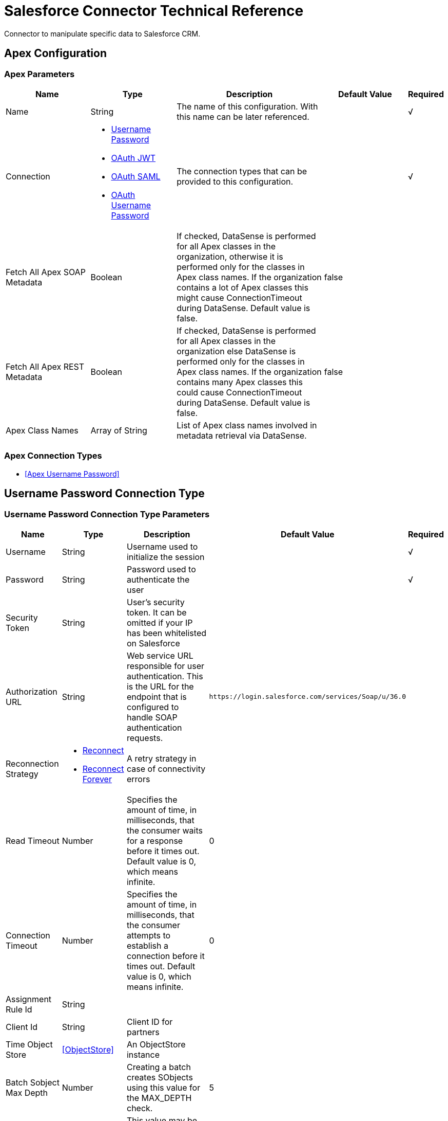 = Salesforce Connector Technical Reference
:keywords: salesforce, reference

Connector to manipulate specific data to Salesforce CRM.


[[sfdc-apex]]
== Apex Configuration


=== Apex Parameters

[%header,cols=".^20%,.^20%,.^35%,.^20%,^.^5%"]
|===
| Name | Type | Description | Default Value | Required
|Name | String | The name of this configuration. With this name can be later referenced. | | √
| Connection a| * <<sfdc-apex_basic, Username Password>>
* <<sfdc-apex_oauth-jwt, OAuth JWT>>
* <<sfdc-apex_oauth-saml, OAuth SAML>>
* <<sfdc-apex_oauth-user-pass, OAuth Username Password>>
 | The connection types that can be provided to this configuration. | | √
| Fetch All Apex SOAP Metadata a| Boolean |  If checked, DataSense is performed for all Apex classes in the organization, otherwise it is performed only for the classes in Apex class names. If the organization
contains a lot of Apex classes this might cause ConnectionTimeout during DataSense. Default value is false. |  false |
| Fetch All Apex REST Metadata a| Boolean |  If checked, DataSense is performed for all Apex classes in the organization else DataSense is performed only for the classes in Apex class names. If the
organization contains many Apex classes this could cause ConnectionTimeout during DataSense. Default value is false. |  false |
| Apex Class Names a| Array of String |  List of Apex class names involved in metadata retrieval via DataSense. |  |
|===

=== Apex Connection Types

* <<Apex Username Password>>


[[sfdc-apex_basic]]
== Username Password Connection Type


=== Username Password Connection Type Parameters

[%header,cols=".^20%,.^20%,.^35%,.^20%,^.^5%"]
|===
| Name | Type | Description | Default Value | Required
| Username a| String |  Username used to initialize the session |  | √
| Password a| String |  Password used to authenticate the user |  | √
| Security Token a| String |  User's security token. It can be omitted if your IP has been whitelisted on Salesforce |  |
| Authorization URL a| String |  Web service URL responsible for user authentication. This is the URL for the endpoint that is configured to handle SOAP authentication requests. |  `+https://login.salesforce.com/services/Soap/u/36.0+` |
| Reconnection Strategy a| * <<reconnect>>
* <<reconnect-forever>> |  A retry strategy in case of connectivity errors |  |
| Read Timeout a| Number |  Specifies the amount of time, in milliseconds, that the consumer waits for a response before it times out. Default value is 0, which means infinite. |  0 |
| Connection Timeout a| Number |  Specifies the amount of time, in milliseconds, that the consumer attempts to establish a connection before it times out. Default value is 0, which means infinite. |  0 |
| Assignment Rule Id a| String |  |  |
| Client Id a| String |  Client ID for partners |  |
| Time Object Store a| <<ObjectStore>> |  An ObjectStore instance |  |
| Batch Sobject Max Depth a| Number |  Creating a batch  creates SObjects using this value for the MAX_DEPTH check. |  5 |
| Session Id a| String |  This value may be used to specify and identify an active Salesforce session |  |
| Service Endpoint a| String |  Specifies the service endpoint. This value only is used if the sessionId configuration property is used. |  |
| Disable session invalidation a| Boolean |  If set to true, the session is invalidated when the connection pool deems the connection is no longer needed. This could be useful if you use the same username
from several applications and get the same session from Salesforce. Default value is false. |  false |
| Allow field truncation support a| Boolean |  If true, truncates field values that are too long, which is the behavior in API versions 14.0 and earlier.

Default is false: no change in behavior. If a string or text area value is too large, the operation fails and the fault code STRING_TOO_LONG is returned. |  false |
| Use default rule a| Boolean |  If true, the default (active) assignment rule for a Case or Lead is used. If specified, do not specify an assignmentRuleId. If true for an Account, all territory assignment
rules are applied, and if false, no territory assignment rules are applied. Default value is false. |  false |
| Can Clear Fields by Updating Field value to Null a| Boolean |  If false, to clear a field its name must be provided in an update request in the fieldsToNull field, otherwise, for clearing a field it can also be simply
added to the request with the value null. Default value is false. |  false |
| Fetch All Apex SOAP Metadata a| Boolean |  If checked, DataSense is performed for all Apex classes in the organization, otherwise it is performed only for the classes in Apex class names. If the organization
contains a lot of Apex classes this might cause ConnectionTimeout during DataSense. Default value is false. |  false |
| Fetch All Apex REST Metadata a| Boolean |  If checked, DataSense is performed for all Apex classes in the organization else DataSense is performed only for the classes in Apex class names. If the
organization contains many Apex classes this could cause ConnectionTimeout during DataSense. Default value is false. |  false |
| Apex Class Names a| Array of String |  List of Apex class names involved in metadata retrieval via DataSense. |  |
| Host a| String |  Hostname of the proxy. If this property is not set,, no proxy is used, otherwise a proxy is used, but a proxy host must be specified. |  |
| Port a| Number |  Port of the proxy. If host is set, this property must be set and cannot be a negative number. |  |
| Username a| String |  Username used to authenticate against the proxy. If this property is not set, no authentication is going to be used against the proxy, otherwise this value must be
specified. |  |
| Password a| String |  Password used to authenticate against the proxy. |  |
|===
[[sfdc-apex_oauth-jwt]]
===== OAuth JWT


====== Parameters
[%header,cols=".^20%,.^20%,.^35%,.^20%,^.^5%"]
|===
| Name | Type | Description | Default Value | Required
| Consumer Key a| String |  Consumer key for Salesforce connected app |  | √
| Key Store a| String |  Path to key store used to sign data during authentication |  | √
| Store Password a| String |  Password of key store |  | √
| Principal a| String |  Username of desired Salesforce user to take action on behalf of. |  | √
| Token Endpoint a| String |  URL pointing to the server responsible for providing the authentication token. According to Salesforce it should be `+https://login.salesforce.com/services/oauth2/token+`, or,
if implementing for a community, `+https://acme.force.com/customers/services/oauth2/token+` (where acme.force.com/customers is your community URL). |  `+https://login.salesforce.com/services/oauth2/token+` |
| Reconnection Strategy a| * <<reconnect>>
* <<reconnect-forever>> |  A retry strategy in case of connectivity errors |  |
| Read Timeout a| Number |  Specifies the amount of time, in milliseconds, that the consumer  waits for a response before it times out. Default value is 0, which means infinite. |  0 |
| Connection Timeout a| Number |  Specifies the amount of time, in milliseconds, that the consumer attempts to establish a connection before it times out. Default value is 0, which means infinite. |  0 |
| Assignment Rule Id a| String |  |  |
| Client Id a| String |  Client ID for partners |  |
| Time Object Store a| <<ObjectStore>> |  An ObjectStore instance |  |
| Batch Sobject Max Depth a| Number |  Creating a batch creates SObjects using this value for the MAX_DEPTH check. |  5 |
| Api Version a| Number |  |  39.0 |
| Disable session invalidation a| Boolean |  If set to true, the session is not invalidated when the connection pool deems the connection is no longer needed. This could be useful if you use the same username
from several applications and get the same session from Salesforce. Default value is false. |  false |
| Allow field truncation support a| Boolean |  If true, truncates field values that are too long, which is the behavior in API versions 14.0 and earlier.

Default is false: no change in behavior. If a string or text area value is too large, the operation fails and the fault code STRING_TOO_LONG is returned. |  false |
| Use default rule a| Boolean |  If true, the default (active) assignment rule for a Case or Lead is used. If specified, do not specify an assignmentRuleId. If true for an Account, all territory assignment
rules are applied, and if false, no territory assignment rules are applied. Default value is false. |  false |
| Can Clear Fields by Updating Field value to Null a| Boolean |  If false, to clear a field its name must be provided in an update request in the fieldsToNull field, otherwise, for clearing a field it can also be simply
added to the request with the value null. Default value is false. |  false |
| Fetch All Apex SOAP Metadata a| Boolean |  If checked, DataSense is performed for all Apex classes in the organization, otherwise it is performed only for the classes in Apex class names. If the organization
contains a lot of Apex classes this might cause ConnectionTimeout during DataSense. Default value is false. |  false |
| Fetch All Apex REST Metadata a| Boolean |  If checked, DataSense is performed for all Apex classes in the organization else DataSense is performed only for the classes in Apex class names. If the
organization contains many Apex classes this could cause ConnectionTimeout during DataSense. Default value is false. |  false |
| Apex Class Names a| Array of String |  List of Apex class names involved in metadata retrieval via DataSense. |  |
| Host a| String |  Hostname of the proxy. If this property is not set, no proxy is used, otherwise a proxy is used, but a proxy host must be specified. |  |
| Port a| Number |  Port of the proxy. If host is set, this property must be set and cannot be a negative number. |  |
| Username a| String |  Username used to authenticate against the proxy. If this property is not set, no authentication is going to be used against the proxy, otherwise this value must be
specified. |  |
| Password a| String |  Password used to authenticate against the proxy. |  |
|===
[[sfdc-apex_oauth-saml]]
===== OAuth SAML


====== Parameters
[%header,cols=".^20%,.^20%,.^35%,.^20%,^.^5%"]
|===
| Name | Type | Description | Default Value | Required
| Consumer Key a| String |  Consumer key for Salesforce connected app |  | √
| Key Store a| String |  Path to key store used to sign data during authentication |  | √
| Store Password a| String |  Password of key store |  | √
| Principal a| String |  Username of desired Salesforce user to take action on behalf of. |  | √
| Token Endpoint a| String |  URL pointing to the server responsible for providing the authentication token. According to Salesforce it should be `+https://login.salesforce.com/services/oauth2/token+`, or,
if implementing for a community, `+https://acme.force.com/customers/services/oauth2/token (where acme.force.com/customers+` is your community URL). |  `+https://login.salesforce.com/services/oauth2/token+` |
| Reconnection Strategy a| * <<reconnect>>
* <<reconnect-forever>> |  A retry strategy in case of connectivity errors |  |
| Read Timeout a| Number |  Specifies the amount of time, in milliseconds, that the consumer waits for a response before it times out. Default value is 0, which means infinite. |  0 |
| Connection Timeout a| Number |  Specifies the amount of time, in milliseconds, that the consumer attempts to establish a connection before it times out. Default value is 0, which means infinite. |  0 |
| Assignment Rule Id a| String |  |  |
| Client Id a| String |  Client ID for partners |  |
| Time Object Store a| <<ObjectStore>> |  An ObjectStore instance |  |
| Batch Sobject Max Depth a| Number |  Creating a batch creates SObjects using this value for the MAX_DEPTH check. |  5 |
| Api Version a| Number |  |  39.0 |
| Disable session invalidation a| Boolean |  If set to true,, the session is not invalidated when the connection pool deems the connection is no longer needed. This could be useful if you use the same username
from several applications and get the same session from Salesforce. Default value is false. |  false |
| Allow field truncation support a| Boolean |  If true, truncates field values that are too long, which is the behavior in API versions 14.0 and earlier.

Default is false: no change in behavior. If a string or text area value is too large, the operation fails and the fault code STRING_TOO_LONG is returned. |  false |
| Use default rule a| Boolean |  If true, the default (active) assignment rule for a Case or Lead is used. If specified, do not specify an assignmentRuleId. If true for an Account, all territory assignment
rules are applied, and if false, no territory assignment rules are applied. Default value is false. |  false |
| Can Clear Fields by Updating Field value to Null a| Boolean |  If false, to clear a field its name must be provided in an update request in the fieldsToNull field, otherwise, for clearing a field it can also be simply
added to the request with the value null. Default value is false. |  false |
| Fetch All Apex SOAP Metadata a| Boolean |  If checked, DataSense is performed for all Apex classes in the organization, otherwise it is performed only for the classes in Apex class names. If the organization
contains a lot of Apex classes this might cause ConnectionTimeout during DataSense. Default value is false. |  false |
| Fetch All Apex REST Metadata a| Boolean |  If checked, DataSense is performed for all Apex classes in the organization else DataSense is performed only for the classes in Apex class names. If the
organization contains many Apex classes this could cause ConnectionTimeout during DataSense. Default value is false. |  false |
| Apex Class Names a| Array of String |  List of Apex class names involved in metadata retrieval via DataSense. |  |
| Host a| String |  Hostname of the proxy. If this property is not set, no proxy is used, otherwise a proxy is used, but a proxy host must be specified. |  |
| Port a| Number |  Port of the proxy. If host is set, this property must be set and cannot be a negative number. |  |
| Username a| String |  Username used to authenticate against the proxy. If this property is not set, no authentication is going to be used against the proxy, otherwise this value must be
specified. |  |
| Password a| String |  Password used to authenticate against the proxy. |  |
|===
[[sfdc-apex_oauth-user-pass]]
===== OAuth Username Password


====== Parameters
[%header,cols=".^20%,.^20%,.^35%,.^20%,^.^5%"]
|===
| Name | Type | Description | Default Value | Required
| Consumer Key a| String |  Consumer key for Salesforce connected app |  | √
| Consumer Secret a| String |  Your application's client secret (consumer secret in Remote Access Detail). |  | √
| Username a| String |  Username used to initialize the session |  | √
| Password a| String |  Password used to authenticate the user |  | √
| Security Token a| String |  User's security token. It can be omitted if your IP has been whitelisted on Salesforce |  |
| Token Endpoint a| String |  URL pointing to the server responsible for providing the authentication token. According to Salesforce it should be `+https://login.salesforce.com/services/oauth2/token+`, or,
if implementing for a community, `+https://acme.force.com/customers/services/oauth2/token (where acme.force.com/customers+` is your community URL). |  `+https://login.salesforce.com/services/oauth2/token+` |
| Reconnection Strategy a| * <<reconnect>>
* <<reconnect-forever>> |  A retry strategy in case of connectivity errors |  |
| Read Timeout a| Number |  Specifies the amount of time, in milliseconds, that the consumer waits for a response before it times out. Default value is 0, which means infinite. |  0 |
| Connection Timeout a| Number |  Specifies the amount of time, in milliseconds, that the consumer attempts to establish a connection before it times out. Default value is 0, which means infinite. |  0 |
| Assignment Rule Id a| String |  |  |
| Client Id a| String |  Client ID for partners |  |
| Time Object Store a| <<ObjectStore>> |  An ObjectStore instance |  |
| Batch Sobject Max Depth a| Number |  Creating a batch creates SObjects using this value for the MAX_DEPTH check. |  5 |
| Api Version a| Number |  |  39.0 |
| Disable session invalidation a| Boolean |  If set to true, the session is not invalidated when the connection pool deems the connection is no longer needed. This could be useful if you use the same username
from several applications and get the same session from Salesforce. Default value is false. |  false |
| Allow field truncation support a| Boolean |  If true, truncates field values that are too long, which is the behavior in API versions 14.0 and earlier.

Default is false: no change in behavior. If a string or text area value is too large, the operation fails and the fault code STRING_TOO_LONG is returned. |  false |
| Use default rule a| Boolean |  If true, the default (active) assignment rule for a Case or Lead is used. If specified, do not specify an assignmentRuleId. If true for an Account, all territory assignment
rules are applied, and if false, no territory assignment rules are applied. Default value is false. |  false |
| Can Clear Fields by Updating Field value to Null a| Boolean |  If false, to clear a field its name must be provided in an update request in the fieldsToNull field, otherwise, for clearing a field it can also be simply
added to the request with the value null. Default value is false. |  false |
| Fetch All Apex SOAP Metadata a| Boolean |  If checked, DataSense is performed for all Apex classes in the organization, otherwise it is performed only for the classes in Apex class names. If the organization
contains a lot of Apex classes this might cause ConnectionTimeout during DataSense. Default value is false. |  false |
| Fetch All Apex REST Metadata a| Boolean |  If checked, DataSense is performed for all Apex classes in the organization else DataSense is performed only for the classes in Apex class names. If the
organization contains many Apex classes this could cause ConnectionTimeout during DataSense. Default value is false. |  false |
| Apex Class Names a| Array of String |  List of Apex class names involved in metadata retrieval via DataSense. |  |
| Host a| String |  Hostname of the proxy. If this property is not set, no proxy is used, otherwise a proxy is used, but a proxy host must be specified. |  |
| Port a| Number |  Port of the proxy. If host is set, this property must be set and cannot be a negative number. |  |
| Username a| String |  Username used to authenticate against the proxy. If this property is not set, no authentication is going to be used against the proxy, otherwise this value must be
specified. |  |
| Password a| String |  Password used to authenticate against the proxy. |  |
|===

==== Associated Operations
* <<invokeApexRestMethod>>
* <<invokeApexSoapMethod>>


---
[[sfdc-bayeux]]
=== Sources


==== Parameters
[%header,cols=".^20%,.^20%,.^35%,.^20%,^.^5%"]
|===
| Name | Type | Description | Default Value | Required
|Name | String | The name of this configuration. With this name can be later referenced. | | √
| Connection a| * <<sfdc-bayeux_basic, Username Password>>
* <<sfdc-bayeux_oauth-jwt, OAuth JWT>>
* <<sfdc-bayeux_oauth-saml, OAuth SAML>>
* <<sfdc-bayeux_oauth-user-pass, OAuth Username Password>>
 | The connection types that can be provided to this configuration. | | √
|===

==== Connection Types
[[sfdc-bayeux_basic]]
===== Username Password


====== Parameters
[%header,cols=".^20%,.^20%,.^35%,.^20%,^.^5%"]
|===
| Name | Type | Description | Default Value | Required
| Username a| String |  Username used to initialize the session |  | √
| Password a| String |  Password used to authenticate the user |  | √
| Security Token a| String |  User's security token. It can be omitted if your IP has been whitelisted on Salesforce |  |
| Authorization URL a| String |  Web service URL responsible for user authentication. This is the URL for the endpoint that is configured to handle SOAP authentication requests. |  `+https://login.salesforce.com/services/Soap/u/36.0+` |
| Reconnection Strategy a| * <<reconnect>>
* <<reconnect-forever>> |  A retry strategy in case of connectivity errors |  |
| Read Timeout a| Number |  Specifies the amount of time, in milliseconds, that the consumer waits for a response before it times out. Default value is 0, which means infinite. |  0 |
| Connection Timeout a| Number |  Specifies the amount of time, in milliseconds, that the consumer attempts to establish a connection before it times out. Default value is 0, which means infinite. |  0 |
| Assignment Rule Id a| String |  |  |
| Client Id a| String |  Client ID for partners |  |
| Time Object Store a| <<ObjectStore>> |  An ObjectStore instance |  |
| Batch Sobject Max Depth a| Number |  Creating a batch creates SObjects using this value for the MAX_DEPTH check. |  5 |
| Session Id a| String |  This value may be used to specify and identify an active Salesforce session |  |
| Service Endpoint a| String |  Specifies the service endpoint. This value is only used if the sessionId configuration property is used. |  |
| Disable session invalidation a| Boolean |  If set to true, the session is not invalidated when the connection pool deems the connection is no longer needed. This could be useful if you use the same username
from several applications and get the same session from Salesforce. Default value is false. |  false |
| Allow field truncation support a| Boolean |  If true, truncates field values that are too long, which is the behavior in API versions 14.0 and earlier.

Default is false: no change in behavior. If a string or text area value is too large, the operation fails and the fault code STRING_TOO_LONG is returned. |  false |
| Use default rule a| Boolean |  If true, the default (active) assignment rule for a Case or Lead is used. If specified, do not specify an assignmentRuleId. If true for an Account, all territory assignment
rules are applied, and if false, no territory assignment rules are applied. Default value is false. |  false |
| Can Clear Fields by Updating Field value to Null a| Boolean |  If false, to clear a field its name must be provided in an update request in the fieldsToNull field, otherwise, for clearing a field it can also be simply
added to the request with the value null. Default value is false. |  false |
| Fetch All Apex SOAP Metadata a| Boolean |  If checked, DataSense is performed for all Apex classes in the organization, otherwise it is performed only for the classes in Apex class names. If the organization
contains a lot of Apex classes this might cause ConnectionTimeout during DataSense. Default value is false. |  false |
| Fetch All Apex REST Metadata a| Boolean |  If checked, DataSense is performed for all Apex classes in the organization else DataSense is performed only for the classes in Apex class names. If the
organization contains many Apex classes this could cause ConnectionTimeout during DataSense. Default value is false. |  false |
| Apex Class Names a| Array of String |  List of Apex class names involved in metadata retrieval via DataSense. |  |
| Host a| String |  Hostname of the proxy. If this property is not set, no proxy is used, otherwise a proxy is used, but a proxy host must be specified. |  |
| Port a| Number |  Port of the proxy. If host is set, this property must be set and cannot be a negative number. |  |
| Username a| String |  Username used to authenticate against the proxy. If this property is not set, no authentication is going to be used against the proxy, otherwise this value must be
specified. |  |
| Password a| String |  Password used to authenticate against the proxy. |  |
|===
[[sfdc-bayeux_oauth-jwt]]
===== OAuth JWT


====== Parameters
[%header,cols=".^20%,.^20%,.^35%,.^20%,^.^5%"]
|===
| Name | Type | Description | Default Value | Required
| Consumer Key a| String |  Consumer key for Salesforce connected app |  | √
| Key Store a| String |  Path to key store used to sign data during authentication |  | √
| Store Password a| String |  Password of key store |  | √
| Principal a| String |  Username of desired Salesforce user to take action on behalf of. |  | √
| Token Endpoint a| String |  URL pointing to the server responsible for providing the authentication token. According to Salesforce it should be `+https://login.salesforce.com/services/oauth2/token+`, or,
if implementing for a community, `+https://acme.force.com/customers/services/oauth2/token (where acme.force.com/customers+` is your community URL). |  `+https://login.salesforce.com/services/oauth2/token+` |
| Reconnection Strategy a| * <<reconnect>>
* <<reconnect-forever>> |  A retry strategy in case of connectivity errors |  |
| Read Timeout a| Number |  Specifies the amount of time, in milliseconds, that the consumer waits for a response before it times out. Default value is 0, which means infinite. |  0 |
| Connection Timeout a| Number |  Specifies the amount of time, in milliseconds, that the consumer attempts to establish a connection before it times out. Default value is 0, which means infinite. |  0 |
| Assignment Rule Id a| String |  |  |
| Client Id a| String |  Client ID for partners |  |
| Time Object Store a| <<ObjectStore>> |  An ObjectStore instance |  |
| Batch Sobject Max Depth a| Number |  Creating a batch creates SObjects using this value for the MAX_DEPTH check. |  5 |
| Api Version a| Number |  |  39.0 |
| Disable session invalidation a| Boolean |  If set to true, the session is not invalidated when the connection pool deems the connection is no longer needed. This could be useful if you use the same username
from several applications and get the same session from Salesforce. Default value is false. |  false |
| Allow field truncation support a| Boolean |  If true, truncates field values that are too long, which is the behavior in API versions 14.0 and earlier.

Default is false: no change in behavior. If a string or text area value is too large, the operation fails and the fault code STRING_TOO_LONG is returned. |  false |
| Use default rule a| Boolean |  If true, the default (active) assignment rule for a Case or Lead is used. If specified, do not specify an assignmentRuleId. If true for an Account, all territory assignment
rules are applied, and if false, no territory assignment rules are applied. Default value is false. |  false |
| Can Clear Fields by Updating Field value to Null a| Boolean |  If false, to clear a field its name must be provided in an update request in the fieldsToNull field, otherwise, for clearing a field it can also be simply
added to the request with the value null. Default value is false. |  false |
| Fetch All Apex SOAP Metadata a| Boolean |  If checked, DataSense is performed for all Apex classes in the organization, otherwise it is performed only for the classes in Apex class names. If the organization
contains a lot of Apex classes this might cause ConnectionTimeout during DataSense. Default value is false. |  false |
| Fetch All Apex REST Metadata a| Boolean |  If checked, DataSense is performed for all Apex classes in the organization else DataSense is performed only for the classes in Apex class names. If the
organization contains many Apex classes this could cause ConnectionTimeout during DataSense. Default value is false. |  false |
| Apex Class Names a| Array of String |  List of Apex class names involved in metadata retrieval via DataSense. |  |
| Host a| String |  Hostname of the proxy. If this property is not set, no proxy is used, otherwise a proxy is used, but a proxy host must be specified. |  |
| Port a| Number |  Port of the proxy. If host is set, this property must be set and cannot be a negative number. |  |
| Username a| String |  Username used to authenticate against the proxy. If this property is not set, no authentication is going to be used against the proxy, otherwise this value must be
specified. |  |
| Password a| String |  Password used to authenticate against the proxy. |  |
|===
[[sfdc-bayeux_oauth-saml]]
===== OAuth SAML


====== Parameters
[%header,cols=".^20%,.^20%,.^35%,.^20%,^.^5%"]
|===
| Name | Type | Description | Default Value | Required
| Consumer Key a| String |  Consumer key for Salesforce connected app |  | √
| Key Store a| String |  Path to key store used to sign data during authentication |  | √
| Store Password a| String |  Password of key store |  | √
| Principal a| String |  Username of desired Salesforce user to take action on behalf of. |  | √
| Token Endpoint a| String |  URL pointing to the server responsible for providing the authentication token. According to Salesforce it should be `+https://login.salesforce.com/services/oauth2/token+`, or,
if implementing for a community, `+https://acme.force.com/customers/services/oauth2/token (where acme.force.com/customers+` is your community URL). |  `+https://login.salesforce.com/services/oauth2/token+` |
| Reconnection Strategy a| * <<reconnect>>
* <<reconnect-forever>> |  A retry strategy in case of connectivity errors |  |
| Read Timeout a| Number |  Specifies the amount of time, in milliseconds, that the consumer waits for a response before it times out. Default value is 0, which means infinite. |  0 |
| Connection Timeout a| Number |  Specifies the amount of time, in milliseconds, that the consumer attempts to establish a connection before it times out. Default value is 0, which means infinite. |  0 |
| Assignment Rule Id a| String |  |  |
| Client Id a| String |  Client ID for partners |  |
| Time Object Store a| <<ObjectStore>> |  An ObjectStore instance |  |
| Batch Sobject Max Depth a| Number |  Creating a batch creates SObjects using this value for the MAX_DEPTH check. |  5 |
| Api Version a| Number |  |  39.0 |
| Disable session invalidation a| Boolean |  If set to true, the session is not invalidated when the connection pool deems the connection is no longer needed. This could be useful if you use the same username
from several applications and get the same session from Salesforce. Default value is false. |  false |
| Allow field truncation support a| Boolean |  If true, truncates field values that are too long, which is the behavior in API versions 14.0 and earlier.

Default is false: no change in behavior. If a string or text area value is too large, the operation fails and the fault code STRING_TOO_LONG is returned. |  false |
| Use default rule a| Boolean |  If true, the default (active) assignment rule for a Case or Lead is used. If specified, do not specify an assignmentRuleId. If true for an Account, all territory assignment
rules are applied, and if false, no territory assignment rules are applied. Default value is false. |  false |
| Can Clear Fields by Updating Field value to Null a| Boolean |  If false, to clear a field its name must be provided in an update request in the fieldsToNull field, otherwise, for clearing a field it can also be simply
added to the request with the value null. Default value is false. |  false |
| Fetch All Apex SOAP Metadata a| Boolean |  If checked, DataSense is performed for all Apex classes in the organization, otherwise it is performed only for the classes in Apex class names. If the organization
contains a lot of Apex classes this might cause ConnectionTimeout during DataSense. Default value is false. |  false |
| Fetch All Apex REST Metadata a| Boolean |  If checked, DataSense is performed for all Apex classes in the organization else DataSense is performed only for the classes in Apex class names. If the
organization contains many Apex classes this could cause ConnectionTimeout during DataSense. Default value is false. |  false |
| Apex Class Names a| Array of String |  List of Apex class names involved in metadata retrieval via DataSense. |  |
| Host a| String |  Hostname of the proxy. If this property is not set, no proxy is used, otherwise a proxy is used, but a proxy host must be specified. |  |
| Port a| Number |  Port of the proxy. If host is set, this property must be set and cannot be a negative number. |  |
| Username a| String |  Username used to authenticate against the proxy. If this property is not set, no authentication is going to be used against the proxy, otherwise this value must be
specified. |  |
| Password a| String |  Password used to authenticate against the proxy. |  |
|===
[[sfdc-bayeux_oauth-user-pass]]
===== OAuth Username Password


====== Parameters
[%header,cols=".^20%,.^20%,.^35%,.^20%,^.^5%"]
|===
| Name | Type | Description | Default Value | Required
| Consumer Key a| String |  Consumer key for Salesforce connected app |  | √
| Consumer Secret a| String |  Your application's client secret (consumer secret in Remote Access Detail). |  | √
| Username a| String |  Username used to initialize the session |  | √
| Password a| String |  Password used to authenticate the user |  | √
| Security Token a| String |  User's security token. It can be omitted if your IP has been whitelisted on Salesforce |  |
| Token Endpoint a| String |  URL pointing to the server responsible for providing the authentication token. According to Salesforce it should be `+https://login.salesforce.com/services/oauth2/token+`, or,
if implementing for a community, `+https://acme.force.com/customers/services/oauth2/token (where acme.force.com/customers+` is your community URL). |  `+https://login.salesforce.com/services/oauth2/token+` |
| Reconnection Strategy a| * <<reconnect>>
* <<reconnect-forever>> |  A retry strategy in case of connectivity errors |  |
| Read Timeout a| Number |  Specifies the amount of time, in milliseconds, that the consumer waits for a response before it times out. Default value is 0, which means infinite. |  0 |
| Connection Timeout a| Number |  Specifies the amount of time, in milliseconds, that the consumer attempts to establish a connection before it times out. Default value is 0, which means infinite. |  0 |
| Assignment Rule Id a| String |  |  |
| Client Id a| String |  Client ID for partners |  |
| Time Object Store a| <<ObjectStore>> |  An ObjectStore instance |  |
| Batch Sobject Max Depth a| Number |  Creating a batch creates SObjects using this value for the MAX_DEPTH check. |  5 |
| Api Version a| Number |  |  39.0 |
| Disable session invalidation a| Boolean |  If set to true, the session is not invalidated when the connection pool deems the connection is no longer needed. This could be useful if you use the same username
from several applications and get the same session from Salesforce. Default value is false. |  false |
| Allow field truncation support a| Boolean |  If true, truncates field values that are too long, which is the behavior in API versions 14.0 and earlier.

Default is false: no change in behavior. If a string or text area value is too large, the operation fails and the fault code STRING_TOO_LONG is returned. |  false |
| Use default rule a| Boolean |  If true, the default (active) assignment rule for a Case or Lead is used. If specified, do not specify an assignmentRuleId. If true for an Account, all territory assignment
rules are applied, and if false, no territory assignment rules are applied. Default value is false. |  false |
| Can Clear Fields by Updating Field value to Null a| Boolean |  If false, to clear a field, its name must be provided in an update request in the fieldsToNull field, otherwise, for clearing a field it can also be simply
added to the request with the value null. Default value is false. |  false |
| Fetch All Apex SOAP Metadata a| Boolean |  If checked, DataSense is performed for all Apex classes in the organization, otherwise it is performed only for the classes in Apex class names. If the organization
contains a lot of Apex classes this might cause ConnectionTimeout during DataSense. Default value is false. |  false |
| Fetch All Apex REST Metadata a| Boolean |  If checked, DataSense is performed for all Apex classes in the organization else DataSense is performed only for the classes in Apex class names. If the
organization contains many Apex classes this could cause ConnectionTimeout during DataSense. Default value is false. |  false |
| Apex Class Names a| Array of String |  List of Apex class names involved in metadata retrieval via DataSense. |  |
| Host a| String |  Hostname of the proxy. If this property is not set, no proxy is used, otherwise a proxy is used, but a proxy host must be specified. |  |
| Port a| Number |  Port of the proxy. If host is set, this property must be set and cannot be a negative number. |  |
| Username a| String |  Username used to authenticate against the proxy. If this property is not set, no authentication is going to be used against the proxy, otherwise this value must be
specified. |  |
| Password a| String |  Password used to authenticate against the proxy. |  |
|===


=== Associated Sources

* <<replay-channel>>
* <<replay-topic>>
* <<subscribe-channel>>
* <<subscribe-topic>>


[[sfdc-bulk]]
== Bulk


=== Bulk Parameters

[%header,cols=".^20%,.^20%,.^35%,.^20%,^.^5%"]
|===
| Name | Type | Description | Default Value | Required
|Name | String | The name of this configuration. With this name can be later referenced. | | √
| Connection a| * <<sfdc-bulk_basic, Username Password>>
* <<sfdc-bulk_oauth-jwt, OAuth JWT>>
* <<sfdc-bulk_oauth-saml, OAuth SAML>>
* <<sfdc-bulk_oauth-user-pass, OAuth Username Password>>
 | The connection types that can be provided to this configuration. | | √
|===

== Connection Types

[[sfdc-bulk_basic]]
=== Username Password


=== Username Password Parameters

[%header,cols=".^20%,.^20%,.^35%,.^20%,^.^5%"]
|===
| Name | Type | Description | Default Value | Required
| Username a| String |  Username used to initialize the session |  | √
| Password a| String |  Password used to authenticate the user |  | √
| Security Token a| String |  User's security token. It can be omitted if your IP has been whitelisted on Salesforce |  |
| Authorization URL a| String |  Web service URL responsible for user authentication. This is the URL for the endpoint that is configured to handle SOAP authentication requests. |  `+https://login.salesforce.com/services/Soap/u/36.0+` |
| Reconnection Strategy a| * <<reconnect>>
* <<reconnect-forever>> |  A retry strategy in case of connectivity errors |  |
| Read Timeout a| Number |  Specifies the amount of time, in milliseconds, that the consumer waits for a response before it times out. Default value is 0, which means infinite. |  0 |
| Connection Timeout a| Number |  Specifies the amount of time, in milliseconds, that the consumer attempts to establish a connection before it times out. Default value is 0, which means infinite. |  0 |
| Assignment Rule Id a| String |  |  |
| Client Id a| String |  Client ID for partners |  |
| Time Object Store a| <<ObjectStore>> |  An ObjectStore instance |  |
| Batch Sobject Max Depth a| Number |  Creating a batch creates SObjects using this value for the MAX_DEPTH check. |  5 |
| Session Id a| String |  This value may be used to specify and identify an active Salesforce session |  |
| Service Endpoint a| String |  Specifies the service endpoint. This value is only used if the sessionId configuration property is used. |  |
| Disable session invalidation a| Boolean |  If set to true, the session is not invalidated when the connection pool deems the connection is no longer needed. This could be useful if you use the same username
from several applications and get the same session from Salesforce. Default value is false. |  false |
| Allow field truncation support a| Boolean |  If true, truncates field values that are too long, which is the behavior in API versions 14.0 and earlier.

Default is false: no change in behavior. If a string or text area value is too large, the operation fails and the fault code STRING_TOO_LONG is returned. |  false |
| Use default rule a| Boolean |  If true, the default (active) assignment rule for a Case or Lead is used. If specified, do not specify an assignmentRuleId. If true for an Account, all territory assignment
rules are applied, and if false, no territory assignment rules are applied. Default value is false. |  false |
| Can Clear Fields by Updating Field value to Null a| Boolean |  If false, to clear a field its name must be provided in an update request in the fieldsToNull field, otherwise, for clearing a field it can also be simply
added to the request with the value null. Default value is false. |  false |
| Fetch All Apex SOAP Metadata a| Boolean |  If checked, DataSense is performed for all Apex classes in the organization, otherwise it is performed only for the classes in Apex class names. If the organization
contains a lot of Apex classes this might cause ConnectionTimeout during DataSense. Default value is false. |  false |
| Fetch All Apex REST Metadata a| Boolean |  If checked, DataSense is performed for all Apex classes in the organization else DataSense is performed only for the classes in Apex class names. If the
organization contains many Apex classes this could cause ConnectionTimeout during DataSense. Default value is false. |  false |
| Apex Class Names a| Array of String |  List of Apex class names involved in metadata retrieval via DataSense. |  |
| Host a| String |  Hostname of the proxy. If this property is not set, no proxy is used, otherwise a proxy is used, but a proxy host must be specified. |  |
| Port a| Number |  Port of the proxy. If host is set, this property must be set and cannot be a negative number. |  |
| Username a| String |  Username used to authenticate against the proxy. If this property is not set, no authentication is going to be used against the proxy, otherwise this value must be
specified. |  |
| Password a| String |  Password used to authenticate against the proxy. |  |
|===
[[sfdc-bulk_oauth-jwt]]
===== OAuth JWT


====== Parameters
[%header,cols=".^20%,.^20%,.^35%,.^20%,^.^5%"]
|===
| Name | Type | Description | Default Value | Required
| Consumer Key a| String |  Consumer key for Salesforce connected app |  | √
| Key Store a| String |  Path to key store used to sign data during authentication |  | √
| Store Password a| String |  Password of key store |  | √
| Principal a| String |  Username of desired Salesforce user to take action on behalf of. |  | √
| Token Endpoint a| String |  URL pointing to the server responsible for providing the authentication token. According to Salesforce it should be `+https://login.salesforce.com/services/oauth2/token+`, or,
if implementing for a community, `+https://acme.force.com/customers/services/oauth2/token (where acme.force.com/customers+` is your community URL). |  `+https://login.salesforce.com/services/oauth2/token+` |
| Reconnection Strategy a| * <<reconnect>>
* <<reconnect-forever>> |  A retry strategy in case of connectivity errors |  |
| Read Timeout a| Number |  Specifies the amount of time, in milliseconds, that the consumer waits for a response before it times out. Default value is 0, which means infinite. |  0 |
| Connection Timeout a| Number |  Specifies the amount of time, in milliseconds, that the consumer attempts to establish a connection before it times out. Default value is 0, which means infinite. |  0 |
| Assignment Rule Id a| String |  |  |
| Client Id a| String |  Client ID for partners |  |
| Time Object Store a| <<ObjectStore>> |  An ObjectStore instance |  |
| Batch Sobject Max Depth a| Number |  Creating a batch creates SObjects using this value for the MAX_DEPTH check. |  5 |
| Api Version a| Number |  |  39.0 |
| Disable session invalidation a| Boolean |  If set to true, the session is not invalidated when the connection pool deems the connection is no longer needed. This could be useful if you use the same username
from several applications and get the same session from Salesforce. Default value is false. |  false |
| Allow field truncation support a| Boolean |  If true, truncates field values that are too long, which is the behavior in API versions 14.0 and earlier.

Default is false: no change in behavior. If a string or text area value is too large, the operation fails and the fault code STRING_TOO_LONG is returned. |  false |
| Use default rule a| Boolean |  If true, the default (active) assignment rule for a Case or Lead is used. If specified, do not specify an assignmentRuleId. If true for an Account, all territory assignment
rules are applied, and if false, no territory assignment rules are applied. Default value is false. |  false |
| Can Clear Fields by Updating Field value to Null a| Boolean |  If false, to clear a field its name must be provided in an update request in the fieldsToNull field, otherwise, for clearing a field it can also be simply
added to the request with the value null. Default value is false. |  false |
| Fetch All Apex SOAP Metadata a| Boolean |  If checked,  DataSense is performed for all Apex classes in the organization, otherwise it is performed only for the classes in Apex class names. If the organization
contains a lot of Apex classes, this might cause ConnectionTimeout during DataSense. Default value is false. |  false |
| Fetch All Apex REST Metadata a| Boolean |  If checked, DataSense is performed for all Apex classes in the organization else DataSense is performed only for the classes in Apex class names. If the
organization contains many Apex classes this could cause ConnectionTimeout during DataSense. Default value is false. |  false |
| Apex Class Names a| Array of String |  List of Apex class names involved in metadata retrieval via DataSense. |  |
| Host a| String |  Hostname of the proxy. If this property is not set, no proxy is used, otherwise a proxy is used, but a proxy host must be specified. |  |
| Port a| Number |  Port of the proxy. If host is set, this property must be set and cannot be a negative number. |  |
| Username a| String |  Username used to authenticate against the proxy. If this property is not set, no authentication is going to be used against the proxy, otherwise this value must be
specified. |  |
| Password a| String |  Password used to authenticate against the proxy. |  |
|===
[[sfdc-bulk_oauth-saml]]
===== OAuth SAML


====== Parameters
[%header,cols=".^20%,.^20%,.^35%,.^20%,^.^5%"]
|===
| Name | Type | Description | Default Value | Required
| Consumer Key a| String |  Consumer key for Salesforce connected app |  | √
| Key Store a| String |  Path to key store used to sign data during authentication |  | √
| Store Password a| String |  Password of key store |  | √
| Principal a| String |  Username of desired Salesforce user to take action on behalf of. |  | √
| Token Endpoint a| String |  URL pointing to the server responsible for providing the authentication token. According to Salesforce it should be `+https://login.salesforce.com/services/oauth2/token+`, or,
if implementing for a community, `+https://acme.force.com/customers/services/oauth2/token (where acme.force.com/customers+` is your community URL). |  `+https://login.salesforce.com/services/oauth2/token+` |
| Reconnection Strategy a| * <<reconnect>>
* <<reconnect-forever>> |  A retry strategy in case of connectivity errors |  |
| Read Timeout a| Number |  Specifies the amount of time, in milliseconds, that the consumer waits for a response before it times out. Default value is 0, which means infinite. |  0 |
| Connection Timeout a| Number |  Specifies the amount of time, in milliseconds, that the consumer attempts to establish a connection before it times out. Default value is 0, which means infinite. |  0 |
| Assignment Rule Id a| String |  |  |
| Client Id a| String |  Client ID for partners |  |
| Time Object Store a| <<ObjectStore>> |  An ObjectStore instance |  |
| Batch Sobject Max Depth a| Number |  Creating a batch creates SObjects using this value for the MAX_DEPTH check. |  5 |
| Api Version a| Number |  |  39.0 |
| Disable session invalidation a| Boolean |  If set to true, the session is not invalidated when the connection pool deems the connection is no longer needed. This could be useful if you use the same username
from several applications and get the same session from Salesforce. Default value is false. |  false |
| Allow field truncation support a| Boolean |  If true, truncates field values that are too long, which is the behavior in API versions 14.0 and earlier.

Default is false: no change in behavior. If a string or text area value is too large, the operation fails and the fault code STRING_TOO_LONG is returned. |  false |
| Use default rule a| Boolean |  If true, the default (active) assignment rule for a Case or Lead is used. If specified, do not specify an assignmentRuleId. If true for an Account, all territory assignment
rules are applied, and if false, no territory assignment rules are applied. Default value is false. |  false |
| Can Clear Fields by Updating Field value to Null a| Boolean |  If false, to clear a field its name must be provided in an update request in the fieldsToNull field, otherwise, for clearing a field it can also be simply
added to the request with the value null. Default value is false. |  false |
| Fetch All Apex SOAP Metadata a| Boolean |  If checked, DataSense is performed for all Apex classes in the organization, otherwise it is performed only for the classes in Apex class names. If the organization
contains a lot of Apex classes this might cause ConnectionTimeout during DataSense. Default value is false. |  false |
| Fetch All Apex REST Metadata a| Boolean |  If checked, DataSense is performed for all Apex classes in the organization else DataSense is performed only for the classes in Apex class names. If the
organization contains many Apex classes this could cause ConnectionTimeout during DataSense. Default value is false. |  false |
| Apex Class Names a| Array of String |  List of Apex class names involved in metadata retrieval via DataSense. |  |
| Host a| String |  Hostname of the proxy. If this property is not set, no proxy is used, otherwise a proxy is used, but a proxy host must be specified. |  |
| Port a| Number |  Port of the proxy. If host is set, this property must be set and cannot be a negative number. |  |
| Username a| String |  Username used to authenticate against the proxy. If this property is not set, no authentication is going to be used against the proxy, otherwise this value must be
specified. |  |
| Password a| String |  Password used to authenticate against the proxy. |  |
|===
[[sfdc-bulk_oauth-user-pass]]
===== OAuth Username Password


====== Parameters
[%header,cols=".^20%,.^20%,.^35%,.^20%,^.^5%"]
|===
| Name | Type | Description | Default Value | Required
| Consumer Key a| String |  Consumer key for Salesforce connected app |  | √
| Consumer Secret a| String |  Your application's client secret (consumer secret in Remote Access Detail). |  | √
| Username a| String |  Username used to initialize the session |  | √
| Password a| String |  Password used to authenticate the user |  | √
| Security Token a| String |  User's security token. It can be omitted if your IP has been whitelisted on Salesforce |  |
| Token Endpoint a| String |  URL pointing to the server responsible for providing the authentication token. According to Salesforce it should be `+https://login.salesforce.com/services/oauth2/token+`, or,
if implementing for a community, `+https://acme.force.com/customers/services/oauth2/token (where acme.force.com/customers+` is your community URL). |  `+https://login.salesforce.com/services/oauth2/token+` |
| Reconnection Strategy a| * <<reconnect>>
* <<reconnect-forever>> |  A retry strategy in case of connectivity errors |  |
| Read Timeout a| Number |  Specifies the amount of time, in milliseconds, that the consumer waits for a response before it times out. Default value is 0, which means infinite. |  0 |
| Connection Timeout a| Number |  Specifies the amount of time, in milliseconds, that the consumer attempts to establish a connection before it times out. Default value is 0, which means infinite. |  0 |
| Assignment Rule Id a| String |  |  |
| Client Id a| String |  Client ID for partners |  |
| Time Object Store a| <<ObjectStore>> |  An ObjectStore instance |  |
| Batch Sobject Max Depth a| Number |  Creating a batch creates SObjects using this value for the MAX_DEPTH check. |  5 |
| Api Version a| Number |  |  39.0 |
| Disable session invalidation a| Boolean |  If set to true, the session is not invalidated when the connection pool deems the connection is no longer needed. This could be useful if you use the same username
from several applications and get the same session from Salesforce. Default value is false. |  false |
| Allow field truncation support a| Boolean |  If true, truncates field values that are too long, which is the behavior in API versions 14.0 and earlier.

Default is false: no change in behavior. If a string or text area value is too large, the operation fails and the fault code STRING_TOO_LONG is returned. |  false |
| Use default rule a| Boolean |  If true, the default (active) assignment rule for a Case or Lead is used. If specified, do not specify an assignmentRuleId. If true for an Account, all territory assignment
rules are applied, and if false, no territory assignment rules are applied. Default value is false. |  false |
| Can Clear Fields by Updating Field value to Null a| Boolean |  If false, to clear a field its name must be provided in an update request in the fieldsToNull field, otherwise, for clearing a field it can also be simply
added to the request with the value null. Default value is false. |  false |
| Fetch All Apex SOAP Metadata a| Boolean |  If checked, DataSense is performed for all Apex classes in the organization, otherwise it is performed only for the classes in Apex class names. If the organization
contains a lot of Apex classes this might cause ConnectionTimeout during DataSense. Default value is false. |  false |
| Fetch All Apex REST Metadata a| Boolean |  If checked, DataSense is performed for all Apex classes in the organization else DataSense is performed only for the classes in Apex class names. If the
organization contains many Apex classes this could cause ConnectionTimeout during DataSense. Default value is false. |  false |
| Apex Class Names a| Array of String |  List of Apex class names involved in metadata retrieval via DataSense. |  |
| Host a| String |  Hostname of the proxy. If this property is not set, no proxy is used, otherwise a proxy is used, but a proxy host must be specified. |  |
| Port a| Number |  Port of the proxy. If host is set, this property must be set and cannot be a negative number. |  |
| Username a| String |  Username used to authenticate against the proxy. If this property is not set, no authentication is going to be used against the proxy, otherwise this value must be
specified. |  |
| Password a| String |  Password used to authenticate against the proxy. |  |
|===

==== Salesforce Connector Operations

* <<abortJob>>
* <<batchInfo>>
* <<batchInfoList>>
* <<batchResult>>
* <<batchResultStream>>
* <<closeJob>>
* <<createBatch>>
* <<createBatchForQuery>>
* <<createBatchStream>>
* <<createBulk>>
* <<createJob>>
* <<hardDeleteBulk>>
* <<jobInfo>>
* <<queryResultStream>>
* <<updateBulk>>
* <<upsertBulk>>


---
[[sfdc-core]]
=== Core


==== Parameters
[%header,cols=".^20%,.^20%,.^35%,.^20%,^.^5%"]
|===
| Name | Type | Description | Default Value | Required
|Name | String | The name of this configuration. With this name can be later referenced. | | √
| Connection a| * <<sfdc-core_basic, Username Password>>
* <<sfdc-core_oauth-jwt, OAuth JWT>>
* <<sfdc-core_oauth-saml, OAuth SAML>>
* <<sfdc-core_oauth-user-pass, OAuth Username Password>>
 | The connection types that can be provided to this configuration. | | √
|===

== Connection Types

* <<Username Password>>
* <<OAuth JWT>>
* <<OAuth SAML>>
* <<OAuth Username Password>>

[[sfdc-core_basic]]
===== Username Password


====== Parameters
[%header,cols=".^20%,.^20%,.^35%,.^20%,^.^5%"]
|===
| Name | Type | Description | Default Value | Required
| Username a| String |  Username used to initialize the session |  | √
| Password a| String |  Password used to authenticate the user |  | √
| Security Token a| String |  User's security token. It can be omitted if your IP has been whitelisted on Salesforce |  |
| Authorization URL a| String |  Web service URL responsible for user authentication. This is the URL for the endpoint that is configured to handle SOAP authentication requests. |  `+https://login.salesforce.com/services/Soap/u/36.0+` |
| Reconnection Strategy a| * <<reconnect>>
* <<reconnect-forever>> |  A retry strategy in case of connectivity errors |  |
| Read Timeout a| Number |  Specifies the amount of time, in milliseconds, that the consumer waits for a response before it times out. Default value is 0, which means infinite. |  0 |
| Connection Timeout a| Number |  Specifies the amount of time, in milliseconds, that the consumer attempts to establish a connection before it times out. Default value is 0, which means infinite. |  0 |
| Assignment Rule Id a| String |  |  |
| Client Id a| String |  Client ID for partners |  |
| Time Object Store a| <<ObjectStore>> |  An ObjectStore instance |  |
| Batch Sobject Max Depth a| Number |  Creating a batch creates SObjects using this value for the MAX_DEPTH check. |  5 |
| Session Id a| String |  This value may be used to specify and identify an active Salesforce session |  |
| Service Endpoint a| String |  Specifies the service endpoint. This value is only used if the sessionId configuration property is used. |  |
| Disable session invalidation a| Boolean |  If set to true, the session is not invalidated when the connection pool deems the connection is no longer needed. This could be useful if you use the same username
from several applications and get the same session from Salesforce. Default value is false. |  false |
| Allow field truncation support a| Boolean |  If true, truncates field values that are too long, which is the behavior in API versions 14.0 and earlier.

Default is false: no change in behavior. If a string or text area value is too large, the operation fails and the fault code STRING_TOO_LONG is returned. |  false |
| Use default rule a| Boolean |  If true, the default (active) assignment rule for a Case or Lead is used. If specified, do not specify an assignmentRuleId. If true for an Account, all territory assignment
rules are applied, and if false, no territory assignment rules are applied. Default value is false. |  false |
| Can Clear Fields by Updating Field value to Null a| Boolean |  If false, to clear a field its name must be provided in an update request in the fieldsToNull field, otherwise, for clearing a field it can also be simply
added to the request with the value null. Default value is false. |  false |
| Fetch All Apex SOAP Metadata a| Boolean |  If checked, DataSense is performed for all Apex classes in the organization, otherwise it is performed only for the classes in Apex class names. If the organization
contains a lot of Apex classes this might cause ConnectionTimeout during DataSense. Default value is false. |  false |
| Fetch All Apex REST Metadata a| Boolean |  If checked, DataSense is performed for all Apex classes in the organization else DataSense is performed only for the classes in Apex class names. If the
organization contains many Apex classes this could cause ConnectionTimeout during DataSense. Default value is false. |  false |
| Apex Class Names a| Array of String |  List of Apex class names involved in metadata retrieval via DataSense. |  |
| Host a| String |  Hostname of the proxy. If this property is not set, no proxy is used, otherwise a proxy is used, but a proxy host must be specified. |  |
| Port a| Number |  Port of the proxy. If host is set, this property must be set and cannot be a negative number. |  |
| Username a| String |  Username used to authenticate against the proxy. If this property is not set, no authentication is going to be used against the proxy, otherwise this value must be
specified. |  |
| Password a| String |  Password used to authenticate against the proxy. |  |
|===

[[sfdc-core_oauth-jwt]]
== OAuth JWT


====== Parameters
[%header,cols=".^20%,.^20%,.^35%,.^20%,^.^5%"]
|===
| Name | Type | Description | Default Value | Required
| Consumer Key a| String |  Consumer key for Salesforce connected app |  | √
| Key Store a| String |  Path to key store used to sign data during authentication |  | √
| Store Password a| String |  Password of key store |  | √
| Principal a| String |  Username of desired Salesforce user to take action on behalf of. |  | √
| Token Endpoint a| String |  URL pointing to the server responsible for providing the authentication token. According to Salesforce it should be `+https://login.salesforce.com/services/oauth2/token+`, or,
if implementing for a community, `+https://acme.force.com/customers/services/oauth2/token (where acme.force.com/customers+` is your community URL). |  `+https://login.salesforce.com/services/oauth2/token+` |
| Reconnection Strategy a| * <<reconnect>>
* <<reconnect-forever>> |  A retry strategy in case of connectivity errors |  |
| Read Timeout a| Number |  Specifies the amount of time, in milliseconds, that the consumer waits for a response before it times out. Default value is 0, which means infinite. |  0 |
| Connection Timeout a| Number |  Specifies the amount of time, in milliseconds, that the consumer attempts to establish a connection before it times out. Default value is 0, which means infinite. |  0 |
| Assignment Rule Id a| String |  |  |
| Client Id a| String |  Client ID for partners |  |
| Time Object Store a| <<ObjectStore>> |  An ObjectStore instance |  |
| Batch Sobject Max Depth a| Number |  Creating a batch creates SObjects using this value for the MAX_DEPTH check. |  5 |
| Api Version a| Number |  |  39.0 |
| Disable session invalidation a| Boolean |  If set to true, the session is not invalidated when the connection pool deems the connection is no longer needed. This could be useful if you use the same username
from several applications and get the same session from Salesforce. Default value is false. |  false |
| Allow field truncation support a| Boolean |  If true, truncates field values that are too long, which is the behavior in API versions 14.0 and earlier.

Default is false: no change in behavior. If a string or text area value is too large, the operation fails and the fault code STRING_TOO_LONG is returned. |  false |
| Use default rule a| Boolean |  If true, the default (active) assignment rule for a Case or Lead is used. If specified, do not specify an assignmentRuleId. If true for an Account, all territory assignment
rules are applied, and if false, no territory assignment rules are applied. Default value is false. |  false |
| Can Clear Fields by Updating Field value to Null a| Boolean |  If false, to clear a field its name must be provided in an update request in the fieldsToNull field, otherwise, for clearing a field it can also be simply
added to the request with the value null. Default value is false. |  false |
| Fetch All Apex SOAP Metadata a| Boolean |  If checked, DataSense is performed for all Apex classes in the organization, otherwise it is performed only for the classes in Apex class names. If the organization
contains a lot of Apex classes this might cause ConnectionTimeout during DataSense. Default value is false. |  false |
| Fetch All Apex REST Metadata a| Boolean |  If checked, DataSense is performed for all Apex classes in the organization else DataSense is performed only for the classes in Apex class names. If the
organization contains many Apex classes this could cause ConnectionTimeout during DataSense. Default value is false. |  false |
| Apex Class Names a| Array of String |  List of Apex class names involved in metadata retrieval via DataSense. |  |
| Host a| String |  Hostname of the proxy. If this property is not set, no proxy is used, otherwise a proxy is used, but a proxy host must be specified. |  |
| Port a| Number |  Port of the proxy. If host is set, this property must be set and cannot be a negative number. |  |
| Username a| String |  Username used to authenticate against the proxy. If this property is not set, no authentication is going to be used against the proxy, otherwise this value must be
specified. |  |
| Password a| String |  Password used to authenticate against the proxy. |  |
|===

[[sfdc-core_oauth-saml]]
== OAuth SAML


====== Parameters
[%header,cols=".^20%,.^20%,.^35%,.^20%,^.^5%"]
|===
| Name | Type | Description | Default Value | Required
| Consumer Key a| String |  Consumer key for Salesforce connected app |  | √
| Key Store a| String |  Path to key store used to sign data during authentication |  | √
| Store Password a| String |  Password of key store |  | √
| Principal a| String |  Username of desired Salesforce user to take action on behalf of. |  | √
| Token Endpoint a| String |  URL pointing to the server responsible for providing the authentication token. According to Salesforce it should be `+https://login.salesforce.com/services/oauth2/token+`, or,
if implementing for a community, `+https://acme.force.com/customers/services/oauth2/token (where acme.force.com/customers+` is your community URL). |  `+https://login.salesforce.com/services/oauth2/token+` |
| Reconnection Strategy a| * <<reconnect>>
* <<reconnect-forever>> |  A retry strategy in case of connectivity errors |  |
| Read Timeout a| Number |  Specifies the amount of time, in milliseconds, that the consumer waits for a response before it times out. Default value is 0, which means infinite. |  0 |
| Connection Timeout a| Number |  Specifies the amount of time, in milliseconds, that the consumer attempts to establish a connection before it times out. Default value is 0, which means infinite. |  0 |
| Assignment Rule Id a| String |  |  |
| Client Id a| String |  Client ID for partners |  |
| Time Object Store a| <<ObjectStore>> |  An ObjectStore instance |  |
| Batch Sobject Max Depth a| Number |  Creating a batch creates SObjects using this value for the MAX_DEPTH check. |  5 |
| Api Version a| Number |  |  39.0 |
| Disable session invalidation a| Boolean |  If set to true, the session is not invalidated when the connection pool deems the connection is no longer needed. This could be useful if you use the same username
from several applications and get the same session from Salesforce. Default value is false. |  false |
| Allow field truncation support a| Boolean |  If true, truncates field values that are too long, which is the behavior in API versions 14.0 and earlier.

Default is false: no change in behavior. If a string or text area value is too large, the operation fails and the fault code STRING_TOO_LONG is returned. |  false |
| Use default rule a| Boolean |  If true, the default (active) assignment rule for a Case or Lead is used. If specified, do not specify an assignmentRuleId. If true for an Account, all territory assignment
rules are applied, and if false, no territory assignment rules are applied. Default value is false. |  false |
| Can Clear Fields by Updating Field value to Null a| Boolean |  If false, to clear a field its name must be provided in an update request in the fieldsToNull field, otherwise, for clearing a field it can also be simply
added to the request with the value null. Default value is false. |  false |
| Fetch All Apex SOAP Metadata a| Boolean |  If checked, DataSense is performed for all Apex classes in the organization, otherwise it is performed only for the classes in Apex class names. If the organization
contains a lot of Apex classes this might cause ConnectionTimeout during DataSense. Default value is false. |  false |
| Fetch All Apex REST Metadata a| Boolean |  If checked, DataSense is performed for all Apex classes in the organization else DataSense is performed only for the classes in Apex class names. If the
organization contains many Apex classes this could cause ConnectionTimeout during DataSense. Default value is false. |  false |
| Apex Class Names a| Array of String |  List of Apex class names involved in metadata retrieval via DataSense. |  |
| Host a| String |  Hostname of the proxy. If this property is not set, no proxy is used, otherwise a proxy is used, but a proxy host must be specified. |  |
| Port a| Number |  Port of the proxy. If host is set, this property must be set and cannot be a negative number. |  |
| Username a| String |  Username used to authenticate against the proxy. If this property is not set, no authentication is going to be used against the proxy, otherwise this value must be
specified. |  |
| Password a| String |  Password used to authenticate against the proxy. |  |
|===

[[sfdc-core_oauth-user-pass]]
== OAuth Username Password


====== Parameters
[%header,cols=".^20%,.^20%,.^35%,.^20%,^.^5%"]
|===
| Name | Type | Description | Default Value | Required
| Consumer Key a| String |  Consumer key for Salesforce connected app |  | √
| Consumer Secret a| String |  Your application's client secret (consumer secret in Remote Access Detail). |  | √
| Username a| String |  Username used to initialize the session |  | √
| Password a| String |  Password used to authenticate the user |  | √
| Security Token a| String |  User's security token. It can be omitted if your IP has been whitelisted on Salesforce |  |
| Token Endpoint a| String |  URL pointing to the server responsible for providing the authentication token. According to Salesforce it should be `+https://login.salesforce.com/services/oauth2/token+`, or,
if implementing for a community, `+https://acme.force.com/customers/services/oauth2/token (where acme.force.com/customers+` is your community URL). |  `+https://login.salesforce.com/services/oauth2/token+` |
| Reconnection Strategy a| * <<reconnect>>
* <<reconnect-forever>> |  A retry strategy in case of connectivity errors |  |
| Read Timeout a| Number |  Specifies the amount of time, in milliseconds, that the consumer waits for a response before it times out. Default value is 0, which means infinite. |  0 |
| Connection Timeout a| Number |  Specifies the amount of time, in milliseconds, that the consumer attempts to establish a connection before it times out. Default value is 0, which means infinite. |  0 |
| Assignment Rule Id a| String |  |  |
| Client Id a| String |  Client ID for partners |  |
| Time Object Store a| <<ObjectStore>> |  An ObjectStore instance |  |
| Batch Sobject Max Depth a| Number |  Creating a batch creates SObjects using this value for the MAX_DEPTH check. |  5 |
| Api Version a| Number |  |  39.0 |
| Disable session invalidation a| Boolean |  If set to true, the session is not invalidated when the connection pool deems the connection is no longer needed. This could be useful if you use the same username
from several applications and get the same session from Salesforce. Default value is false. |  false |
| Allow field truncation support a| Boolean |  If true, truncates field values that are too long, which is the behavior in API versions 14.0 and earlier.

Default is false: no change in behavior. If a string or text area value is too large, the operation fails and the fault code STRING_TOO_LONG is returned. |  false |
| Use default rule a| Boolean |  If true, the default (active) assignment rule for a Case or Lead is used. If specified, do not specify an assignmentRuleId. If true for an Account, all territory assignment
rules are applied, and if false, no territory assignment rules are applied. Default value is false. |  false |
| Can Clear Fields by Updating Field value to Null a| Boolean |  If false, to clear a field its name must be provided in an update request in the fieldsToNull field, otherwise, for clearing a field it can also be simply
added to the request with the value null. Default value is false. |  false |
| Fetch All Apex SOAP Metadata a| Boolean |  If checked, DataSense is performed for all Apex classes in the organization, otherwise it is performed only for the classes in Apex class names. If the organization
contains a lot of Apex classes this might cause ConnectionTimeout during DataSense. Default value is false. |  false |
| Fetch All Apex REST Metadata a| Boolean |  If checked, DataSense is performed for all Apex classes in the organization else DataSense is performed only for the classes in Apex class names. If the
organization contains many Apex classes this could cause ConnectionTimeout during DataSense. Default value is false. |  false |
| Apex Class Names a| Array of String |  List of Apex class names involved in metadata retrieval via DataSense. |  |
| Host a| String |  Hostname of the proxy. If this property is not set, no proxy is used, otherwise a proxy is used, but a proxy host must be specified. |  |
| Port a| Number |  Port of the proxy. If host is set, this property must be set and cannot be a negative number. |  |
| Username a| String |  Username used to authenticate against the proxy. If this property is not set, no authentication is going to be used against the proxy, otherwise this value must be
specified. |  |
| Password a| String |  Password used to authenticate against the proxy. |  |
|===

==== Associated Operations
* <<convertLead>>
* <<create>>
* <<createSingle>>
* <<delete>>
* <<merge>>
* <<nonPaginatedParametrizedQuery>>
* <<nonPaginatedQuery>>
* <<query>>
* <<queryAll>>
* <<querySingle>>
* <<retrieve>>
* <<search>>
* <<update>>
* <<updateSingle>>
* <<upsert>>


---
[[sfdc-metadata]]
=== Metadata


==== Parameters
[%header,cols=".^20%,.^20%,.^35%,.^20%,^.^5%"]
|===
| Name | Type | Description | Default Value | Required
|Name | String | The name of this configuration. With this name can be later referenced. | | √
| Connection a| * <<sfdc-metadata_basic, Username Password>>
* <<sfdc-metadata_oauth-jwt, OAuth JWT>>
* <<sfdc-metadata_oauth-saml, OAuth SAML>>
* <<sfdc-metadata_oauth-user-pass, OAuth Username Password>>
 | The connection types that can be provided to this configuration. | | √
|===

==== Connection Types
[[sfdc-metadata_basic]]
===== Username Password


====== Parameters
[%header,cols=".^20%,.^20%,.^35%,.^20%,^.^5%"]
|===
| Name | Type | Description | Default Value | Required
| Username a| String |  Username used to initialize the session |  | √
| Password a| String |  Password used to authenticate the user |  | √
| Security Token a| String |  User's security token. It can be omitted if your IP has been whitelisted on Salesforce |  |
| Authorization URL a| String |  Web service URL responsible for user authentication. This is the URL for the endpoint that is configured to handle SOAP authentication requests. |  `+https://login.salesforce.com/services/Soap/u/36.0+` |
| Reconnection Strategy a| * <<reconnect>>
* <<reconnect-forever>> |  A retry strategy in case of connectivity errors |  |
| Read Timeout a| Number |  Specifies the amount of time, in milliseconds, that the consumer waits for a response before it times out. Default value is 0, which means infinite. |  0 |
| Connection Timeout a| Number |  Specifies the amount of time, in milliseconds, that the consumer attempts to establish a connection before it times out. Default value is 0, which means infinite. |  0 |
| Assignment Rule Id a| String |  |  |
| Client Id a| String |  Client ID for partners |  |
| Time Object Store a| <<ObjectStore>> |  An ObjectStore instance |  |
| Batch Sobject Max Depth a| Number |  Creating a batch creates SObjects using this value for the MAX_DEPTH check. |  5 |
| Session Id a| String |  This value may be used to specify and identify an active Salesforce session |  |
| Service Endpoint a| String |  Specifies the service endpoint. This value is only used if the sessionId configuration property is used. |  |
| Disable session invalidation a| Boolean |  If set to true, the session is not invalidated when the connection pool deems the connection is no longer needed. This could be useful if you use the same username
from several applications and get the same session from Salesforce. Default value is false. |  false |
| Allow field truncation support a| Boolean |  If true, truncates field values that are too long, which is the behavior in API versions 14.0 and earlier.

Default is false: no change in behavior. If a string or text area value is too large, the operation fails and the fault code STRING_TOO_LONG is returned. |  false |
| Use default rule a| Boolean |  If true, the default (active) assignment rule for a Case or Lead is used. If specified, do not specify an assignmentRuleId. If true for an Account, all territory assignment
rules are applied, and if false, no territory assignment rules are applied. Default value is false. |  false |
| Can Clear Fields by Updating Field value to Null a| Boolean |  If false, to clear a field its name must be provided in an update request in the fieldsToNull field, otherwise, for clearing a field it can also be simply
added to the request with the value null. Default value is false. |  false |
| Fetch All Apex SOAP Metadata a| Boolean |  If checked, DataSense is performed for all Apex classes in the organization, otherwise it is performed only for the classes in Apex class names. If the organization
contains a lot of Apex classes this might cause ConnectionTimeout during DataSense. Default value is false. |  false |
| Fetch All Apex REST Metadata a| Boolean |  If checked, DataSense is performed for all Apex classes in the organization else DataSense is performed only for the classes in Apex class names. If the
organization contains many Apex classes this could cause ConnectionTimeout during DataSense. Default value is false. |  false |
| Apex Class Names a| Array of String |  List of Apex class names involved in metadata retrieval via DataSense. |  |
| Host a| String |  Hostname of the proxy. If this property is not set, no proxy is used, otherwise a proxy is used, but a proxy host must be specified. |  |
| Port a| Number |  Port of the proxy. If host is set, this property must be set and cannot be a negative number. |  |
| Username a| String |  Username used to authenticate against the proxy. If this property is not set, no authentication is going to be used against the proxy, otherwise this value must be
specified. |  |
| Password a| String |  Password used to authenticate against the proxy. |  |
|===
[[sfdc-metadata_oauth-jwt]]
===== OAuth JWT


====== Parameters
[%header,cols=".^20%,.^20%,.^35%,.^20%,^.^5%"]
|===
| Name | Type | Description | Default Value | Required
| Consumer Key a| String |  Consumer key for Salesforce connected app |  | √
| Key Store a| String |  Path to key store used to sign data during authentication |  | √
| Store Password a| String |  Password of key store |  | √
| Principal a| String |  Username of desired Salesforce user to take action on behalf of. |  | √
| Token Endpoint a| String |  URL pointing to the server responsible for providing the authentication token. According to Salesforce it should be `+https://login.salesforce.com/services/oauth2/token+`, or,
if implementing for a community, `+https://acme.force.com/customers/services/oauth2/token (where acme.force.com/customers+` is your community URL). |  `+https://login.salesforce.com/services/oauth2/token+` |
| Reconnection Strategy a| * <<reconnect>>
* <<reconnect-forever>> |  A retry strategy in case of connectivity errors |  |
| Read Timeout a| Number |  Specifies the amount of time, in milliseconds, that the consumer waits for a response before it times out. Default value is 0, which means infinite. |  0 |
| Connection Timeout a| Number |  Specifies the amount of time, in milliseconds, that the consumer attempts to establish a connection before it times out. Default value is 0, which means infinite. |  0 |
| Assignment Rule Id a| String |  |  |
| Client Id a| String |  Client ID for partners |  |
| Time Object Store a| <<ObjectStore>> |  An ObjectStore instance |  |
| Batch Sobject Max Depth a| Number |  Creating a batch creates SObjects using this value for the MAX_DEPTH check. |  5 |
| Api Version a| Number |  |  39.0 |
| Disable session invalidation a| Boolean |  If set to true, the session is not invalidated when the connection pool deems the connection is no longer needed. This could be useful if you use the same username
from several applications and get the same session from Salesforce. Default value is false. |  false |
| Allow field truncation support a| Boolean |  If true, truncates field values that are too long, which is the behavior in API versions 14.0 and earlier.

Default is false: no change in behavior. If a string or text area value is too large, the operation fails and the fault code STRING_TOO_LONG is returned. |  false |
| Use default rule a| Boolean |  If true, the default (active) assignment rule for a Case or Lead is used. If specified, do not specify an assignmentRuleId. If true for an Account, all territory assignment
rules are applied, and if false, no territory assignment rules are applied. Default value is false. |  false |
| Can Clear Fields by Updating Field value to Null a| Boolean |  If false, to clear a field its name must be provided in an update request in the fieldsToNull field, otherwise, for clearing a field it can also be simply
added to the request with the value null. Default value is false. |  false |
| Fetch All Apex SOAP Metadata a| Boolean |  If checked, DataSense is performed for all Apex classes in the organization, otherwise it is performed only for the classes in Apex class names. If the organization
contains a lot of Apex classes this might cause ConnectionTimeout during DataSense. Default value is false. |  false |
| Fetch All Apex REST Metadata a| Boolean |  If checked, DataSense is performed for all Apex classes in the organization else DataSense is performed only for the classes in Apex class names. If the
organization contains many Apex classes this could cause ConnectionTimeout during DataSense. Default value is false. |  false |
| Apex Class Names a| Array of String |  List of Apex class names involved in metadata retrieval via DataSense. |  |
| Host a| String |  Hostname of the proxy. If this property is not set, no proxy is used, otherwise a proxy is used, but a proxy host must be specified. |  |
| Port a| Number |  Port of the proxy. If host is set, this property must be set and cannot be a negative number. |  |
| Username a| String |  Username used to authenticate against the proxy. If this property is not set, no authentication is going to be used against the proxy, otherwise this value must be
specified. |  |
| Password a| String |  Password used to authenticate against the proxy. |  |
|===
[[sfdc-metadata_oauth-saml]]
===== OAuth SAML


====== Parameters
[%header,cols=".^20%,.^20%,.^35%,.^20%,^.^5%"]
|===
| Name | Type | Description | Default Value | Required
| Consumer Key a| String |  Consumer key for Salesforce connected app |  | √
| Key Store a| String |  Path to key store used to sign data during authentication |  | √
| Store Password a| String |  Password of key store |  | √
| Principal a| String |  Username of desired Salesforce user to take action on behalf of. |  | √
| Token Endpoint a| String |  URL pointing to the server responsible for providing the authentication token. According to Salesforce it should be `+https://login.salesforce.com/services/oauth2/token+`, or,
if implementing for a community, `+https://acme.force.com/customers/services/oauth2/token (where acme.force.com/customers+` is your community URL). |  `+https://login.salesforce.com/services/oauth2/token+` |
| Reconnection Strategy a| * <<reconnect>>
* <<reconnect-forever>> |  A retry strategy in case of connectivity errors |  |
| Read Timeout a| Number |  Specifies the amount of time, in milliseconds, that the consumer waits for a response before it times out. Default value is 0, which means infinite. |  0 |
| Connection Timeout a| Number |  Specifies the amount of time, in milliseconds, that the consumer attempts to establish a connection before it times out. Default value is 0, which means infinite. |  0 |
| Assignment Rule Id a| String |  |  |
| Client Id a| String |  Client ID for partners |  |
| Time Object Store a| <<ObjectStore>> |  An ObjectStore instance |  |
| Batch Sobject Max Depth a| Number |  Creating a batch creates SObjects using this value for the MAX_DEPTH check. |  5 |
| Api Version a| Number |  |  39.0 |
| Disable session invalidation a| Boolean |  If set to true, the session is not invalidated when the connection pool deems the connection is no longer needed. This could be useful if you use the same username
from several applications and get the same session from Salesforce. Default value is false. |  false |
| Allow field truncation support a| Boolean |  If true, truncates field values that are too long, which is the behavior in API versions 14.0 and earlier.

Default is false: no change in behavior. If a string or text area value is too large, the operation fails and the fault code STRING_TOO_LONG is returned. |  false |
| Use default rule a| Boolean |  If true, the default (active) assignment rule for a Case or Lead is used. If specified, do not specify an assignmentRuleId. If true for an Account, all territory assignment
rules are applied, and if false, no territory assignment rules are applied. Default value is false. |  false |
| Can Clear Fields by Updating Field value to Null a| Boolean |  If false, to clear a field its name must be provided in an update request in the fieldsToNull field, otherwise, for clearing a field it can also be simply
added to the request with the value null. Default value is false. |  false |
| Fetch All Apex SOAP Metadata a| Boolean |  If checked, DataSense is performed for all Apex classes in the organization, otherwise it is performed only for the classes in Apex class names. If the organization
contains a lot of Apex classes this might cause ConnectionTimeout during DataSense. Default value is false. |  false |
| Fetch All Apex REST Metadata a| Boolean |  If checked, DataSense is performed for all Apex classes in the organization else DataSense is performed only for the classes in Apex class names. If the
organization contains many Apex classes this could cause ConnectionTimeout during DataSense. Default value is false. |  false |
| Apex Class Names a| Array of String |  List of Apex class names involved in metadata retrieval via DataSense. |  |
| Host a| String |  Hostname of the proxy. If this property is not set, no proxy is used, otherwise a proxy is used, but a proxy host must be specified. |  |
| Port a| Number |  Port of the proxy. If host is set, this property must be set and cannot be a negative number. |  |
| Username a| String |  Username used to authenticate against the proxy. If this property is not set, no authentication is going to be used against the proxy, otherwise this value must be
specified. |  |
| Password a| String |  Password used to authenticate against the proxy. |  |
|===
[[sfdc-metadata_oauth-user-pass]]
===== OAuth Username Password


====== Parameters
[%header,cols=".^20%,.^20%,.^35%,.^20%,^.^5%"]
|===
| Name | Type | Description | Default Value | Required
| Consumer Key a| String |  Consumer key for Salesforce connected app |  | √
| Consumer Secret a| String |  Your application's client secret (consumer secret in Remote Access Detail). |  | √
| Username a| String |  Username used to initialize the session |  | √
| Password a| String |  Password used to authenticate the user |  | √
| Security Token a| String |  User's security token. It can be omitted if your IP has been whitelisted on Salesforce |  |
| Token Endpoint a| String |  URL pointing to the server responsible for providing the authentication token. According to Salesforce it should be `+https://login.salesforce.com/services/oauth2/token+`, or,
if implementing for a community, `+https://acme.force.com/customers/services/oauth2/token (where acme.force.com/customers+` is your community URL). |  `+https://login.salesforce.com/services/oauth2/token+` |
| Reconnection Strategy a| * <<reconnect>>
* <<reconnect-forever>> |  A retry strategy in case of connectivity errors |  |
| Read Timeout a| Number |  Specifies the amount of time, in milliseconds, that the consumer waits for a response before it times out. Default value is 0, which means infinite. |  0 |
| Connection Timeout a| Number |  Specifies the amount of time, in milliseconds, that the consumer attempts to establish a connection before it times out. Default value is 0, which means infinite. |  0 |
| Assignment Rule Id a| String |  |  |
| Client Id a| String |  Client ID for partners |  |
| Time Object Store a| <<ObjectStore>> |  An ObjectStore instance |  |
| Batch Sobject Max Depth a| Number |  Creating a batch creates SObjects using this value for the MAX_DEPTH check. |  5 |
| Api Version a| Number |  |  39.0 |
| Disable session invalidation a| Boolean |  If set to true, the session is not invalidated when the connection pool deems the connection is no longer needed. This could be useful if you use the same username
from several applications and get the same session from Salesforce. Default value is false. |  false |
| Allow field truncation support a| Boolean |  If true, truncates field values that are too long, which is the behavior in API versions 14.0 and earlier.

Default is false: no change in behavior. If a string or text area value is too large, the operation fails and the fault code STRING_TOO_LONG is returned. |  false |
| Use default rule a| Boolean |  If true, the default (active) assignment rule for a Case or Lead is used. If specified, do not specify an assignmentRuleId. If true for an Account, all territory assignment
rules are applied, and if false, no territory assignment rules are applied. Default value is false. |  false |
| Can Clear Fields by Updating Field value to Null a| Boolean |  If false, to clear a field its name must be provided in an update request in the fieldsToNull field, otherwise, for clearing a field it can also be simply
added to the request with the value null. Default value is false. |  false |
| Fetch All Apex SOAP Metadata a| Boolean |  If checked, DataSense is performed for all Apex classes in the organization, otherwise it is performed only for the classes in Apex class names. If the organization
contains a lot of Apex classes this might cause ConnectionTimeout during DataSense. Default value is false. |  false |
| Fetch All Apex REST Metadata a| Boolean |  If checked, DataSense is performed for all Apex classes in the organization else DataSense is performed only for the classes in Apex class names. If the
organization contains many Apex classes this could cause ConnectionTimeout during DataSense. Default value is false. |  false |
| Apex Class Names a| Array of String |  List of Apex class names involved in metadata retrieval via DataSense. |  |
| Host a| String |  Hostname of the proxy. If this property is not set, no proxy is used, otherwise a proxy is used, but a proxy host must be specified. |  |
| Port a| Number |  Port of the proxy. If host is set, this property must be set and cannot be a negative number. |  |
| Username a| String |  Username used to authenticate against the proxy. If this property is not set, no authentication is going to be used against the proxy, otherwise this value must be
specified. |  |
| Password a| String |  Password used to authenticate against the proxy. |  |
|===

==== Associated Operations
* <<createMetadata>>
* <<deleteMetadata>>
* <<deployMetadata>>
* <<describeGlobal>>
* <<describeMetadata>>
* <<describeSobject>>
* <<listMetadata>>
* <<readMetadata>>
* <<renameMetadata>>
* <<retrieveMetadata>>
* <<updateMetadata>>
* <<upsertMetadata>>


---
[[sfdc-stream]]
=== Stream


==== Parameters
[%header,cols=".^20%,.^20%,.^35%,.^20%,^.^5%"]
|===
| Name | Type | Description | Default Value | Required
|Name | String | The name of this configuration. With this name can be later referenced. | | √
| Connection a| * <<sfdc-stream_basic, Username Password>>
* <<sfdc-stream_oauth-jwt, OAuth JWT>>
* <<sfdc-stream_oauth-saml, OAuth SAML>>
* <<sfdc-stream_oauth-user-pass, OAuth Username Password>>
 | The connection types that can be provided to this configuration. | | √
|===

==== Connection Types
[[sfdc-stream_basic]]
===== Username Password


====== Parameters
[%header,cols=".^20%,.^20%,.^35%,.^20%,^.^5%"]
|===
| Name | Type | Description | Default Value | Required
| Username a| String |  Username used to initialize the session |  | √
| Password a| String |  Password used to authenticate the user |  | √
| Security Token a| String |  User's security token. It can be omitted if your IP has been whitelisted on Salesforce |  |
| Authorization URL a| String |  Web service URL responsible for user authentication. This is the URL for the endpoint that is configured to handle SOAP authentication requests. |  `+https://login.salesforce.com/services/Soap/u/36.0+` |
| Reconnection Strategy a| * <<reconnect>>
* <<reconnect-forever>> |  A retry strategy in case of connectivity errors |  |
| Read Timeout a| Number |  Specifies the amount of time, in milliseconds, that the consumer waits for a response before it times out. Default value is 0, which means infinite. |  0 |
| Connection Timeout a| Number |  Specifies the amount of time, in milliseconds, that the consumer attempts to establish a connection before it times out. Default value is 0, which means infinite. |  0 |
| Assignment Rule Id a| String |  |  |
| Client Id a| String |  Client ID for partners |  |
| Time Object Store a| <<ObjectStore>> |  An ObjectStore instance |  |
| Batch Sobject Max Depth a| Number |  Creating a batch creates SObjects using this value for the MAX_DEPTH check. |  5 |
| Session Id a| String |  This value may be used to specify and identify an active Salesforce session |  |
| Service Endpoint a| String |  Specifies the service endpoint. This value is only used if the sessionId configuration property is used. |  |
| Disable session invalidation a| Boolean |  If set to true, the session is not invalidated when the connection pool deems the connection is no longer needed. This could be useful if you use the same username
from several applications and get the same session from Salesforce. Default value is false. |  false |
| Allow field truncation support a| Boolean |  If true, truncates field values that are too long, which is the behavior in API versions 14.0 and earlier.

Default is false: no change in behavior. If a string or text area value is too large, the operation fails and the fault code STRING_TOO_LONG is returned. |  false |
| Use default rule a| Boolean |  If true, the default (active) assignment rule for a Case or Lead is used. If specified, do not specify an assignmentRuleId. If true for an Account, all territory assignment
rules are applied, and if false, no territory assignment rules are applied. Default value is false. |  false |
| Can Clear Fields by Updating Field value to Null a| Boolean |  If false, to clear a field its name must be provided in an update request in the fieldsToNull field, otherwise, for clearing a field it can also be simply
added to the request with the value null. Default value is false. |  false |
| Fetch All Apex SOAP Metadata a| Boolean |  If checked, DataSense is performed for all Apex classes in the organization, otherwise it is performed only for the classes in Apex class names. If the organization
contains a lot of Apex classes this might cause ConnectionTimeout during DataSense. Default value is false. |  false |
| Fetch All Apex REST Metadata a| Boolean |  If checked, DataSense is performed for all Apex classes in the organization else DataSense is performed only for the classes in Apex class names. If the
organization contains many Apex classes this could cause ConnectionTimeout during DataSense. Default value is false. |  false |
| Apex Class Names a| Array of String |  List of Apex class names involved in metadata retrieval via DataSense. |  |
| Host a| String |  Hostname of the proxy. If this property is not set, no proxy is used, otherwise a proxy is used, but a proxy host must be specified. |  |
| Port a| Number |  Port of the proxy. If host is set, this property must be set and cannot be a negative number. |  |
| Username a| String |  Username used to authenticate against the proxy. If this property is not set, no authentication is going to be used against the proxy, otherwise this value must be
specified. |  |
| Password a| String |  Password used to authenticate against the proxy. |  |
|===
[[sfdc-stream_oauth-jwt]]
===== OAuth JWT


====== Parameters
[%header,cols=".^20%,.^20%,.^35%,.^20%,^.^5%"]
|===
| Name | Type | Description | Default Value | Required
| Consumer Key a| String |  Consumer key for Salesforce connected app |  | √
| Key Store a| String |  Path to key store used to sign data during authentication |  | √
| Store Password a| String |  Password of key store |  | √
| Principal a| String |  Username of desired Salesforce user to take action on behalf of. |  | √
| Token Endpoint a| String |  URL pointing to the server responsible for providing the authentication token. According to Salesforce it should be `+https://login.salesforce.com/services/oauth2/token+`, or,
if implementing for a community, `+https://acme.force.com/customers/services/oauth2/token (where acme.force.com/customers+` is your community URL). |  `+https://login.salesforce.com/services/oauth2/token+` |
| Reconnection Strategy a| * <<reconnect>>
* <<reconnect-forever>> |  A retry strategy in case of connectivity errors |  |
| Read Timeout a| Number |  Specifies the amount of time, in milliseconds, that the consumer waits for a response before it times out. Default value is 0, which means infinite. |  0 |
| Connection Timeout a| Number |  Specifies the amount of time, in milliseconds, that the consumer attempts to establish a connection before it times out. Default value is 0, which means infinite. |  0 |
| Assignment Rule Id a| String |  |  |
| Client Id a| String |  Client ID for partners |  |
| Time Object Store a| <<ObjectStore>> |  An ObjectStore instance |  |
| Batch Sobject Max Depth a| Number |  Creating a batch creates SObjects using this value for the MAX_DEPTH check. |  5 |
| Api Version a| Number |  |  39.0 |
| Disable session invalidation a| Boolean |  If set to true, the session is not invalidated when the connection pool deems the connection is no longer needed. This could be useful if you use the same username
from several applications and get the same session from Salesforce. Default value is false. |  false |
| Allow field truncation support a| Boolean |  If true, truncates field values that are too long, which is the behavior in API versions 14.0 and earlier.

Default is false: no change in behavior. If a string or text area value is too large, the operation fails and the fault code STRING_TOO_LONG is returned. |  false |
| Use default rule a| Boolean |  If true, the default (active) assignment rule for a Case or Lead is used. If specified, do not specify an assignmentRuleId. If true for an Account, all territory assignment
rules are applied, and if false, no territory assignment rules are applied. Default value is false. |  false |
| Can Clear Fields by Updating Field value to Null a| Boolean |  If false, to clear a field its name must be provided in an update request in the fieldsToNull field, otherwise, for clearing a field it can also be simply
added to the request with the value null. Default value is false. |  false |
| Fetch All Apex SOAP Metadata a| Boolean |  If checked, DataSense is performed for all Apex classes in the organization, otherwise it is performed only for the classes in Apex class names. If the organization
contains a lot of Apex classes this might cause ConnectionTimeout during DataSense. Default value is false. |  false |
| Fetch All Apex REST Metadata a| Boolean |  If checked, DataSense is performed for all Apex classes in the organization else DataSense is performed only for the classes in Apex class names. If the
organization contains many Apex classes this could cause ConnectionTimeout during DataSense. Default value is false. |  false |
| Apex Class Names a| Array of String |  List of Apex class names involved in metadata retrieval via DataSense. |  |
| Host a| String |  Hostname of the proxy. If this property is not set, no proxy is used, otherwise a proxy is used, but a proxy host must be specified. |  |
| Port a| Number |  Port of the proxy. If host is set, this property must be set and cannot be a negative number. |  |
| Username a| String |  Username used to authenticate against the proxy. If this property is not set, no authentication is going to be used against the proxy, otherwise this value must be
specified. |  |
| Password a| String |  Password used to authenticate against the proxy. |  |
|===
[[sfdc-stream_oauth-saml]]
===== OAuth SAML


====== Parameters
[%header,cols=".^20%,.^20%,.^35%,.^20%,^.^5%"]
|===
| Name | Type | Description | Default Value | Required
| Consumer Key a| String |  Consumer key for Salesforce connected app |  | √
| Key Store a| String |  Path to key store used to sign data during authentication |  | √
| Store Password a| String |  Password of key store |  | √
| Principal a| String |  Username of desired Salesforce user to take action on behalf of. |  | √
| Token Endpoint a| String |  URL pointing to the server responsible for providing the authentication token. According to Salesforce it should be `+https://login.salesforce.com/services/oauth2/token+`, or,
if implementing for a community, `+https://acme.force.com/customers/services/oauth2/token (where acme.force.com/customers+` is your community URL). |  `+https://login.salesforce.com/services/oauth2/token+` |
| Reconnection Strategy a| * <<reconnect>>
* <<reconnect-forever>> |  A retry strategy in case of connectivity errors |  |
| Read Timeout a| Number |  Specifies the amount of time, in milliseconds, that the consumer waits for a response before it times out. Default value is 0, which means infinite. |  0 |
| Connection Timeout a| Number |  Specifies the amount of time, in milliseconds, that the consumer attempts to establish a connection before it times out. Default value is 0, which means infinite. |  0 |
| Assignment Rule Id a| String |  |  |
| Client Id a| String |  Client ID for partners |  |
| Time Object Store a| <<ObjectStore>> |  An ObjectStore instance |  |
| Batch Sobject Max Depth a| Number |  Creating a batch creates SObjects using this value for the MAX_DEPTH check. |  5 |
| Api Version a| Number |  |  39.0 |
| Disable session invalidation a| Boolean |  If set to true, the session is not invalidated when the connection pool deems the connection is no longer needed. This could be useful if you use the same username
from several applications and get the same session from Salesforce. Default value is false. |  false |
| Allow field truncation support a| Boolean |  If true, truncates field values that are too long, which is the behavior in API versions 14.0 and earlier.

Default is false: no change in behavior. If a string or text area value is too large, the operation fails and the fault code STRING_TOO_LONG is returned. |  false |
| Use default rule a| Boolean |  If true, the default (active) assignment rule for a Case or Lead is used. If specified, do not specify an assignmentRuleId. If true for an Account, all territory assignment
rules are applied, and if false, no territory assignment rules are applied. Default value is false. |  false |
| Can Clear Fields by Updating Field value to Null a| Boolean |  If false, to clear a field its name must be provided in an update request in the fieldsToNull field, otherwise, for clearing a field it can also be simply
added to the request with the value null. Default value is false. |  false |
| Fetch All Apex SOAP Metadata a| Boolean |  If checked, DataSense is performed for all Apex classes in the organization, otherwise it is performed only for the classes in Apex class names. If the organization
contains a lot of Apex classes this might cause ConnectionTimeout during DataSense. Default value is false. |  false |
| Fetch All Apex REST Metadata a| Boolean |  If checked, DataSense is performed for all Apex classes in the organization else DataSense is performed only for the classes in Apex class names. If the
organization contains many Apex classes this could cause ConnectionTimeout during DataSense. Default value is false. |  false |
| Apex Class Names a| Array of String |  List of Apex class names involved in metadata retrieval via DataSense. |  |
| Host a| String |  Hostname of the proxy. If this property is not set, no proxy is used, otherwise a proxy is used, but a proxy host must be specified. |  |
| Port a| Number |  Port of the proxy. If host is set, this property must be set and cannot be a negative number. |  |
| Username a| String |  Username used to authenticate against the proxy. If this property is not set, no authentication is going to be used against the proxy, otherwise this value must be
specified. |  |
| Password a| String |  Password used to authenticate against the proxy. |  |
|===
[[sfdc-stream_oauth-user-pass]]
===== OAuth Username Password


====== Parameters
[%header,cols=".^20%,.^20%,.^35%,.^20%,^.^5%"]
|===
| Name | Type | Description | Default Value | Required
| Consumer Key a| String |  Consumer key for Salesforce connected app |  | √
| Consumer Secret a| String |  Your application's client secret (consumer secret in Remote Access Detail). |  | √
| Username a| String |  Username used to initialize the session |  | √
| Password a| String |  Password used to authenticate the user |  | √
| Security Token a| String |  User's security token. It can be omitted if your IP has been whitelisted on Salesforce |  |
| Token Endpoint a| String |  URL pointing to the server responsible for providing the authentication token. According to Salesforce it should be `+https://login.salesforce.com/services/oauth2/token+`, or,
if implementing for a community, `+https://acme.force.com/customers/services/oauth2/token (where acme.force.com/customers+` is your community URL). |  `+https://login.salesforce.com/services/oauth2/token+` |
| Reconnection Strategy a| * <<reconnect>>
* <<reconnect-forever>> |  A retry strategy in case of connectivity errors |  |
| Read Timeout a| Number |  Specifies the amount of time, in milliseconds, that the consumer waits for a response before it times out. Default value is 0, which means infinite. |  0 |
| Connection Timeout a| Number |  Specifies the amount of time, in milliseconds, that the consumer attempts to establish a connection before it times out. Default value is 0, which means infinite. |  0 |
| Assignment Rule Id a| String |  |  |
| Client Id a| String |  Client ID for partners |  |
| Time Object Store a| <<ObjectStore>> |  An ObjectStore instance |  |
| Batch Sobject Max Depth a| Number |  Creating a batch creates SObjects using this value for the MAX_DEPTH check. |  5 |
| Api Version a| Number |  |  39.0 |
| Disable session invalidation a| Boolean |  If set to true, the session is not invalidated when the connection pool deems the connection is no longer needed. This could be useful if you use the same username
from several applications and get the same session from Salesforce. Default value is false. |  false |
| Allow field truncation support a| Boolean |  If true, truncates field values that are too long, which is the behavior in API versions 14.0 and earlier.

Default is false: no change in behavior. If a string or text area value is too large, the operation fails and the fault code STRING_TOO_LONG is returned. |  false |
| Use default rule a| Boolean |  If true, the default (active) assignment rule for a Case or Lead is used. If specified, do not specify an assignmentRuleId. If true for an Account, all territory assignment
rules are applied, and if false, no territory assignment rules are applied. Default value is false. |  false |
| Can Clear Fields by Updating Field value to Null a| Boolean |  If false, to clear a field its name must be provided in an update request in the fieldsToNull field, otherwise, for clearing a field it can also be simply
added to the request with the value null. Default value is false. |  false |
| Fetch All Apex SOAP Metadata a| Boolean |  If checked, DataSense is performed for all Apex classes in the organization, otherwise it is performed only for the classes in Apex class names. If the organization
contains a lot of Apex classes this might cause ConnectionTimeout during DataSense. Default value is false. |  false |
| Fetch All Apex REST Metadata a| Boolean |  If checked, DataSense is performed for all Apex classes in the organization else DataSense is performed only for the classes in Apex class names. If the
organization contains many Apex classes this could cause ConnectionTimeout during DataSense. Default value is false. |  false |
| Apex Class Names a| Array of String |  List of Apex class names involved in metadata retrieval via DataSense. |  |
| Host a| String |  Hostname of the proxy. If this property is not set, no proxy is used, otherwise a proxy is used, but a proxy host must be specified. |  |
| Port a| Number |  Port of the proxy. If host is set, this property must be set and cannot be a negative number. |  |
| Username a| String |  Username used to authenticate against the proxy. If this property is not set, no authentication is going to be used against the proxy, otherwise this value must be
specified. |  |
| Password a| String |  Password used to authenticate against the proxy. |  |
|===

==== Associated Operations
* <<publishStreamingChannel>>
* <<publishTopic>>
* <<pushGenericEvent>>


---
[[sfdc-utility]]
=== Salesforce Utility


==== Parameters
[%header,cols=".^20%,.^20%,.^35%,.^20%,^.^5%"]
|===
| Name | Type | Description | Default Value | Required
|Name | String | The name of this configuration. With this name can be later referenced. | | √
| Connection a| * <<sfdc-utility_basic, Username Password>>
* <<sfdc-utility_oauth-jwt, OAuth JWT>>
* <<sfdc-utility_oauth-saml, OAuth SAML>>
* <<sfdc-utility_oauth-user-pass, OAuth Username Password>>
 | The connection types that can be provided to this configuration. | | √
|===

==== Connection Types
[[sfdc-utility_basic]]
===== Username Password


====== Parameters
[%header,cols=".^20%,.^20%,.^35%,.^20%,^.^5%"]
|===
| Name | Type | Description | Default Value | Required
| Username a| String |  Username used to initialize the session |  | √
| Password a| String |  Password used to authenticate the user |  | √
| Security Token a| String |  User's security token. It can be omitted if your IP has been whitelisted on Salesforce |  |
| Authorization URL a| String |  Web service URL responsible for user authentication. This is the URL for the endpoint that is configured to handle SOAP authentication requests. |  `+https://login.salesforce.com/services/Soap/u/36.0+` |
| Reconnection Strategy a| * <<reconnect>>
* <<reconnect-forever>> |  A retry strategy in case of connectivity errors |  |
| Read Timeout a| Number |  Specifies the amount of time, in milliseconds, that the consumer waits for a response before it times out. Default value is 0, which means infinite. |  0 |
| Connection Timeout a| Number |  Specifies the amount of time, in milliseconds, that the consumer attempts to establish a connection before it times out. Default value is 0, which means infinite. |  0 |
| Assignment Rule Id a| String |  |  |
| Client Id a| String |  Client ID for partners |  |
| Time Object Store a| <<ObjectStore>> |  An ObjectStore instance |  |
| Batch Sobject Max Depth a| Number |  Creating a batch creates SObjects using this value for the MAX_DEPTH check. |  5 |
| Session Id a| String |  This value may be used to specify and identify an active Salesforce session |  |
| Service Endpoint a| String |  Specifies the service endpoint. This value is only used if the sessionId configuration property is used. |  |
| Disable session invalidation a| Boolean |  If set to true, the session is not invalidated when the connection pool deems the connection is no longer needed. This could be useful if you use the same username
from several applications and get the same session from Salesforce. Default value is false. |  false |
| Allow field truncation support a| Boolean |  If true, truncates field values that are too long, which is the behavior in API versions 14.0 and earlier.

Default is false: no change in behavior. If a string or text area value is too large, the operation fails and the fault code STRING_TOO_LONG is returned. |  false |
| Use default rule a| Boolean |  If true, the default (active) assignment rule for a Case or Lead is used. If specified, do not specify an assignmentRuleId. If true for an Account, all territory assignment
rules are applied, and if false, no territory assignment rules are applied. Default value is false. |  false |
| Can Clear Fields by Updating Field value to Null a| Boolean |  If false, to clear a field its name must be provided in an update request in the fieldsToNull field, otherwise, for clearing a field it can also be simply
added to the request with the value null. Default value is false. |  false |
| Fetch All Apex SOAP Metadata a| Boolean |  If checked, DataSense is performed for all Apex classes in the organization, otherwise it is performed only for the classes in Apex class names. If the organization
contains a lot of Apex classes this might cause ConnectionTimeout during DataSense. Default value is false. |  false |
| Fetch All Apex REST Metadata a| Boolean |  If checked, DataSense is performed for all Apex classes in the organization else DataSense is performed only for the classes in Apex class names. If the
organization contains many Apex classes this could cause ConnectionTimeout during DataSense. Default value is false. |  false |
| Apex Class Names a| Array of String |  List of Apex class names involved in metadata retrieval via DataSense. |  |
| Host a| String |  Hostname of the proxy. If this property is not set, no proxy is used, otherwise a proxy is used, but a proxy host must be specified. |  |
| Port a| Number |  Port of the proxy. If host is set, this property must be set and cannot be a negative number. |  |
| Username a| String |  Username used to authenticate against the proxy. If this property is not set, no authentication is going to be used against the proxy, otherwise this value must be
specified. |  |
| Password a| String |  Password used to authenticate against the proxy. |  |
|===
[[sfdc-utility_oauth-jwt]]
===== OAuth JWT


====== Parameters
[%header,cols=".^20%,.^20%,.^35%,.^20%,^.^5%"]
|===
| Name | Type | Description | Default Value | Required
| Consumer Key a| String |  Consumer key for Salesforce connected app |  | √
| Key Store a| String |  Path to key store used to sign data during authentication |  | √
| Store Password a| String |  Password of key store |  | √
| Principal a| String |  Username of desired Salesforce user to take action on behalf of. |  | √
| Token Endpoint a| String |  URL pointing to the server responsible for providing the authentication token. According to Salesforce it should be `+https://login.salesforce.com/services/oauth2/token+`, or,
if implementing for a community, `+https://acme.force.com/customers/services/oauth2/token (where acme.force.com/customers+` is your community URL). |  `+https://login.salesforce.com/services/oauth2/token+` |
| Reconnection Strategy a| * <<reconnect>>
* <<reconnect-forever>> |  A retry strategy in case of connectivity errors |  |
| Read Timeout a| Number |  Specifies the amount of time, in milliseconds, that the consumer waits for a response before it times out. Default value is 0, which means infinite. |  0 |
| Connection Timeout a| Number |  Specifies the amount of time, in milliseconds, that the consumer attempts to establish a connection before it times out. Default value is 0, which means infinite. |  0 |
| Assignment Rule Id a| String |  |  |
| Client Id a| String |  Client ID for partners |  |
| Time Object Store a| <<ObjectStore>> |  An ObjectStore instance |  |
| Batch Sobject Max Depth a| Number |  Creating a batch creates SObjects using this value for the MAX_DEPTH check. |  5 |
| Api Version a| Number |  |  39.0 |
| Disable session invalidation a| Boolean |  If set to true, the session is not invalidated when the connection pool deems the connection is no longer needed. This could be useful if you use the same username
from several applications and get the same session from Salesforce. Default value is false. |  false |
| Allow field truncation support a| Boolean |  If true, truncates field values that are too long, which is the behavior in API versions 14.0 and earlier.

Default is false: no change in behavior. If a string or text area value is too large, the operation fails and the fault code STRING_TOO_LONG is returned. |  false |
| Use default rule a| Boolean |  If true, the default (active) assignment rule for a Case or Lead is used. If specified, do not specify an assignmentRuleId. If true for an Account, all territory assignment
rules are applied, and if false, no territory assignment rules are applied. Default value is false. |  false |
| Can Clear Fields by Updating Field value to Null a| Boolean |  If false, to clear a field its name must be provided in an update request in the fieldsToNull field, otherwise, for clearing a field it can also be simply
added to the request with the value null. Default value is false. |  false |
| Fetch All Apex SOAP Metadata a| Boolean |  If checked, DataSense is performed for all Apex classes in the organization, otherwise it is performed only for the classes in Apex class names. If the organization
contains a lot of Apex classes this might cause ConnectionTimeout during DataSense. Default value is false. |  false |
| Fetch All Apex REST Metadata a| Boolean |  If checked, DataSense is performed for all Apex classes in the organization else DataSense is performed only for the classes in Apex class names. If the
organization contains many Apex classes this could cause ConnectionTimeout during DataSense. Default value is false. |  false |
| Apex Class Names a| Array of String |  List of Apex class names involved in metadata retrieval via DataSense. |  |
| Host a| String |  Hostname of the proxy. If this property is not set, no proxy is used, otherwise a proxy is used, but a proxy host must be specified. |  |
| Port a| Number |  Port of the proxy. If host is set, this property must be set and cannot be a negative number. |  |
| Username a| String |  Username used to authenticate against the proxy. If this property is not set, no authentication is going to be used against the proxy, otherwise this value must be
specified. |  |
| Password a| String |  Password used to authenticate against the proxy. |  |
|===
[[sfdc-utility_oauth-saml]]
===== OAuth SAML


====== Parameters
[%header,cols=".^20%,.^20%,.^35%,.^20%,^.^5%"]
|===
| Name | Type | Description | Default Value | Required
| Consumer Key a| String |  Consumer key for Salesforce connected app |  | √
| Key Store a| String |  Path to key store used to sign data during authentication |  | √
| Store Password a| String |  Password of key store |  | √
| Principal a| String |  Username of desired Salesforce user to take action on behalf of. |  | √
| Token Endpoint a| String |  URL pointing to the server responsible for providing the authentication token. According to Salesforce it should be `+https://login.salesforce.com/services/oauth2/token+`, or,
if implementing for a community, `+https://acme.force.com/customers/services/oauth2/token (where acme.force.com/customers+` is your community URL). |  `+https://login.salesforce.com/services/oauth2/token+` |
| Reconnection Strategy a| * <<reconnect>>
* <<reconnect-forever>> |  A retry strategy in case of connectivity errors |  |
| Read Timeout a| Number |  Specifies the amount of time, in milliseconds, that the consumer waits for a response before it times out. Default value is 0, which means infinite. |  0 |
| Connection Timeout a| Number |  Specifies the amount of time, in milliseconds, that the consumer attempts to establish a connection before it times out. Default value is 0, which means infinite. |  0 |
| Assignment Rule Id a| String |  |  |
| Client Id a| String |  Client ID for partners |  |
| Time Object Store a| <<ObjectStore>> |  An ObjectStore instance |  |
| Batch Sobject Max Depth a| Number |  Creating a batch creates SObjects using this value for the MAX_DEPTH check. |  5 |
| Api Version a| Number |  |  39.0 |
| Disable session invalidation a| Boolean |  If set to true, the session is not invalidated when the connection pool deems the connection is no longer needed. This could be useful if you use the same username
from several applications and get the same session from Salesforce. Default value is false. |  false |
| Allow field truncation support a| Boolean |  If true, truncates field values that are too long, which is the behavior in API versions 14.0 and earlier.

Default is false: no change in behavior. If a string or text area value is too large, the operation fails and the fault code STRING_TOO_LONG is returned. |  false |
| Use default rule a| Boolean |  If true, the default (active) assignment rule for a Case or Lead is used. If specified, do not specify an assignmentRuleId. If true for an Account, all territory assignment
rules are applied, and if false, no territory assignment rules are applied. Default value is false. |  false |
| Can Clear Fields by Updating Field value to Null a| Boolean |  If false, to clear a field its name must be provided in an update request in the fieldsToNull field, otherwise, for clearing a field it can also be simply
added to the request with the value null. Default value is false. |  false |
| Fetch All Apex SOAP Metadata a| Boolean |  If checked, DataSense is performed for all Apex classes in the organization, otherwise it is performed only for the classes in Apex class names. If the organization
contains a lot of Apex classes this might cause ConnectionTimeout during DataSense. Default value is false. |  false |
| Fetch All Apex REST Metadata a| Boolean |  If checked, DataSense is performed for all Apex classes in the organization else DataSense is performed only for the classes in Apex class names. If the
organization contains many Apex classes this could cause ConnectionTimeout during DataSense. Default value is false. |  false |
| Apex Class Names a| Array of String |  List of Apex class names involved in metadata retrieval via DataSense. |  |
| Host a| String |  Hostname of the proxy. If this property is not set, no proxy is used, otherwise a proxy is used, but a proxy host must be specified. |  |
| Port a| Number |  Port of the proxy. If host is set, this property must be set and cannot be a negative number. |  |
| Username a| String |  Username used to authenticate against the proxy. If this property is not set, no authentication is going to be used against the proxy, otherwise this value must be
specified. |  |
| Password a| String |  Password used to authenticate against the proxy. |  |
|===
[[sfdc-utility_oauth-user-pass]]
===== OAuth Username Password


====== Parameters
[%header,cols=".^20%,.^20%,.^35%,.^20%,^.^5%"]
|===
| Name | Type | Description | Default Value | Required
| Consumer Key a| String |  Consumer key for Salesforce connected app |  | √
| Consumer Secret a| String |  Your application's client secret (consumer secret in Remote Access Detail). |  | √
| Username a| String |  Username used to initialize the session |  | √
| Password a| String |  Password used to authenticate the user |  | √
| Security Token a| String |  User's security token. It can be omitted if your IP has been whitelisted on Salesforce |  |
| Token Endpoint a| String |  URL pointing to the server responsible for providing the authentication token. According to Salesforce it should be `+https://login.salesforce.com/services/oauth2/token+`, or,
if implementing for a community, `+https://acme.force.com/customers/services/oauth2/token (where acme.force.com/customers+` is your community URL). |  `+https://login.salesforce.com/services/oauth2/token+` |
| Reconnection Strategy a| * <<reconnect>>
* <<reconnect-forever>> |  A retry strategy in case of connectivity errors |  |
| Read Timeout a| Number |  Specifies the amount of time, in milliseconds, that the consumer waits for a response before it times out. Default value is 0, which means infinite. |  0 |
| Connection Timeout a| Number |  Specifies the amount of time, in milliseconds, that the consumer attempts to establish a connection before it times out. Default value is 0, which means infinite. |  0 |
| Assignment Rule Id a| String |  |  |
| Client Id a| String |  Client ID for partners |  |
| Time Object Store a| <<ObjectStore>> |  An ObjectStore instance |  |
| Batch Sobject Max Depth a| Number |  Creating a batch creates SObjects using this value for the MAX_DEPTH check. |  5 |
| Api Version a| Number |  |  39.0 |
| Disable session invalidation a| Boolean |  If set to true, the session is not invalidated when the connection pool deems the connection is no longer needed. This could be useful if you use the same username
from several applications and get the same session from Salesforce. Default value is false. |  false |
| Allow field truncation support a| Boolean |  If true, truncates field values that are too long, which is the behavior in API versions 14.0 and earlier.

Default is false: no change in behavior. If a string or text area value is too large, the operation fails and the fault code STRING_TOO_LONG is returned. |  false |
| Use default rule a| Boolean |  If true, the default (active) assignment rule for a Case or Lead is used. If specified, do not specify an assignmentRuleId. If true for an Account, all territory assignment
rules are applied, and if false, no territory assignment rules are applied. Default value is false. |  false |
| Can Clear Fields by Updating Field value to Null a| Boolean |  If false, to clear a field its name must be provided in an update request in the fieldsToNull field, otherwise, for clearing a field it can also be simply
added to the request with the value null. Default value is false. |  false |
| Fetch All Apex SOAP Metadata a| Boolean |  If checked, DataSense is performed for all Apex classes in the organization, otherwise it is performed only for the classes in Apex class names. If the organization
contains a lot of Apex classes this might cause ConnectionTimeout during DataSense. Default value is false. |  false |
| Fetch All Apex REST Metadata a| Boolean |  If checked, DataSense is performed for all Apex classes in the organization else DataSense is performed only for the classes in Apex class names. If the
organization contains many Apex classes this could cause ConnectionTimeout during DataSense. Default value is false. |  false |
| Apex Class Names a| Array of String |  List of Apex class names involved in metadata retrieval via DataSense. |  |
| Host a| String |  Hostname of the proxy. If this property is not set, no proxy is used, otherwise a proxy is used, but a proxy host must be specified. |  |
| Port a| Number |  Port of the proxy. If host is set, this property must be set and cannot be a negative number. |  |
| Username a| String |  Username used to authenticate against the proxy. If this property is not set, no authentication is going to be used against the proxy, otherwise this value must be
specified. |  |
| Password a| String |  Password used to authenticate against the proxy. |  |
|===

==== Associated Operations
* <<findDuplicates>>
* <<getDeleted>>
* <<getDeletedRange>>
* <<getServerTimestamp>>
* <<getSessionId>>
* <<getUpdated>>
* <<getUpdatedObjects>>
* <<getUpdatedRange>>
* <<getUserInfo>>
* <<resetPassword>>
* <<setPassword>>



== Operations

[[invokeApexRestMethod]]
=== Invoke Apex Rest Method



Invokes any operation from an Apex class that is exposed as REST web service
object containing request information
The Apex class method name that's invoked using REST.


==== Parameters
[%header,cols=".^20%,.^20%,.^35%,.^20%,^.^5%"]
|===
| Name | Type | Description | Default Value | Required
| Configuration | String | The name of the configuration to use. | | √
| Apex Class Method Name a| String |  |  | √
| Request a| Object |  |  #[payload] |
| Target Variable a| String |  The name of a variable to contain the operation's output. |  |
|===

==== Output
[cols=".^50%,.^50%"]
|===
| *Type* a| Object
|===

==== For Configurations
* <<sfdc-apex>>

==== Throws
* SALESFORCE:RETRY_EXHAUSTED
* SALESFORCE:CONNECTIVITY


[[invokeApexSoapMethod]]
=== Invoke Apex Soap Method



Invokes any operation from an Apex class that is exposed as SOAP web service
the Apex class method name that's invoked using SOAP
XML containing information about the method to be invoked and its parameters. The XML must adhere to the WSDL standards.


==== Parameters
[%header,cols=".^20%,.^20%,.^35%,.^20%,^.^5%"]
|===
| Name | Type | Description | Default Value | Required
| Configuration | String | The name of the configuration to use. | | √
| Apex Class Method Name a| String |  |  | √
| Input a| Any |  |  #[payload] |
| Target Variable a| String |  The name of a variable to contain the operation's output. |  |
|===

==== Output
[cols=".^50%,.^50%"]
|===
| *Type* a| Any
|===

==== For Configurations
* <<sfdc-apex>>

==== Throws
* SALESFORCE:RETRY_EXHAUSTED
* SALESFORCE:CONNECTIVITY


[[abortJob]]
=== Abort Job



Closes an open Job given its ID.
The Job ID identifying the Job to be closed.


==== Parameters
[%header,cols=".^20%,.^20%,.^35%,.^20%,^.^5%"]
|===
| Name | Type | Description | Default Value | Required
| Configuration | String | The name of the configuration to use. | | √
| Job id a| String |  |  | √
| Target Variable a| String |  The name of a variable to contain the operation's output. |  |
|===

==== Output
[cols=".^50%,.^50%"]
|===
| *Type* a| <<JobInfo>>
|===

==== For Configurations
* <<sfdc-bulk>>

==== Throws
* SALESFORCE:INVALID_STRUCTURE_FOR_INPUT_DATA
* SALESFORCE:RETRY_EXHAUSTED
* SALESFORCE:CONNECTIVITY
* SALESFORCE:INVALID_REQUEST_DATA
* SALESFORCE:INVALID_SESSION
* SALESFORCE:CONNECTIVITY


[[batchInfo]]
=== Batch Info



Access latest { BatchInfo} of a submitted { BatchInfo}. Allows tracking of the execution status.
The org.mule.extension.salesforce.api.bulk.BatchInfo being monitored
- content type used at job creation. If not provided default value used is ContentType.XML.


==== Parameters
[%header,cols=".^20%,.^20%,.^35%,.^20%,^.^5%"]
|===
| Name | Type | Description | Default Value | Required
| Configuration | String | The name of the configuration to use. | | √
| Batch info a| <<BatchInfo>> |  |  #[payload] |
| Content type a| Enumeration, one of:

** XML
** CSV
** JSON
** ZIP_XML
** ZIP_CSV
** ZIP_JSON |  |  |
| Target Variable a| String |  The name of a variable to contain the operation's output. |  |
|===

==== Output
[cols=".^50%,.^50%"]
|===
| *Type* a| <<BatchInfo>>
|===

==== For Configurations
* <<sfdc-bulk>>

==== Throws
* SALESFORCE:INVALID_STRUCTURE_FOR_INPUT_DATA
* SALESFORCE:RETRY_EXHAUSTED
* SALESFORCE:CONNECTIVITY
* SALESFORCE:INVALID_REQUEST_DATA
* SALESFORCE:INVALID_SESSION
* SALESFORCE:CONNECTIVITY


[[batchInfoList]]
=== Batch Info List



Get information about all batches in a job.

ID of the job that you want to retrieve batch information for.


==== Parameters
[%header,cols=".^20%,.^20%,.^35%,.^20%,^.^5%"]
|===
| Name | Type | Description | Default Value | Required
| Configuration | String | The name of the configuration to use. | | √
| Job Id a| String |  |  #[payload] |
| Target Variable a| String |  The name of a variable to contain the operation's output. |  |
|===

==== Output
[cols=".^50%,.^50%"]
|===
| *Type* a| <<BatchInfoList>>
|===

==== For Configurations
* <<sfdc-bulk>>

==== Throws
* SALESFORCE:INVALID_STRUCTURE_FOR_INPUT_DATA
* SALESFORCE:RETRY_EXHAUSTED
* SALESFORCE:CONNECTIVITY
* SALESFORCE:INVALID_REQUEST_DATA
* SALESFORCE:INVALID_SESSION
* SALESFORCE:CONNECTIVITY


[[batchResult]]
=== Batch Result



Access {com.sforce.async.BatchResult} of a submitted {BatchInfo}.
The com.sforce.async.BatchInfo being monitored.


==== Parameters
[%header,cols=".^20%,.^20%,.^35%,.^20%,^.^5%"]
|===
| Name | Type | Description | Default Value | Required
| Configuration | String | The name of the configuration to use. | | √
| Batch To Retrieve a| <<BatchInfo>> |  |  #[payload] |
| Target Variable a| String |  The name of a variable to contain the operation's output. |  |
|===

==== Output
[cols=".^50%,.^50%"]
|===
| *Type* a| <<BatchResult>>
|===

==== For Configurations
* <<sfdc-bulk>>

==== Throws
* SALESFORCE:INVALID_STRUCTURE_FOR_INPUT_DATA
* SALESFORCE:RETRY_EXHAUSTED
* SALESFORCE:CONNECTIVITY
* SALESFORCE:INVALID_REQUEST_DATA
* SALESFORCE:INVALID_SESSION
* SALESFORCE:CONNECTIVITY


[[batchResultStream]]
=== Batch Result Stream



Access {com.sforce.async.BatchResult} of a submitted {BatchInfo}.
The com.sforce.async.BatchInfo being monitored.
The custom headers to be associated with this batch request.


==== Parameters
[%header,cols=".^20%,.^20%,.^35%,.^20%,^.^5%"]
|===
| Name | Type | Description | Default Value | Required
| Configuration | String | The name of the configuration to use. | | √
| Batch To Retrieve a| <<BatchInfo>> |  |  #[payload] |
| Streaming Strategy a| * <<repeatable-in-memory-stream>>
* <<repeatable-file-store-stream>>
* <<non-repeatable-stream>> |  Configure if repeatable streams should be used and their behavior |  |
| Headers a| Object |  |  |
| Target Variable a| String |  The name of a variable to contain the operation's output. |  |
|===

==== Output
[cols=".^50%,.^50%"]
|===
| *Type* a| Binary
|===

==== For Configurations
* <<sfdc-bulk>>

==== Throws
* SALESFORCE:INVALID_STRUCTURE_FOR_INPUT_DATA
* SALESFORCE:RETRY_EXHAUSTED
* SALESFORCE:CONNECTIVITY
* SALESFORCE:INVALID_REQUEST_DATA
* SALESFORCE:INVALID_SESSION
* SALESFORCE:CONNECTIVITY


[[closeJob]]
=== Close Job



Closes an open Job given its ID.
The Job ID identifying the Job to be closed.


==== Parameters
[%header,cols=".^20%,.^20%,.^35%,.^20%,^.^5%"]
|===
| Name | Type | Description | Default Value | Required
| Configuration | String | The name of the configuration to use. | | √
| Job id a| String |  |  | √
| Target Variable a| String |  The name of a variable to contain the operation's output. |  |
|===

==== Output
[cols=".^50%,.^50%"]
|===
| *Type* a| <<JobInfo>>
|===

==== For Configurations
* <<sfdc-bulk>>

==== Throws
* SALESFORCE:INVALID_STRUCTURE_FOR_INPUT_DATA
* SALESFORCE:RETRY_EXHAUSTED
* SALESFORCE:CONNECTIVITY
* SALESFORCE:INVALID_REQUEST_DATA
* SALESFORCE:INVALID_SESSION
* SALESFORCE:CONNECTIVITY


[[createBatch]]
=== Create Batch



Creates a Batch using the given objects within the specified Job. The Job can be of XML or CSV type.
This call uses the Bulk API. The operation is done in asynchronous fashion.
The com.sforce.async.JobInfo in which the batch is created. The Job can be of XML, JSON or CSV type.
A list of one or more sObject objects. This parameter defaults to payload content.
The com.sforce.async.JobInfo in which the batch is created. The Job can be of XML, JSON or CSV type.
Async SObject recursive MAX_DEPTH check


==== Parameters
[%header,cols=".^20%,.^20%,.^35%,.^20%,^.^5%"]
|===
| Name | Type | Description | Default Value | Required
| Configuration | String | The name of the configuration to use. | | √
| Job info a| <<JobInfo>> |  |  | √
| Payload a| Array of Object |  |  #[payload] |
| Sobject Max Depth a| Number |  |  5 |
| Headers a| Object |  |  |
| Target Variable a| String |  The name of a variable to contain the operation's output. |  |
|===

==== Output
[cols=".^50%,.^50%"]
|===
| *Type* a| <<BatchInfo>>
|===

==== For Configurations
* <<sfdc-bulk>>

==== Throws
* SALESFORCE:INVALID_STRUCTURE_FOR_INPUT_DATA
* SALESFORCE:RETRY_EXHAUSTED
* SALESFORCE:CONNECTIVITY
* SALESFORCE:INVALID_REQUEST_DATA
* SALESFORCE:INVALID_SESSION
* SALESFORCE:CONNECTIVITY


[[createBatchForQuery]]
=== Create Batch For Query



Creates a Batch using the given query. This call uses the Bulk API. The operation is done in asynchronous fashion.
The JobInfo in which the batch is created.
The query to be executed.


==== Parameters
[%header,cols=".^20%,.^20%,.^35%,.^20%,^.^5%"]
|===
| Name | Type | Description | Default Value | Required
| Configuration | String | The name of the configuration to use. | | √
| Job info a| <<JobInfo>> |  |  | √
| Query a| String |  |  #[payload] |
| Target Variable a| String |  The name of a variable to contain the operation's output. |  |
|===

==== Output
[cols=".^50%,.^50%"]
|===
| *Type* a| <<BatchInfo>>
|===

==== For Configurations
* <<sfdc-bulk>>

==== Throws
* SALESFORCE:INVALID_STRUCTURE_FOR_INPUT_DATA
* SALESFORCE:RETRY_EXHAUSTED
* SALESFORCE:CONNECTIVITY
* SALESFORCE:INVALID_REQUEST_DATA
* SALESFORCE:INVALID_SESSION
* SALESFORCE:CONNECTIVITY


[[createBatchStream]]
=== Create Batch Stream



Creates a Batch using the given stream within the specified Job. The stream can have a CSV,XML, ZIP_CSV or ZIP_XML format.
This call uses the Bulk API. The operation is done in asynchronous fashion.
The JobInfo in which the batch is created. This parameter defaults to payload content.
A stream containing the data. The stream can have a CSV,XML, ZIP_CSV or ZIP_XML format.


==== Parameters
[%header,cols=".^20%,.^20%,.^35%,.^20%,^.^5%"]
|===
| Name | Type | Description | Default Value | Required
| Configuration | String | The name of the configuration to use. | | √
| Job info a| <<JobInfo>> |  |  | √
| Payload a| Binary |  |  #[payload] |
| Headers a| Object |  |  |
| Target Variable a| String |  The name of a variable to contain the operation's output. |  |
|===

==== Output
[cols=".^50%,.^50%"]
|===
| *Type* a| <<BatchInfo>>
|===

==== For Configurations
* <<sfdc-bulk>>

==== Throws
* SALESFORCE:INVALID_STRUCTURE_FOR_INPUT_DATA
* SALESFORCE:RETRY_EXHAUSTED
* SALESFORCE:CONNECTIVITY
* SALESFORCE:INVALID_REQUEST_DATA
* SALESFORCE:INVALID_SESSION
* SALESFORCE:CONNECTIVITY


[[createBulk]]
=== Create Bulk



Adds one or more new records to your organization's data.
This call uses the Bulk API. The creation is done in asynchronous fashion.
Type of object to create
An array of one or more sObject objects.
Async SObject recursive MAX_DEPTH check


==== Parameters
[%header,cols=".^20%,.^20%,.^35%,.^20%,^.^5%"]
|===
| Name | Type | Description | Default Value | Required
| Configuration | String | The name of the configuration to use. | | √
| sObject Type a| String |  |  | √
| sObjects a| Array of Object |  |  #[payload] |
| Sobject Max Depth a| Number |  |  5 |
| Target Variable a| String |  The name of a variable to contain the operation's output. |  |
|===

==== Output
[cols=".^50%,.^50%"]
|===
| *Type* a| <<BatchInfo>>
|===

==== For Configurations
* <<sfdc-bulk>>

==== Throws
* SALESFORCE:INVALID_STRUCTURE_FOR_INPUT_DATA
* SALESFORCE:RETRY_EXHAUSTED
* SALESFORCE:CONNECTIVITY
* SALESFORCE:INVALID_REQUEST_DATA
* SALESFORCE:INVALID_SESSION
* SALESFORCE:CONNECTIVITY


[[createJob]]
=== Create Job



==== Parameters
[%header,cols=".^20%,.^20%,.^35%,.^20%,^.^5%"]
|===
| Name | Type | Description | Default Value | Required
| Configuration | String | The name of the configuration to use. | | √
| Operation a| Enumeration, one of:

** insert
** upsert
** update
** delete
** hardDelete
** query |  |  | √
| Type a| String |  |  | √
| Create Job Request a| <<CreateJobRequest>> |  |  |
| Headers a| Object |  |  |
| Target Variable a| String |  The name of a variable to contain the operation's output. |  |
|===

==== Output
[cols=".^50%,.^50%"]
|===
| *Type* a| <<JobInfo>>
|===

==== For Configurations
* <<sfdc-bulk>>

==== Throws
* SALESFORCE:INVALID_STRUCTURE_FOR_INPUT_DATA
* SALESFORCE:RETRY_EXHAUSTED
* SALESFORCE:CONNECTIVITY
* SALESFORCE:INVALID_REQUEST_DATA
* SALESFORCE:INVALID_SESSION
* SALESFORCE:CONNECTIVITY


[[hardDeleteBulk]]
=== Hard Delete Bulk


Deletes one or more records from your organization's data. The deleted records are not stored in the Recycle Bin. Instead, they become immediately eligible for deletion.
This call uses the Bulk API. The deletion is done in asynchronous fashion.
An array of one or more sObject objects.
Type of object to delete
Async SObject recursive MAX_DEPTH check


==== Parameters
[%header,cols=".^20%,.^20%,.^35%,.^20%,^.^5%"]
|===
| Name | Type | Description | Default Value | Required
| Configuration | String | The name of the configuration to use. | | √
| sObject Type a| String |  |  | √
| sObjects a| Array of Object |  |  #[payload] |
| Sobject Max Depth a| Number |  |  5 |
| Target Variable a| String |  The name of a variable to contain the operation's output. |  |
|===

==== Output
[cols=".^50%,.^50%"]
|===
| *Type* a| <<BatchInfo>>
|===

==== For Configurations
* <<sfdc-bulk>>

==== Throws
* SALESFORCE:INVALID_STRUCTURE_FOR_INPUT_DATA
* SALESFORCE:RETRY_EXHAUSTED
* SALESFORCE:CONNECTIVITY
* SALESFORCE:INVALID_REQUEST_DATA
* SALESFORCE:INVALID_SESSION
* SALESFORCE:CONNECTIVITY


[[jobInfo]]
=== Job Info


==== Parameters
[%header,cols=".^20%,.^20%,.^35%,.^20%,^.^5%"]
|===
| Name | Type | Description | Default Value | Required
| Configuration | String | The name of the configuration to use. | | √
| Job Id a| String |  |  | √
| Target Variable a| String |  The name of a variable to contain the operation's output. |  |
|===

==== Output
[cols=".^50%,.^50%"]
|===
| *Type* a| <<JobInfo>>
|===

==== For Configurations
* <<sfdc-bulk>>

==== Throws
* SALESFORCE:INVALID_STRUCTURE_FOR_INPUT_DATA
* SALESFORCE:RETRY_EXHAUSTED
* SALESFORCE:CONNECTIVITY
* SALESFORCE:INVALID_REQUEST_DATA
* SALESFORCE:INVALID_SESSION
* SALESFORCE:CONNECTIVITY


[[queryResultStream]]
=== Query Result Stream



Returns an InputStream with the query results of a submitted BatchInfo
Internally the InputStreams contained in the sequence is requested on-demand (lazy-loading). They should be used only with query jobs.
The org.mule.extension.salesforce.api.bulk.BatchInfo being monitored
Optional parameter specifying the headers for the operation
When there is an error
when there is an error before or after call to Salesforce
link:http://www.salesforce.com/us/developer/docs/api_asynch/Content/asynch_api_batches_get_results.htm[getBatchResult()]
link:http://www.salesforce.com/us/developer/docs/api_asynch/Content/asynch_api_batches_interpret_status.htm[BatchInfo status]


==== Parameters
[%header,cols=".^20%,.^20%,.^35%,.^20%,^.^5%"]
|===
| Name | Type | Description | Default Value | Required
| Configuration | String | The name of the configuration to use. | | √
| Batch info a| <<BatchInfo>> |  |  #[payload] |
| Streaming Strategy a| * <<repeatable-in-memory-stream>>
* <<repeatable-file-store-stream>>
* <<non-repeatable-stream>> |  Configure if repeatable streams should be used and their behavior |  |
| Headers a| Object |  |  |
| Target Variable a| String |  The name of a variable to contain the operation's output. |  |
|===

==== Output
[cols=".^50%,.^50%"]
|===
| *Type* a| Binary
|===

==== For Configurations
* <<sfdc-bulk>>

==== Throws
* SALESFORCE:INVALID_STRUCTURE_FOR_INPUT_DATA
* SALESFORCE:RETRY_EXHAUSTED
* SALESFORCE:CONNECTIVITY
* SALESFORCE:INVALID_REQUEST_DATA
* SALESFORCE:INVALID_SESSION
* SALESFORCE:CONNECTIVITY


[[updateBulk]]
=== Update Bulk



Updates one or more existing records in your organization's data.
This call uses the Bulk API. The creation is done in asynchronous fashion.
An array of one or more sObject objects.
Type of object to update
Async SObject recursive MAX_DEPTH check


==== Parameters
[%header,cols=".^20%,.^20%,.^35%,.^20%,^.^5%"]
|===
| Name | Type | Description | Default Value | Required
| Configuration | String | The name of the configuration to use. | | √
| sObject Type a| String |  |  | √
| sObjects a| Array of Object |  |  #[payload] |
| Sobject Max Depth a| Number |  |  5 |
| Target Variable a| String |  The name of a variable to contain the operation's output. |  |
|===

==== Output
[cols=".^50%,.^50%"]
|===
| *Type* a| <<BatchInfo>>
|===

==== For Configurations
* <<sfdc-bulk>>

==== Throws
* SALESFORCE:INVALID_STRUCTURE_FOR_INPUT_DATA
* SALESFORCE:RETRY_EXHAUSTED
* SALESFORCE:CONNECTIVITY
* SALESFORCE:INVALID_REQUEST_DATA
* SALESFORCE:INVALID_SESSION
* SALESFORCE:CONNECTIVITY


[[upsertBulk]]
=== Upsert Bulk



link:http://www.salesforce.com/us/developer/docs/api/Content/sforce_api_calls_upsert.htm[Upserts] a homogeneous list of objects: creates new records and updates
existing records, using a custom field to determine the presence of existing records. In most cases, prefer { #upsert(String, String, List, Map)} over { #create(String,
List, Map)}, to avoid creating unwanted duplicate records.
This call uses the Bulk API. The creation is done in asynchronous fashion.
The objects to upsert
Contains the name of the field on this object with the external ID field attribute for custom objects or the idLookup field property for standard objects.
The type of the given objects. The list of objects to upsert must be homogeneous.
Async SObject recursive MAX_DEPTH check


==== Parameters
[%header,cols=".^20%,.^20%,.^35%,.^20%,^.^5%"]
|===
| Name | Type | Description | Default Value | Required
| Configuration | String | The name of the configuration to use. | | √
| sObject Type a| String |  |  | √
| External Id Field Name a| String |  |  | √
| sObjects a| Array of Object |  |  #[payload] |
| Sobject Max Depth a| Number |  |  5 |
| Target Variable a| String |  The name of a variable to contain the operation's output. |  |
|===

==== Output
[cols=".^50%,.^50%"]
|===
| *Type* a| <<BatchInfo>>
|===

==== For Configurations
* <<sfdc-bulk>>

==== Throws
* SALESFORCE:INVALID_STRUCTURE_FOR_INPUT_DATA
* SALESFORCE:RETRY_EXHAUSTED
* SALESFORCE:CONNECTIVITY
* SALESFORCE:INVALID_REQUEST_DATA
* SALESFORCE:INVALID_SESSION
* SALESFORCE:CONNECTIVITY


[[convertLead]]
=== Convert Lead



Converts a Lead into an Account, Contact, or (optionally) an Opportunity.
information needed for lead convertion
Salesforce Headers link:http://www.salesforce.com/us/developer/docs/api/Content/soap_headers.htm[More information]


==== Parameters
[%header,cols=".^20%,.^20%,.^35%,.^20%,^.^5%"]
|===
| Name | Type | Description | Default Value | Required
| Configuration | String | The name of the configuration to use. | | √
| Lead Convert Request a| <<LeadConvertRequest>> |  |  #[payload] |
| Headers a| Object |  |  |
| Target Variable a| String |  The name of a variable to contain the operation's output. |  |
|===

==== Output
[cols=".^50%,.^50%"]
|===
| *Type* a| <<LeadConvertResult>>
|===

==== For Configurations
* <<sfdc-core>>

==== Throws
* SALESFORCE:INVALID_STRUCTURE_FOR_INPUT_DATA
* SALESFORCE:RETRY_EXHAUSTED
* SALESFORCE:CONNECTIVITY
* SALESFORCE:INVALID_REQUEST_DATA
* SALESFORCE:INVALID_SESSION
* SALESFORCE:CONNECTIVITY


[[create]]
=== Create



Adds one or more new records to your organization's data.

Note: When you map your objects to the input of this message processor keep in mind that they need to match the expected type of the object at Salesforce.
Take the CloseDate of an Opportunity as an example, if you set that field to a string of value "2017-12-13" it is sent to Salesforce as a string and operation is
rejected on the basis that CloseDate is not of the expected type.
The proper way to actually map it is to generate a Java Date object, you can do so using Groovy expression evaluator as <i>#[groovy:Date.parse("yyyy-MM-dd",
"2017-12-13")]</i>.

Returns:

* Type of record to be added.
* Records to be added to your organization.
* Headers sent with the request.


==== Parameters
[%header,cols=".^20%,.^20%,.^35%,.^20%,^.^5%"]
|===
| Name | Type | Description | Default Value | Required
| Configuration | String | The name of the configuration to use. | | √
| Type a| String |  |  | √
| Records a| Array of Object |  |  #[payload] |
| Headers a| Object |  |  |
| Target Variable a| String |  The name of a variable to contain the operation's output. |  |
|===

==== Output
[cols=".^50%,.^50%"]
|===
| *Type* a| Array of <<SaveResult>>
|===

==== For Configurations
* <<sfdc-core>>

==== Throws
* SALESFORCE:INVALID_STRUCTURE_FOR_INPUT_DATA
* SALESFORCE:RETRY_EXHAUSTED
* SALESFORCE:CONNECTIVITY
* SALESFORCE:INVALID_REQUEST_DATA
* SALESFORCE:INVALID_SESSION
* SALESFORCE:CONNECTIVITY


[[createSingle]]
=== Create Single
// create-single


Adds one new record to your organization's data.

Note: When you map your objects to the input of this message processor keep in mind that they need to match the expected type of the object at Salesforce.
Take the CloseDate of an Opportunity as an example, if you set that field to a string of value "2017-12-13" it is sent to Salesforce as a string and operation is
rejected on the basis that CloseDate is not of the expected type.
The proper way to actually map it is to generate a Java Date object, you can do so using Groovy expression evaluator as <i>#[groovy:Date.parse("yyyy-MM-dd",
"2017-12-13")]</i>.

type of record to be added
record to be added to your organization
Headers sent with the request.


==== Parameters
[%header,cols=".^20%,.^20%,.^35%,.^20%,^.^5%"]
|===
| Name | Type | Description | Default Value | Required
| Configuration | String | The name of the configuration to use. | | √
| Type a| String |  |  | √
| Record a| Object |  |  #[payload] |
| Headers a| Object |  |  |
| Target Variable a| String |  The name of a variable to contain the operation's output. |  |
|===

==== Output
[cols=".^50%,.^50%"]
|===
| *Type* a| <<SaveResult>>
|===

==== For Configurations
* <<sfdc-core>>

==== Throws
* SALESFORCE:INVALID_STRUCTURE_FOR_INPUT_DATA
* SALESFORCE:RETRY_EXHAUSTED
* SALESFORCE:CONNECTIVITY
* SALESFORCE:INVALID_REQUEST_DATA
* SALESFORCE:INVALID_SESSION
* SALESFORCE:CONNECTIVITY


[[delete]]
=== Delete
`+<http://www.mulesoft.org/schema/mule/salesforce:delete>+`


Deletes one or more records from your organization's data.
Array of one or more IDs associated with the objects to delete.
Salesforce Headers link:http://www.salesforce.com/us/developer/docs/api/Content/soap_headers.htm[More information]


==== Parameters
[%header,cols=".^20%,.^20%,.^35%,.^20%,^.^5%"]
|===
| Name | Type | Description | Default Value | Required
| Configuration | String | The name of the configuration to use. | | √
| Records To Delete Ids a| Array of String |  |  #[payload] |
| Headers a| Object |  |  |
| Target Variable a| String |  The name of a variable to contain the operation's output. |  |
|===

==== Output
[cols=".^50%,.^50%"]
|===
| *Type* a| Array of <<DeleteResult>>
|===

==== For Configurations
* <<sfdc-core>>

==== Throws
* SALESFORCE:INVALID_STRUCTURE_FOR_INPUT_DATA
* SALESFORCE:RETRY_EXHAUSTED
* SALESFORCE:CONNECTIVITY
* SALESFORCE:INVALID_REQUEST_DATA
* SALESFORCE:INVALID_SESSION
* SALESFORCE:CONNECTIVITY


[[merge]]
=== Merge
// merge


Merge up to three records into one.
A list of ids of the objects to be merged
type of record to be merged
Must provide the ID of the object that other records is merged into. Optionally, provide the fields to be updated and their values.
Headers sent with the request.


==== Parameters
[%header,cols=".^20%,.^20%,.^35%,.^20%,^.^5%"]
|===
| Name | Type | Description | Default Value | Required
| Configuration | String | The name of the configuration to use. | | √
| Records To Merge Ids a| Array of String |  |  | √
| Type a| String |  |  | √
| Master Record a| Object |  |  #[payload] |
| Headers a| Object |  |  |
| Target Variable a| String |  The name of a variable to contain the operation's output. |  |
|===

==== Output
[cols=".^50%,.^50%"]
|===
| *Type* a| <<MergeResult>>
|===

==== For Configurations
* <<sfdc-core>>

==== Throws
* SALESFORCE:INVALID_STRUCTURE_FOR_INPUT_DATA
* SALESFORCE:RETRY_EXHAUSTED
* SALESFORCE:CONNECTIVITY
* SALESFORCE:INVALID_REQUEST_DATA
* SALESFORCE:INVALID_SESSION
* SALESFORCE:CONNECTIVITY


[[nonPaginatedParametrizedQuery]]
=== Non Paginated Parametrized Query
// non-paginated-parametrized-query


Executes a query against the specified object and returns data that matches the specified criteria.
Salesforce Object Query Language (SOQL).


==== Parameters
[%header,cols=".^20%,.^20%,.^35%,.^20%,^.^5%"]
|===
| Name | Type | Description | Default Value | Required
| Configuration | String | The name of the configuration to use. | | √
| Input Parameters a| Object |  |  #[payload] |
| Salesforce Query a| String |  Query string that specifies the object to query, the fields to return, and any conditions for including a specific object in the query. For more information, see |  | √
| Headers a| Object |  |  |
| Target Variable a| String |  The name of a variable to contain the operation's output. |  |
|===

==== Output
[cols=".^50%,.^50%"]
|===
| *Type* a| Array of Object
|===

==== For Configurations
* <<sfdc-core>>

==== Throws
* SALESFORCE:INVALID_STRUCTURE_FOR_INPUT_DATA
* SALESFORCE:RETRY_EXHAUSTED
* SALESFORCE:CONNECTIVITY
* SALESFORCE:INVALID_REQUEST_DATA
* SALESFORCE:INVALID_SESSION
* SALESFORCE:CONNECTIVITY


[[nonPaginatedQuery]]
=== Non Paginated Query
// non-paginated-query


==== Parameters
[%header,cols=".^20%,.^20%,.^35%,.^20%,^.^5%"]
|===
| Name | Type | Description | Default Value | Required
| Configuration | String | The name of the configuration to use. | | √
| Salesforce Query a| String |  |  | √
| Headers a| Object |  |  |
| Target Variable a| String |  The name of a variable to contain the operation's output. |  |
|===

==== Output
[cols=".^50%,.^50%"]
|===
| *Type* a| Array of Object
|===

==== For Configurations
* <<sfdc-core>>

==== Throws
* SALESFORCE:INVALID_STRUCTURE_FOR_INPUT_DATA
* SALESFORCE:RETRY_EXHAUSTED
* SALESFORCE:CONNECTIVITY
* SALESFORCE:INVALID_REQUEST_DATA
* SALESFORCE:INVALID_SESSION
* SALESFORCE:CONNECTIVITY


[[query]]
=== Query
// query


Executes a query against the specified object and returns data that matches the specified criteria. The returned fields are String and, if necessary, you can convert them to
the apropiate type using for example Weave and Transform Message
Salesforce Object Query Language (SOQL).


==== Parameters
[%header,cols=".^20%,.^20%,.^35%,.^20%,^.^5%"]
|===
| Name | Type | Description | Default Value | Required
| Configuration | String | The name of the configuration to use. | | √
| Salesforce Query a| String |  Query string that specifies the object to query, the fields to return, and any conditions for including a specific object in the query. For more information, see |  | √
| Streaming Strategy a| * <<repeatable-in-memory-iterable>>
* <<repeatable-file-store-iterable>>
* <<non-repeatable-iterable>> |  Configure if repeatable streams should be used and their behavior |  |
| Headers a| Object |  |  |
| Target Variable a| String |  The name of a variable to contain the operation's output. |  |
|===

==== Output
[cols=".^50%,.^50%"]
|===
| *Type* a| Array of Object
|===

==== For Configurations
* <<sfdc-core>>

==== Throws
* SALESFORCE:INVALID_STRUCTURE_FOR_INPUT_DATA
* SALESFORCE:RETRY_EXHAUSTED
* SALESFORCE:CONNECTIVITY
* SALESFORCE:INVALID_REQUEST_DATA
* SALESFORCE:INVALID_SESSION
* SALESFORCE:CONNECTIVITY


[[queryAll]]
=== Query All
// query-all


Retrieves data from specified objects, whether or not they have been deleted.
Salesforce Object Query Language (SOQL).


==== Parameters
[%header,cols=".^20%,.^20%,.^35%,.^20%,^.^5%"]
|===
| Name | Type | Description | Default Value | Required
| Configuration | String | The name of the configuration to use. | | √
| Salesforce Query a| String |  Query string that specifies the object to query, the fields to return, and any conditions for including a specific object in the query. For more information, see |  | √
| Streaming Strategy a| * <<repeatable-in-memory-iterable>>
* <<repeatable-file-store-iterable>>
* <<non-repeatable-iterable>> |  Configure if repeatable streams should be used and their behavior |  |
| Headers a| Object |  |  |
| Target Variable a| String |  The name of a variable to contain the operation's output. |  |
|===

==== Output
[cols=".^50%,.^50%"]
|===
| *Type* a| Array of Object
|===

==== For Configurations
* <<sfdc-core>>

==== Throws
* SALESFORCE:INVALID_STRUCTURE_FOR_INPUT_DATA
* SALESFORCE:RETRY_EXHAUSTED
* SALESFORCE:CONNECTIVITY
* SALESFORCE:INVALID_REQUEST_DATA
* SALESFORCE:INVALID_SESSION
* SALESFORCE:CONNECTIVITY


[[querySingle]]
=== Query Single
// query-single


Executes a query against the specified object and returns the first record that matches the specified criteria.
Salesforce Object Query Language (SOQL).


==== Parameters
[%header,cols=".^20%,.^20%,.^35%,.^20%,^.^5%"]
|===
| Name | Type | Description | Default Value | Required
| Configuration | String | The name of the configuration to use. | | √
| Salesforce Query a| String |  Query string that specifies the object to query, the fields to return, and any conditions for including a specific object in the query. For more information, see |  | √
| Headers a| Object |  |  |
| Target Variable a| String |  The name of a variable to contain the operation's output. |  |
|===

==== Output
[cols=".^50%,.^50%"]
|===
| *Type* a| Object
|===

==== For Configurations
* <<sfdc-core>>

==== Throws
* SALESFORCE:INVALID_STRUCTURE_FOR_INPUT_DATA
* SALESFORCE:RETRY_EXHAUSTED
* SALESFORCE:CONNECTIVITY
* SALESFORCE:INVALID_REQUEST_DATA
* SALESFORCE:INVALID_SESSION
* SALESFORCE:CONNECTIVITY


[[retrieve]]
=== Retrieve
// retrieve


Retrieves one or more records based on the specified IDs.
type of record to be retrieved
Must provide the ID of the object that other records is merged into. Optionally, provide the fields to be updated and their values.
Headers sent with the request.


==== Parameters
[%header,cols=".^20%,.^20%,.^35%,.^20%,^.^5%"]
|===
| Name | Type | Description | Default Value | Required
| Configuration | String | The name of the configuration to use. | | √
| Type a| String |  |  | √
| Retrieve Request a| <<RetrieveRequest>> |  |  #[payload] |
| Headers a| Object |  |  |
| Target Variable a| String |  The name of a variable to contain the operation's output. |  |
|===

==== Output
[cols=".^50%,.^50%"]
|===
| *Type* a| Array of Object
|===

==== For Configurations
* <<sfdc-core>>

==== Throws
* SALESFORCE:INVALID_STRUCTURE_FOR_INPUT_DATA
* SALESFORCE:RETRY_EXHAUSTED
* SALESFORCE:CONNECTIVITY
* SALESFORCE:INVALID_REQUEST_DATA
* SALESFORCE:INVALID_SESSION
* SALESFORCE:CONNECTIVITY


[[search]]
=== Search
// search


Search for objects using Salesforce Object Search Language. Mimics using the search box inside the Salesforce UI.
Query string that specifies the object to query, the fields to return, and any conditions for including a specific object in the query. For more information, see
Salesforce Object Search Language (SOSL).
Salesforce Headers link:http://www.salesforce.com/us/developer/docs/api/Content/soap_headers.htm[More information]


==== Parameters
[%header,cols=".^20%,.^20%,.^35%,.^20%,^.^5%"]
|===
| Name | Type | Description | Default Value | Required
| Configuration | String | The name of the configuration to use. | | √
| Search String a| String |  |  | √
| Headers a| Object |  |  |
| Target Variable a| String |  The name of a variable to contain the operation's output. |  |
|===

==== Output
[cols=".^50%,.^50%"]
|===
| *Type* a| <<SearchResult>>
|===

==== For Configurations
* <<sfdc-core>>

==== Throws
* SALESFORCE:INVALID_STRUCTURE_FOR_INPUT_DATA
* SALESFORCE:RETRY_EXHAUSTED
* SALESFORCE:CONNECTIVITY
* SALESFORCE:INVALID_REQUEST_DATA
* SALESFORCE:INVALID_SESSION
* SALESFORCE:CONNECTIVITY


[[update]]
=== Update
// update


Updates one or more existing records in your organization's data.
type of record to be updated
records to be added to your organization
Headers sent with the request.


==== Parameters
[%header,cols=".^20%,.^20%,.^35%,.^20%,^.^5%"]
|===
| Name | Type | Description | Default Value | Required
| Configuration | String | The name of the configuration to use. | | √
| Type a| String |  |  | √
| Records a| Array of Object |  |  #[payload] |
| Headers a| Object |  |  |
| Target Variable a| String |  The name of a variable to contain the operation's output. |  |
|===

==== Output
[cols=".^50%,.^50%"]
|===
| *Type* a| Array of <<SaveResult>>
|===

==== For Configurations
* <<sfdc-core>>

==== Throws
* SALESFORCE:INVALID_STRUCTURE_FOR_INPUT_DATA
* SALESFORCE:RETRY_EXHAUSTED
* SALESFORCE:CONNECTIVITY
* SALESFORCE:INVALID_REQUEST_DATA
* SALESFORCE:INVALID_SESSION
* SALESFORCE:CONNECTIVITY


[[updateSingle]]
=== Update Single
// update-single


Updates one record in your organization's data.
type of the object to be updated
record to be upserted into your organization
Headers sent with the request.


==== Parameters
[%header,cols=".^20%,.^20%,.^35%,.^20%,^.^5%"]
|===
| Name | Type | Description | Default Value | Required
| Configuration | String | The name of the configuration to use. | | √
| Type a| String |  |  | √
| Record a| Object |  |  #[payload] |
| Headers a| Object |  |  |
| Target Variable a| String |  The name of a variable to contain the operation's output. |  |
|===

==== Output
[cols=".^50%,.^50%"]
|===
| *Type* a| <<SaveResult>>
|===

==== For Configurations
* <<sfdc-core>>

==== Throws
* SALESFORCE:INVALID_STRUCTURE_FOR_INPUT_DATA
* SALESFORCE:RETRY_EXHAUSTED
* SALESFORCE:CONNECTIVITY
* SALESFORCE:INVALID_REQUEST_DATA
* SALESFORCE:INVALID_SESSION
* SALESFORCE:CONNECTIVITY


[[upsert]]
=== Upsert
// upsert


link:http://www.salesforce.com/us/developer/docs/api/Content/sforce_api_calls_upsert.htm[Upserts] a homogeneous list of objects: creates new records and updates
existing records, using a custom field to determine the presence of existing records. In most cases, prefer { #upsert(String, String, List, Map)} over { #create(String,
List, Map)}, to avoid creating unwanted duplicate records.
Contains the name of the field on this object with the external ID field attribute for custom objects or the idLookup field property for standard objects.
type of record to be upserted
records to be added to your organization
Headers sent with the request.


==== Parameters
[%header,cols=".^20%,.^20%,.^35%,.^20%,^.^5%"]
|===
| Name | Type | Description | Default Value | Required
| Configuration | String | The name of the configuration to use. | | √
| External Id Field Name a| String |  |  | √
| Type a| String |  |  | √
| Records a| Array of Object |  |  #[payload] |
| Headers a| Object |  |  |
| Target Variable a| String |  The name of a variable to contain the operation's output. |  |
|===

==== Output
[cols=".^50%,.^50%"]
|===
| *Type* a| Array of <<UpsertResult>>
|===

==== For Configurations
* <<sfdc-core>>

==== Throws
* SALESFORCE:INVALID_STRUCTURE_FOR_INPUT_DATA
* SALESFORCE:RETRY_EXHAUSTED
* SALESFORCE:CONNECTIVITY
* SALESFORCE:INVALID_REQUEST_DATA
* SALESFORCE:INVALID_SESSION
* SALESFORCE:CONNECTIVITY


[[createMetadata]]
=== Create Metadata
// create-metadata


Create metadata: Adds one or more new metadata components to your organization


==== Parameters
[%header,cols=".^20%,.^20%,.^35%,.^20%,^.^5%"]
|===
| Name | Type | Description | Default Value | Required
| Configuration | String | The name of the configuration to use. | | √
| Type a| String |  The Metadata Type to be created |  | √
| Metadata Objects a| Array of Object |  a List of Map&#60;String, Object&#62; representing the metadatas to be created |  #[payload] |
| Target Variable a| String |  The name of a variable to contain the operation's output. |  |
|===

==== Output
[cols=".^50%,.^50%"]
|===
| *Type* a| Array of <<SaveResult>>
|===

==== For Configurations
* <<sfdc-metadata>>

==== Throws
* SALESFORCE:RETRY_EXHAUSTED
* SALESFORCE:CONNECTIVITY
* SALESFORCE:UNKNOWN
* SALESFORCE:INVALID_REQUEST_DATA
* SALESFORCE:INVALID_SESSION
* SALESFORCE:CONNECTIVITY


[[deleteMetadata]]
=== Delete Metadata
// delete-metadata


Deletes one or more metadata components from your organization, given the object(s) API Name(s)


==== Parameters
[%header,cols=".^20%,.^20%,.^35%,.^20%,^.^5%"]
|===
| Name | Type | Description | Default Value | Required
| Configuration | String | The name of the configuration to use. | | √
| Type a| String |  The metadata type of the components to delete |  | √
| Full Names a| Array of String |  Full names of the components to delete |  #[payload] |
| Target Variable a| String |  The name of a variable to contain the operation's output. |  |
|===

==== Output
[cols=".^50%,.^50%"]
|===
| *Type* a| Array of <<DeleteResult>>
|===

==== For Configurations
* <<sfdc-metadata>>

==== Throws
* SALESFORCE:RETRY_EXHAUSTED
* SALESFORCE:CONNECTIVITY


[[deployMetadata]]
=== Deploy Metadata
// deploy-metadata


Deploy. File-based call to deploy XML components. Use this call to take file representations of components and deploy them into an organization by creating, updating, or
deleting the components they represent.


==== Parameters
[%header,cols=".^20%,.^20%,.^35%,.^20%,^.^5%"]
|===
| Name | Type | Description | Default Value | Required
| Configuration | String | The name of the configuration to use. | | √
| Deploy Metadata Request a| <<DeployMetadataRequest>> |  data needed by this operation |  #[payload] |
|===


==== For Configurations
* <<sfdc-metadata>>

==== Throws
* SALESFORCE:RETRY_EXHAUSTED
* SALESFORCE:CONNECTIVITY
* SALESFORCE:UNKNOWN
* SALESFORCE:INVALID_REQUEST_DATA
* SALESFORCE:INVALID_SESSION
* SALESFORCE:CONNECTIVITY


[[describeGlobal]]
=== Describe Global
// describe-global


Retrieves a list of available objects for your organization's data.


==== Parameters
[%header,cols=".^20%,.^20%,.^35%,.^20%,^.^5%"]
|===
| Name | Type | Description | Default Value | Required
| Configuration | String | The name of the configuration to use. | | √
| Headers a| Object |  |  |
| Target Variable a| String |  The name of a variable to contain the operation's output. |  |
|===

==== Output
[cols=".^50%,.^50%"]
|===
| *Type* a| <<DescribeGlobalResult>>
|===

==== For Configurations
* <<sfdc-metadata>>

==== Throws
* SALESFORCE:RETRY_EXHAUSTED
* SALESFORCE:CONNECTIVITY
* SALESFORCE:UNKNOWN
* SALESFORCE:INVALID_REQUEST_DATA
* SALESFORCE:INVALID_SESSION
* SALESFORCE:CONNECTIVITY


[[describeMetadata]]
=== Describe Metadata
// describe-metadata


Describe metadata: This call retrieves the metadata which describes your organization. This information includes Apex classes and triggers, custom objects, custom fields on
standard objects, tab sets that define an app, and many other components


==== Parameters
[%header,cols=".^20%,.^20%,.^35%,.^20%,^.^5%"]
|===
| Name | Type | Description | Default Value | Required
| Configuration | String | The name of the configuration to use. | | √
| Target Variable a| String |  The name of a variable to contain the operation's output. |  |
|===

==== Output
[cols=".^50%,.^50%"]
|===
| *Type* a| <<DescribeMetadataResult>>
|===

==== For Configurations
* <<sfdc-metadata>>

==== Throws
* SALESFORCE:RETRY_EXHAUSTED
* SALESFORCE:CONNECTIVITY
* SALESFORCE:UNKNOWN
* SALESFORCE:INVALID_REQUEST_DATA
* SALESFORCE:INVALID_SESSION
* SALESFORCE:CONNECTIVITY


[[describeSobject]]
=== Describe Sobject
// describe-sobject


Describes metadata (field list and object properties) for the specified object.
href="https://developer.salesforce.com/docs/atlas.en-us.api.meta/api/sforce_api_objects_list.htm[Standard Objects]}


==== Parameters
[%header,cols=".^20%,.^20%,.^35%,.^20%,^.^5%"]
|===
| Name | Type | Description | Default Value | Required
| Configuration | String | The name of the configuration to use. | | √
| Type a| String |  Object. The specified value must be a valid object for your organization. For a complete list of objects, {see <a |  | √
| Headers a| Object |  |  |
| Target Variable a| String |  The name of a variable to contain the operation's output. |  |
|===

==== Output
[cols=".^50%,.^50%"]
|===
| *Type* a| <<DescribeSObject>>
|===

==== For Configurations
* <<sfdc-metadata>>

==== Throws
* SALESFORCE:RETRY_EXHAUSTED
* SALESFORCE:CONNECTIVITY
* SALESFORCE:UNKNOWN
* SALESFORCE:INVALID_REQUEST_DATA
* SALESFORCE:INVALID_SESSION
* SALESFORCE:CONNECTIVITY


[[listMetadata]]
=== List Metadata
// list-metadata


Retrieves property information about metadata components in your organization


==== Parameters
[%header,cols=".^20%,.^20%,.^35%,.^20%,^.^5%"]
|===
| Name | Type | Description | Default Value | Required
| Configuration | String | The name of the configuration to use. | | √
| Type a| String |  The metadata type used as criteria when querying for information |  | √
| Target Variable a| String |  The name of a variable to contain the operation's output. |  |
|===

==== Output
[cols=".^50%,.^50%"]
|===
| *Type* a| Array of <<FileProperties>>
|===

==== For Configurations
* <<sfdc-metadata>>

==== Throws
* SALESFORCE:RETRY_EXHAUSTED
* SALESFORCE:CONNECTIVITY
* SALESFORCE:UNKNOWN
* SALESFORCE:INVALID_REQUEST_DATA
* SALESFORCE:INVALID_SESSION
* SALESFORCE:CONNECTIVITY


[[readMetadata]]
=== Read Metadata
// read-metadata


Returns one or more metadata components from your organization, given the object(s) API Name(s)


==== Parameters
[%header,cols=".^20%,.^20%,.^35%,.^20%,^.^5%"]
|===
| Name | Type | Description | Default Value | Required
| Configuration | String | The name of the configuration to use. | | √
| Type a| String |  The metadata type of the components to read |  | √
| Full Names a| Array of String |  List of full names of the components to read |  #[payload] |
| Target Variable a| String |  The name of a variable to contain the operation's output. |  |
|===

==== Output
[cols=".^50%,.^50%"]
|===
| *Type* a| Array of Object
|===

==== For Configurations
* <<sfdc-metadata>>

==== Throws
* SALESFORCE:RETRY_EXHAUSTED
* SALESFORCE:CONNECTIVITY
* SALESFORCE:UNKNOWN
* SALESFORCE:INVALID_REQUEST_DATA
* SALESFORCE:INVALID_SESSION
* SALESFORCE:CONNECTIVITY


[[renameMetadata]]
=== Rename Metadata
// rename-metadata


Renames a Metadata component in your organization, given its old API Name and the new name


==== Parameters
[%header,cols=".^20%,.^20%,.^35%,.^20%,^.^5%"]
|===
| Name | Type | Description | Default Value | Required
| Configuration | String | The name of the configuration to use. | | √
| Type a| String |  The metadata type of the components to rename |  | √
| Old Full Name a| String |  The current component full name |  | √
| New Full Name a| String |  The new component full name |  | √
| Target Variable a| String |  The name of a variable to contain the operation's output. |  |
|===

==== Output
[cols=".^50%,.^50%"]
|===
| *Type* a| <<SaveResult>>
|===

==== For Configurations
* <<sfdc-metadata>>

==== Throws
* SALESFORCE:RETRY_EXHAUSTED
* SALESFORCE:CONNECTIVITY
* SALESFORCE:UNKNOWN
* SALESFORCE:INVALID_REQUEST_DATA
* SALESFORCE:INVALID_SESSION
* SALESFORCE:CONNECTIVITY


[[retrieveMetadata]]
=== Retrieve Metadata
// retrieve-metadata


Retrieve. This call retrieves XML file representations of components in an organization.
A list of file names to be retrieved. If a value is specified for this property, packageNames must be set to null.
A list of package names to be retrieved. If you are retrieving only unpackaged components, do not specify a name. You can retrieve packaged and unpackaged
components in the same retrieval operation.
A stream containing a list of components to retrieve that are not in a package.


==== Parameters
[%header,cols=".^20%,.^20%,.^35%,.^20%,^.^5%"]
|===
| Name | Type | Description | Default Value | Required
| Configuration | String | The name of the configuration to use. | | √
| Package Names a| Array of String |  |  |
| Specific Files a| Array of String |  |  |
| Unpackaged a| Binary |  |  |
| Streaming Strategy a| * <<repeatable-in-memory-stream>>
* <<repeatable-file-store-stream>>
* <<non-repeatable-stream>> |  Configure if repeatable streams should be used and their behavior |  |
| Target Variable a| String |  The name of a variable to contain the operation's output. |  |
|===

==== Output
[cols=".^50%,.^50%"]
|===
| *Type* a| Binary
|===

==== For Configurations
* <<sfdc-metadata>>

==== Throws
* SALESFORCE:RETRY_EXHAUSTED
* SALESFORCE:CONNECTIVITY
* SALESFORCE:UNKNOWN
* SALESFORCE:INVALID_REQUEST_DATA
* SALESFORCE:INVALID_SESSION
* SALESFORCE:CONNECTIVITY


[[updateMetadata]]
=== Update Metadata
// update-metadata


Updates one or more metadata components in your organization.


==== Parameters
[%header,cols=".^20%,.^20%,.^35%,.^20%,^.^5%"]
|===
| Name | Type | Description | Default Value | Required
| Configuration | String | The name of the configuration to use. | | √
| Type a| String |  The metadata type of the components updated |  | √
| Metadata Objects a| Array of Object |  a List of Map&#60;String, Object&#62; representing the metadata to be updated |  #[payload] |
| Target Variable a| String |  The name of a variable to contain the operation's output. |  |
|===

==== Output
[cols=".^50%,.^50%"]
|===
| *Type* a| Array of <<SaveResult>>
|===

==== For Configurations
* <<sfdc-metadata>>

==== Throws
* SALESFORCE:RETRY_EXHAUSTED
* SALESFORCE:CONNECTIVITY
* SALESFORCE:UNKNOWN
* SALESFORCE:INVALID_REQUEST_DATA
* SALESFORCE:INVALID_SESSION
* SALESFORCE:CONNECTIVITY


[[upsertMetadata]]
=== Upsert Metadata
// upsert-metadata


Creates or updates one or more metadata components in your organization


==== Parameters
[%header,cols=".^20%,.^20%,.^35%,.^20%,^.^5%"]
|===
| Name | Type | Description | Default Value | Required
| Configuration | String | The name of the configuration to use. | | √
| Type a| String |  The metadata type of the components to create/update |  | √
| Metadata Objects a| Array of Object |  A List of Map&#60;String, Object&#62; representing the metadatas to be upserted |  #[payload] |
| Target Variable a| String |  The name of a variable to contain the operation's output. |  |
|===

==== Output
[cols=".^50%,.^50%"]
|===
| *Type* a| Array of <<UpsertResult>>
|===

==== For Configurations
* <<sfdc-metadata>>

==== Throws
* SALESFORCE:RETRY_EXHAUSTED
* SALESFORCE:CONNECTIVITY
* SALESFORCE:UNKNOWN
* SALESFORCE:INVALID_REQUEST_DATA
* SALESFORCE:INVALID_SESSION
* SALESFORCE:CONNECTIVITY


[[publishStreamingChannel]]
=== Publish Streaming Channel
// publish-streaming-channel


Creates a streaming channel on which generic, custom messages can be pushed.
Descriptive name of the StreamingChannel. Limit: 80 characters, must start with "/u/". This value identifies the channel and must be unique.
Identifier fir the channel owner.
Description of what kinds of records are returned by the query. Limit: 255 characters


==== Parameters
[%header,cols=".^20%,.^20%,.^35%,.^20%,^.^5%"]
|===
| Name | Type | Description | Default Value | Required
| Configuration | String | The name of the configuration to use. | | √
| Channel Name a| String |  |  | √
| Owner Id a| String |  |  |
| Description a| String |  |  |
| Target Variable a| String |  The name of a variable to contain the operation's output. |  |
|===

==== Output
[cols=".^50%,.^50%"]
|===
| *Type* a| <<SaveResult>>
|===

==== For Configurations
* <<sfdc-stream>>

==== Throws
* SALESFORCE:RETRY_EXHAUSTED
* SALESFORCE:CONNECTIVITY
* SALESFORCE:UNKNOWN
* SALESFORCE:INVALID_REQUEST_DATA
* SALESFORCE:CONNECTIVITY


[[publishTopic]]
=== Publish Topic
// publish-topic


==== Parameters
[%header,cols=".^20%,.^20%,.^35%,.^20%,^.^5%"]
|===
| Name | Type | Description | Default Value | Required
| Configuration | String | The name of the configuration to use. | | √
| Topic Name a| String |  |  | √
| Query a| String |  |  | √
| Description a| String |  |  |
| Target Variable a| String |  The name of a variable to contain the operation's output. |  |
|===

==== Output
[cols=".^50%,.^50%"]
|===
| *Type* a| <<SaveResult>>
|===

==== For Configurations
* <<sfdc-stream>>

==== Throws
* SALESFORCE:RETRY_EXHAUSTED
* SALESFORCE:CONNECTIVITY
* SALESFORCE:UNKNOWN
* SALESFORCE:INVALID_REQUEST_DATA
* SALESFORCE:CONNECTIVITY


[[pushGenericEvent]]
=== Push Generic Event
// push-generic-event


==== Parameters
[%header,cols=".^20%,.^20%,.^35%,.^20%,^.^5%"]
|===
| Name | Type | Description | Default Value | Required
| Configuration | String | The name of the configuration to use. | | √
| Events a| Array of <<GenericStreamingEvent>> |  |  | √
| Channel Id a| String |  |  | √
| Target Variable a| String |  The name of a variable to contain the operation's output. |  |
|===

==== Output
[cols=".^50%,.^50%"]
|===
| *Type* a| Array of <<PushEventResult>>
|===

==== For Configurations
* <<sfdc-stream>>

==== Throws
* SALESFORCE:RETRY_EXHAUSTED
* SALESFORCE:CONNECTIVITY
* SALESFORCE:UNKNOWN
* SALESFORCE:INVALID_REQUEST_DATA
* SALESFORCE:CONNECTIVITY


[[findDuplicates]]
=== Find Duplicates
// find-duplicates


Performs rule-based searches for duplicate records. The input is an array of salesforce objects, each of which specifies the values to search for and the type of object that supplies
the duplicate rules. The output identifies the detected duplicates for each object that supplies the duplicate rules. findDuplicates() applies the rules to the values to do
the search. The output identifies the detected duplicates for each sObject.


==== Parameters
[%header,cols=".^20%,.^20%,.^35%,.^20%,^.^5%"]
|===
| Name | Type | Description | Default Value | Required
| Configuration | String | The name of the configuration to use. | | √
| Type a| String |  - type of sobjects to find duplicates for |  | √
| Criteria a| Array of Object |  - list of SObject used as a criterion when searching for duplicates |  #[payload] |
| Target Variable a| String |  The name of a variable to contain the operation's output. |  |
|===

==== Output
[cols=".^50%,.^50%"]
|===
| *Type* a| <<FindDuplicatesResult>>
|===

==== For Configurations
* <<sfdc-utility>>

==== Throws
* SALESFORCE:INVALID_STRUCTURE_FOR_INPUT_DATA
* SALESFORCE:RETRY_EXHAUSTED
* SALESFORCE:CONNECTIVITY
* SALESFORCE:INVALID_REQUEST_DATA
* SALESFORCE:INVALID_SESSION
* SALESFORCE:CONNECTIVITY


[[getDeleted]]
=== Get Deleted
// get-deleted


Retrieves the list of individual records that have been deleted since a time in the past specified in minutes before now.


==== Parameters
[%header,cols=".^20%,.^20%,.^35%,.^20%,^.^5%"]
|===
| Name | Type | Description | Default Value | Required
| Configuration | String | The name of the configuration to use. | | √
| Type a| String |  Object type. The specified value must be a valid object for your organization. |  | √
| Duration a| Number |  The amount of time, counted from now to some point in the past, for which to return records. |  | √
| Target Variable a| String |  The name of a variable to contain the operation's output. |  |
|===

==== Output
[cols=".^50%,.^50%"]
|===
| *Type* a| <<GetDeletedResult>>
|===

==== For Configurations
* <<sfdc-utility>>

==== Throws
* SALESFORCE:INVALID_STRUCTURE_FOR_INPUT_DATA
* SALESFORCE:RETRY_EXHAUSTED
* SALESFORCE:CONNECTIVITY
* SALESFORCE:INVALID_REQUEST_DATA
* SALESFORCE:INVALID_SESSION
* SALESFORCE:CONNECTIVITY


[[getDeletedRange]]
=== Get Deleted Range
// get-deleted-range


Retrieves the list of individual records that have been deleted since a time in the past specified in minutes before now.
in the specified dateTime value (for example, 12:30:15 is interpreted as 12:30:00 UTC).
the specified dateTime value (for example, 12:35:15 is interpreted as 12:35:00 UTC). If it is not provided, the current server time is used.


==== Parameters
[%header,cols=".^20%,.^20%,.^35%,.^20%,^.^5%"]
|===
| Name | Type | Description | Default Value | Required
| Configuration | String | The name of the configuration to use. | | √
| Type a| String |  Object type. The specified value must be a valid object for your organization. |  | √
| Start a| DateTime |  Starting date/time (Coordinated Universal Time (UTC) not local timezone) of the time frame for which to retrieve the data. The API ignores the value for seconds |  |
| End a| DateTime |  Ending date/time (Coordinated Universal Time (UTC) not local timezone) of the time frame for which to retrieve the data. The API ignores the value for seconds in |  |
| Target Variable a| String |  The name of a variable to contain the operation's output. |  |
|===

==== Output
[cols=".^50%,.^50%"]
|===
| *Type* a| <<GetDeletedResult>>
|===

==== For Configurations
* <<sfdc-utility>>

==== Throws
* SALESFORCE:INVALID_STRUCTURE_FOR_INPUT_DATA
* SALESFORCE:RETRY_EXHAUSTED
* SALESFORCE:CONNECTIVITY
* SALESFORCE:INVALID_REQUEST_DATA
* SALESFORCE:INVALID_SESSION
* SALESFORCE:CONNECTIVITY


[[getServerTimestamp]]
=== Get Server Timestamp
// get-server-timestamp


Retrieves the current system timestamp (Coordinated Universal Time (UTC) time zone) from the API.


==== Parameters
[%header,cols=".^20%,.^20%,.^35%,.^20%,^.^5%"]
|===
| Name | Type | Description | Default Value | Required
| Configuration | String | The name of the configuration to use. | | √
| Target Variable a| String |  The name of a variable to contain the operation's output. |  |
|===

==== Output
[cols=".^50%,.^50%"]
|===
| *Type* a| DateTime
|===

==== For Configurations
* <<sfdc-utility>>

==== Throws
* SALESFORCE:INVALID_STRUCTURE_FOR_INPUT_DATA
* SALESFORCE:RETRY_EXHAUSTED
* SALESFORCE:CONNECTIVITY
* SALESFORCE:INVALID_REQUEST_DATA
* SALESFORCE:INVALID_SESSION
* SALESFORCE:CONNECTIVITY


[[getSessionId]]
=== Get Session Id
// get-session-id


Retrieves the Session Id of the current session.


==== Parameters
[%header,cols=".^20%,.^20%,.^35%,.^20%,^.^5%"]
|===
| Name | Type | Description | Default Value | Required
| Configuration | String | The name of the configuration to use. | | √
| Target Variable a| String |  The name of a variable to contain the operation's output. |  |
|===

==== Output
[cols=".^50%,.^50%"]
|===
| *Type* a| String
|===

==== For Configurations
* <<sfdc-utility>>

==== Throws
* SALESFORCE:INVALID_STRUCTURE_FOR_INPUT_DATA
* SALESFORCE:RETRY_EXHAUSTED
* SALESFORCE:CONNECTIVITY
* SALESFORCE:INVALID_REQUEST_DATA
* SALESFORCE:INVALID_SESSION
* SALESFORCE:CONNECTIVITY


[[getUpdated]]
=== Get Updated
// get-updated


Retrieves the list of individual records that have been created/updated within the given time frame for the specified object.


==== Parameters
[%header,cols=".^20%,.^20%,.^35%,.^20%,^.^5%"]
|===
| Name | Type | Description | Default Value | Required
| Configuration | String | The name of the configuration to use. | | √
| Type a| String |  Object type. The specified value must be a valid object for your organization. |  | √
| Duration a| Number |  The amount of time in minutes, counted from now to some point in the past, to specify the range you want updated records from. |  | √
| Target Variable a| String |  The name of a variable to contain the operation's output. |  |
|===

==== Output
[cols=".^50%,.^50%"]
|===
| *Type* a| <<GetUpdatedResult>>
|===

==== For Configurations
* <<sfdc-utility>>

==== Throws
* SALESFORCE:INVALID_STRUCTURE_FOR_INPUT_DATA
* SALESFORCE:RETRY_EXHAUSTED
* SALESFORCE:CONNECTIVITY
* SALESFORCE:INVALID_REQUEST_DATA
* SALESFORCE:INVALID_SESSION
* SALESFORCE:CONNECTIVITY


[[getUpdatedObjects]]
=== Get Updated Objects


Retrieves the list of records that have been updated between the last time this method was called and now. This method  saves the timestamp of the latest date covered by
Salesforce represented by GetUpdatedResult#latestDateCovered. Note: To use this method reliably, a user must ensure that right after this method
returns the result, and the result is stored persistently from the timestamp of the latest. To reset the latest update time use resetUpdatedObjectsTimestamp(String)
time is the current time (now) minus 2 minutes, the range to retrieve the updated object is (now - 2 minutes; now). After first call the start time
is calculated from the object store getting the last time this operation was exec
link:http://www.salesforce.com/us/developer/docs/api/Content/sforce_api_calls_getupdated.htm[getUpdated()].


==== Parameters
[%header,cols=".^20%,.^20%,.^35%,.^20%,^.^5%"]
|===
| Name | Type | Description | Default Value | Required
| Configuration | String | The name of the configuration to use. | | √
| Type a| String |  Object type. The specified value must be a valid object for your organization. |  | √
| Initial Time Window a| Number |  Time window (in minutes) used to calculate the start time (in time range) the first time this operation is called. For example, if initialTimeWindow equals 2, the start |  | √
| Fields a| Array of String |  The fields to retrieve for the updated objects |  | √
| Headers a| <<RequestHeaders>> |  Salesforce Headers link:http://www.salesforce.com/us/developer/docs/api/Content/soap_headers.htm[More information] |  |
| Target Variable a| String |  The name of a variable to contain the operation's output. |  |
|===

==== Output
[cols=".^50%,.^50%"]
|===
| *Type* a| Array of Object
|===

==== For Configurations
* <<sfdc-utility>>

==== Throws
* SALESFORCE:INVALID_STRUCTURE_FOR_INPUT_DATA
* SALESFORCE:RETRY_EXHAUSTED
* SALESFORCE:CONNECTIVITY
* SALESFORCE:INVALID_REQUEST_DATA
* SALESFORCE:INVALID_SESSION
* SALESFORCE:CONNECTIVITY


[[getUpdatedRange]]
=== Get Updated Range
// get-updated-range


Retrieves the list of individual records that have been created/updated within the given time frame for the specified object.
in the specified dateTime value (for example, 12:30:15 is interpreted as 12:30:00 UTC).
the specified dateTime value (for example, 12:35:15 is interpreted as 12:35:00 UTC). If it is not provided, the current server time is used.


==== Parameters
[%header,cols=".^20%,.^20%,.^35%,.^20%,^.^5%"]
|===
| Name | Type | Description | Default Value | Required
| Configuration | String | The name of the configuration to use. | | √
| Type a| String |  Object type. The specified value must be a valid object for your organization. |  | √
| Start a| DateTime |  Starting date/time (Coordinated Universal Time (UTC) not local timezone) of the time frame for which to retrieve the data. The API ignores the value for seconds |  |
| End a| DateTime |  Ending date/time (Coordinated Universal Time (UTC) not local timezone) of the time frame for which to retrieve the data. The API ignores the value for seconds in |  |
| Target Variable a| String |  The name of a variable to contain the operation's output. |  |
|===

==== Output
[cols=".^50%,.^50%"]
|===
| *Type* a| <<GetUpdatedResult>>
|===

==== For Configurations
* <<sfdc-utility>>

==== Throws
* SALESFORCE:INVALID_STRUCTURE_FOR_INPUT_DATA
* SALESFORCE:RETRY_EXHAUSTED
* SALESFORCE:CONNECTIVITY
* SALESFORCE:INVALID_REQUEST_DATA
* SALESFORCE:INVALID_SESSION
* SALESFORCE:CONNECTIVITY


[[getUserInfo]]
=== Get User Info
// get-user-info


Retrieves personal information for the user associated with the current session.


==== Parameters
[%header,cols=".^20%,.^20%,.^35%,.^20%,^.^5%"]
|===
| Name | Type | Description | Default Value | Required
| Configuration | String | The name of the configuration to use. | | √
| Target Variable a| String |  The name of a variable to contain the operation's output. |  |
|===

==== Output
[cols=".^50%,.^50%"]
|===
| *Type* a| <<GetUserInfoResult>>
|===

==== For Configurations
* <<sfdc-utility>>

==== Throws
* SALESFORCE:INVALID_STRUCTURE_FOR_INPUT_DATA
* SALESFORCE:RETRY_EXHAUSTED
* SALESFORCE:CONNECTIVITY
* SALESFORCE:INVALID_REQUEST_DATA
* SALESFORCE:INVALID_SESSION
* SALESFORCE:CONNECTIVITY


[[resetPassword]]
=== Reset Password
// reset-password


Resets the password of the user linked to the connector's configuration.


==== Parameters
[%header,cols=".^20%,.^20%,.^35%,.^20%,^.^5%"]
|===
| Name | Type | Description | Default Value | Required
| Configuration | String | The name of the configuration to use. | | √
| User Id a| String |  The user to reset the password for. If not set, the current user is used. |  |
| Target Variable a| String |  The name of a variable to contain the operation's output. |  |
|===

==== Output
[cols=".^50%,.^50%"]
|===
| *Type* a| <<ResetPasswordResult>>
|===

==== For Configurations
* <<sfdc-utility>>

==== Throws
* SALESFORCE:INVALID_STRUCTURE_FOR_INPUT_DATA
* SALESFORCE:RETRY_EXHAUSTED
* SALESFORCE:CONNECTIVITY
* SALESFORCE:INVALID_REQUEST_DATA
* SALESFORCE:INVALID_SESSION
* SALESFORCE:CONNECTIVITY


[[setPassword]]
=== Set Password
// set-password


Change the password of a User or SelfServiceUser to a value that you specify.


==== Parameters
[%header,cols=".^20%,.^20%,.^35%,.^20%,^.^5%"]
|===
| Name | Type | Description | Default Value | Required
| Configuration | String | The name of the configuration to use. | | √
| User Id a| String |  The user to set the password for. |  | √
| New Password a| String |  The new password for the user. |  | √
|===


==== For Configurations
* <<sfdc-utility>>

==== Throws
* SALESFORCE:INVALID_STRUCTURE_FOR_INPUT_DATA
* SALESFORCE:RETRY_EXHAUSTED
* SALESFORCE:CONNECTIVITY
* SALESFORCE:INVALID_REQUEST_DATA
* SALESFORCE:INVALID_SESSION
* SALESFORCE:CONNECTIVITY


== Sources

[[replay-channel]]
=== Replay Channel

Subscribe to a streaming channel. First the streaming channel must be published and after that a subscription to that channel created. Attention: Salesforce lets you subscribe
to an inexistent streaming channel but won't send you notifications after the topic is created.


==== Parameters
[%header,cols=".^20%,.^20%,.^35%,.^20%,^.^5%"]
|===
| Name | Type | Description | Default Value | Required
| Configuration | String | The name of the configuration to use. | | √
| Streaming Channel a| String |  The name of the streaming channel to subscribe to |  | √
| Replay Option a| Enumeration, one of:

** FROM_REPLAY_ID
** ONLY_NEW
** ALL |  Enum with the following values: ONLY_NEW: -1 Subscriber receives new events that are broadcast after the client subscribes. ALL: -2 Subscriber receives all events, including
past events that are within the 24-hour retention window and new events sent after subscription. FROM_REPLAY_ID: Subscriber receives only events with replay id value
greater than specified replayId |  | √
| Replay Id Param a| String |  Subscriber receives all events after the event specified by its replayId value. The value is ignored if replay option is set on ALL or ONLY_NEW. |  | √
| Auto Replay Param a| Boolean |  if true, when source is started it starts to consume data from when it was left last time |  false |
| Redelivery Policy a| <<RedeliveryPolicy>> |  Defines a policy for processing the redelivery of the same message |  |
| Streaming Strategy a| * <<repeatable-in-memory-stream>>
* <<repeatable-file-store-stream>>
* <<non-repeatable-stream>> |  Configure if repeatable streams should be used and their behavior |  |
| Reconnection Strategy a| * <<reconnect>>
* <<reconnect-forever>> |  A retry strategy in case of connectivity errors |  |
|===

==== Output
[cols=".^50%,.^50%"]
|===
| *Type* a| Any
| *Attributes Type* a| <<Attributes>>
|===

==== For Configurations
* <<sfdc-bayeux>>



[[replay-topic]]
=== Replay Topic


Salesforce stores events for 24 hours and allows you to retrieve stored and new events. Subscribers can choose which events to receive by using replay options.


==== Parameters
[%header,cols=".^20%,.^20%,.^35%,.^20%,^.^5%"]
|===
| Name | Type | Description | Default Value | Required
| Configuration | String | The name of the configuration to use. | | √
| Topic a| String |  |  | √
| Replay Option a| Enumeration, one of:

** FROM_REPLAY_ID
** ONLY_NEW
** ALL |  Enum with the following values: ONLY_NEW: -1 Subscriber receives new events that are broadcast after the client subscribes. ALL: -2 Subscriber receives all events, including
past events that are within the 24-hour retention window and new events sent after subscription. FROM_REPLAY_ID: Subscriber receives only events with replay id value
greater than specified replayId |  | √
| Replay Id Param a| String |  Subscriber receives all events after the event specified by its replayId value. The value is ignored if replay option is set on ALL or ONLY_NEW. |  | √
| Auto Replay Param a| Boolean |  if true, when source is started it starts to consume data from when it was left last time |  false |
| Redelivery Policy a| <<RedeliveryPolicy>> |  Defines a policy for processing the redelivery of the same message |  |
| Streaming Strategy a| * <<repeatable-in-memory-stream>>
* <<repeatable-file-store-stream>>
* <<non-repeatable-stream>> |  Configure if repeatable streams should be used and their behavior |  |
| Reconnection Strategy a| * <<reconnect>>
* <<reconnect-forever>> |  A retry strategy in case of connectivity errors |  |
|===

==== Output
[cols=".^50%,.^50%"]
|===
| *Type* a| Any
| *Attributes Type* a| <<Attributes>>
|===

==== For Configurations
* <<sfdc-bayeux>>



[[subscribe-channel]]
=== Subscribe Channel



Subscribe to a streaming channel. First the streaming channel must be published and after that a subscription to that channel created. Attention: Salesforce lets you subscribe
to an inexistent streaming channel but won't send you notifications after the topic is created.


==== Parameters
[%header,cols=".^20%,.^20%,.^35%,.^20%,^.^5%"]
|===
| Name | Type | Description | Default Value | Required
| Configuration | String | The name of the configuration to use. | | √
| Streaming Channel a| String |  The name of the streaming channel to subscribe to |  | √
| Redelivery Policy a| <<RedeliveryPolicy>> |  Defines a policy for processing the redelivery of the same message |  |
| Streaming Strategy a| * <<repeatable-in-memory-stream>>
* <<repeatable-file-store-stream>>
* <<non-repeatable-stream>> |  Configure if repeatable streams should be used and their behavior |  |
| Reconnection Strategy a| * <<reconnect>>
* <<reconnect-forever>> |  A retry strategy in case of connectivity errors |  |
|===

==== Output
[cols=".^50%,.^50%"]
|===
| *Type* a| Any
| *Attributes Type* a| <<Attributes>>
|===

==== For Configurations
* <<sfdc-bayeux>>



[[subscribe-topic]]
=== Subscribe Topic



Subscribe to a topic. First the topic must be published and after that a subscription to that topic created. Attention: Salesforce lets you subscribe to an inexistent topic but
won't send you notifications after the topic is created.


==== Parameters
[%header,cols=".^20%,.^20%,.^35%,.^20%,^.^5%"]
|===
| Name | Type | Description | Default Value | Required
| Configuration | String | The name of the configuration to use. | | √
| Topic a| String |  The name of the topic to subscribe to |  | √
| Redelivery Policy a| <<RedeliveryPolicy>> |  Defines a policy for processing the redelivery of the same message |  |
| Streaming Strategy a| * <<repeatable-in-memory-stream>>
* <<repeatable-file-store-stream>>
* <<non-repeatable-stream>> |  Configure if repeatable streams should be used and their behavior |  |
| Reconnection Strategy a| * <<reconnect>>
* <<reconnect-forever>> |  A retry strategy in case of connectivity errors |  |
|===

==== Output
[cols=".^50%,.^50%"]
|===
| *Type* a| Any
| *Attributes Type* a| <<Attributes>>
|===

==== For Configurations
* <<sfdc-bayeux>>



== Types
[[reconnect]]
=== Reconnect

[%header,cols=".^30%,.^40%,.^30%"]
|===
| Field | Type | Default Value
| Frequency a| Number |
| Count a| Number |
| Blocking a| Boolean |
|===

[[reconnect-forever]]
=== Reconnect Forever

[%header,cols=".^30%,.^40%,.^30%"]
|===
| Field | Type | Default Value
| Frequency a| Number |
|===

[[RedeliveryPolicy]]
=== Redelivery Policy

[%header,cols=".^30%,.^40%,.^30%"]
|===
| Field | Type | Default Value
| Max Redelivery Count a| Number |
| Use Secure Hash a| Boolean |
| Message Digest Algorithm a| String |
| Id Expression a| String |
| Object Store Ref a| String |
|===

[[repeatable-in-memory-stream]]
=== Repeatable In Memory Stream

[%header,cols=".^30%,.^40%,.^30%"]
|===
| Field | Type | Default Value
| Initial Buffer Size a| Number |
| Buffer Size Increment a| Number |
| Max Buffer Size a| Number |
| Buffer Unit a| Enumeration, one of:

** BYTE
** KB
** MB
** GB |
|===

[[repeatable-file-store-stream]]
=== Repeatable File Store Stream

[%header,cols=".^30%,.^40%,.^30%"]
|===
| Field | Type | Default Value
| Max In Memory Size a| Number |
| Buffer Unit a| Enumeration, one of:

** BYTE
** KB
** MB
** GB |
|===

[[JobInfo]]
=== Job Info

[%header,cols=".^30%,.^40%,.^30%"]
|===
| Field | Type | Default Value
| Apex Processing Time a| Number |
| Api Active Processing Time a| Number |
| Api Version a| Number |
| Assignment Rule Id a| String |
| Concurrency Mode a| Enumeration, one of:

** Parallel
** Serial |
| Content Type a| Enumeration, one of:

** XML
** CSV
** JSON
** ZIP_XML
** ZIP_CSV
** ZIP_JSON |
| Created By Id a| String |
| Created Date a| DateTime |
| External Id Field Name a| String |
| Fast Path Enabled a| Boolean |
| Id a| String |
| Number Batches Completed a| Number |
| Number Batches Failed a| Number |
| Number Batches In Progress a| Number |
| Number Batches Queued a| Number |
| Number Batches Total a| Number |
| Number Records Failed a| Number |
| Number Records Processed a| Number |
| Number Retries a| Number |
| Object a| String |
| Operation a| Enumeration, one of:

** insert
** upsert
** update
** delete
** hardDelete
** query |
| State a| Enumeration, one of:

** Open
** Closed
** Aborted
** Failed |
| System Modstamp a| DateTime |
| Total Processing Time a| Number |
|===

[[BatchInfo]]
=== Batch Info

[%header,cols=".^30%,.^40%,.^30%"]
|===
| Field | Type | Default Value
| Apex Processing Time a| Number |
| Api Active Processing Time a| Number |
| Created Date a| DateTime |
| Id a| String |
| Job Id a| String |
| Number Records Failed a| Number |
| Number Records Processed a| Number |
| State a| Enumeration, one of:

** Queued
** InProgress
** Completed
** Failed
** NotProcessed |
| State Message a| String |
| System Modstamp a| DateTime |
| Total Processing Time a| Number |
|===

[[BatchInfoList]]
=== Batch Info List

[%header,cols=".^30%,.^40%,.^30%"]
|===
| Field | Type | Default Value
| Batch Info a| Array of <<BatchInfo>> |
|===

[[BatchResult]]
=== Batch Result

[%header,cols=".^30%,.^40%,.^30%"]
|===
| Field | Type | Default Value
| Partial Result a| Boolean |
| Result a| Array of <<Result>> |
|===

[[Result]]
=== Result

[%header,cols=".^30%,.^40%,.^30%"]
|===
| Field | Type | Default Value
| Errors a| Array of <<Error>> |
| Id a| String |
| Success a| Boolean |
|===

[[Error]]
=== Error

[%header,cols=".^30%,.^40%,.^30%"]
|===
| Field | Type | Default Value
| Fields a| Array of String |
| Message a| String |
| Status Code a| String |
|===

[[CreateJobRequest]]
=== Create Job Request

[%header,cols=".^30%,.^40%,.^30%"]
|===
| Field | Type | Default Value
| External Id Field Name a| String |
| Content Type a| Enumeration, one of:

** XML
** CSV
** JSON
** ZIP_XML
** ZIP_CSV
** ZIP_JSON |
| Concurrency Mode a| Enumeration, one of:

** Parallel
** Serial |
|===

[[LeadConvertResult]]
=== Lead Convert Result

[%header,cols=".^30%,.^40%,.^30%"]
|===
| Field | Type | Default Value
| Account Id a| String |
| Contact Id a| String |
| Errors a| Array of <<Error>> |
| Lead Id a| String |
| Opportunity Id a| String |
| Success a| Boolean |
|===

[[LeadConvertRequest]]
=== Lead Convert Request

[%header,cols=".^30%,.^40%,.^30%"]
|===
| Field | Type | Default Value
| Contact Id a| String |
| Account Id a| String |
| Send Email To Owner a| Boolean | false
| Opportunity Name a| String |
| Do Not Create Opportunity a| Boolean | false
| Over Write Lead Source a| Boolean | false
|===

[[SaveResult]]
=== Save Result

[%header,cols=".^30%,.^40%,.^30%"]
|===
| Field | Type | Default Value
| Errors a| Array of <<Error>> |
| Id a| String |
| Success a| Boolean |
|===

[[DeleteResult]]
=== Delete Result

[%header,cols=".^30%,.^40%,.^30%"]
|===
| Field | Type | Default Value
| Errors a| Array of <<Error>> |
| Id a| String |
| Success a| Boolean |
|===

[[MergeResult]]
=== Merge Result

[%header,cols=".^30%,.^40%,.^30%"]
|===
| Field | Type | Default Value
| Errors a| Array of <<Error>> |
| Id a| String |
| Merged Record Ids a| Array of String |
| Success a| Boolean |
| Updated Related Ids a| Array of String |
|===

[[repeatable-in-memory-iterable]]
=== Repeatable In Memory Iterable

[%header,cols=".^30%,.^40%,.^30%"]
|===
| Field | Type | Default Value
| Initial Buffer Size a| Number |
| Buffer Size Increment a| Number |
| Max Buffer Size a| Number |
|===

[[repeatable-file-store-iterable]]
=== Repeatable File Store Iterable

[%header,cols=".^30%,.^40%,.^30%"]
|===
| Field | Type | Default Value
| Max In Memory Size a| Number |
| Buffer Unit a| Enumeration, one of:

** BYTE
** KB
** MB
** GB |
|===

[[RetrieveRequest]]
=== Retrieve Request

[%header,cols=".^30%,.^40%,.^30%"]
|===
| Field | Type | Default Value
| Fields a| Array of String |
| Ids a| Array of String |
|===

[[SearchResult]]
=== Search Result

[%header,cols=".^30%,.^40%,.^30%"]
|===
| Field | Type | Default Value
| Query Id a| String |
| Search Records a| Array of <<SearchRecord>> |
| Search Results Metadata a| <<SearchResultsMetadata>> |
|===

[[SearchRecord]]
=== Search Record

[%header,cols=".^30%,.^40%,.^30%"]
|===
| Field | Type | Default Value
| Record a| Object |
| Snippet a| <<SearchSnippet>> |
|===

[[SearchSnippet]]
=== Search Snippet

[%header,cols=".^30%,.^40%,.^30%"]
|===
| Field | Type | Default Value
| Text a| String |
| Whole Fields a| Array of <<NameValuePair>> |
|===

[[NameValuePair]]
=== Name Value Pair

[%header,cols=".^30%,.^40%,.^30%"]
|===
| Field | Type | Default Value
| Name a| String |
| Value a| String |
|===

[[SearchResultsMetadata]]
=== Search Results Metadata

[%header,cols=".^30%,.^40%,.^30%"]
|===
| Field | Type | Default Value
| Entity Label Metadata a| Array of <<LabelsSearchMetadata>> |
| Entity Metadata a| Array of <<EntitySearchMetadata>> |
|===

[[LabelsSearchMetadata]]
=== Labels Search Metadata

[%header,cols=".^30%,.^40%,.^30%"]
|===
| Field | Type | Default Value
| Entity Field Labels a| Array of <<NameValuePair>> |
| Entity Name a| String |
|===

[[EntitySearchMetadata]]
=== Entity Search Metadata

[%header,cols=".^30%,.^40%,.^30%"]
|===
| Field | Type | Default Value
| Entity Name a| String |
| Field Metadata a| Array of <<FieldLevelSearchMetadata>> |
|===

[[FieldLevelSearchMetadata]]
=== Field Level Search Metadata

[%header,cols=".^30%,.^40%,.^30%"]
|===
| Field | Type | Default Value
| Label a| String |
| Name a| String |
| Type a| String |
|===

[[UpsertResult]]
=== Upsert Result

[%header,cols=".^30%,.^40%,.^30%"]
|===
| Field | Type | Default Value
| Created a| Boolean |
| Errors a| Array of <<Error>> |
| Id a| String |
| Success a| Boolean |
|===

[[DeployMetadataRequest]]
=== Deploy Metadata Request

[%header,cols=".^30%,.^40%,.^30%"]
|===
| Field | Type | Default Value
| Stream a| Binary |
| Ignore Warnings a| Boolean | false
| Purge On Delete a| Boolean | false
| Rollback On Error a| Boolean | true
|===

[[DescribeGlobalResult]]
=== Describe Global Result

[%header,cols=".^30%,.^40%,.^30%"]
|===
| Field | Type | Default Value
| Encoding a| String |
| Max Batch Size a| Number |
| Sobjects a| Array of <<DescribeGlobalSObjectResult>> |
|===

[[DescribeGlobalSObjectResult]]
=== Describe Global S Object Result

[%header,cols=".^30%,.^40%,.^30%"]
|===
| Field | Type | Default Value
| Activateable a| Boolean |
| Createable a| Boolean |
| Custom a| Boolean |
| Custom Setting a| Boolean |
| Deletable a| Boolean |
| Deprecated And Hidden a| Boolean |
| Feed Enabled a| Boolean |
| Key Prefix a| String |
| Label a| String |
| Label Plural a| String |
| Layoutable a| Boolean |
| Mergeable a| Boolean |
| Mru Enabled a| Boolean |
| Name a| String |
| Queryable a| Boolean |
| Replicateable a| Boolean |
| Retrieveable a| Boolean |
| Searchable a| Boolean |
| Triggerable a| Boolean |
| Undeleteable a| Boolean |
| Updateable a| Boolean |
|===

[[DescribeMetadataResult]]
=== Describe Metadata Result

[%header,cols=".^30%,.^40%,.^30%"]
|===
| Field | Type | Default Value
| Metadata Objects a| Array of <<DescribeMetadataObject>> |
| Organization Namespace a| String |
| Partial Save Allowed a| Boolean |
| Test Required a| Boolean |
|===

[[DescribeMetadataObject]]
=== Describe Metadata Object

[%header,cols=".^30%,.^40%,.^30%"]
|===
| Field | Type | Default Value
| Child Xml Names a| Array of String |
| Directory Name a| String |
| In Folder a| Boolean |
| Meta File a| Boolean |
| Suffix a| String |
| Xml Name a| String |
|===

[[DescribeSObject]]
=== Describe S Object

[%header,cols=".^30%,.^40%,.^30%"]
|===
| Field | Type | Default Value
| Action Overrides a| Array of <<ActionOverride>> |
| Activateble a| Boolean |
| Child Relationships a| Array of <<ChildRelationship>> |
| Compact Layoutable a| Boolean |
| Createable a| Boolean |
| Custom a| Boolean |
| Custom Setting a| Boolean |
| Deletable a| Boolean |
| Deprecated And Hidden a| Boolean |
| Feed Enabled a| Boolean |
| Fields a| Array of <<Field>> |
| Key Prefix a| String |
| Label a| String |
| Label Plural a| String |
| Layoutable a| Boolean |
| Mergeable a| Boolean |
| Mru Enabled a| Boolean |
| Name a| String |
| Named Layout Infos a| Array of <<NamedLayoutInfo>> |
| Network Scope Field Name a| String |
| Queryable a| Boolean |
| Record Type Infos a| Array of <<RecordTypeInfo>> |
| Replicateable a| Boolean |
| Retrieveable a| Boolean |
| Search Layoutable a| Boolean |
| Searchable a| Boolean |
| Triggerable a| Boolean |
| Undeletable a| Boolean |
| Updateable a| Boolean |
| Url Detail a| String |
| Url Edit a| String |
| Url New a| String |
|===

[[ActionOverride]]
=== Action Override

[%header,cols=".^30%,.^40%,.^30%"]
|===
| Field | Type | Default Value
| Available In Touch a| Boolean |
| From Factor a| String |
| Name a| String |
| Page Id a| String |
| Url a| String |
|===

[[ChildRelationship]]
=== Child Relationship

[%header,cols=".^30%,.^40%,.^30%"]
|===
| Field | Type | Default Value
| Cascade Delete a| Boolean |
| Child S Object a| String |
| Deprecated And Hidden a| Boolean |
| Field a| String |
| Relation Ship Name a| String |
| Relations Ship Name a| String |
|===

[[Field]]
=== Field

[%header,cols=".^30%,.^40%,.^30%"]
|===
| Field | Type | Default Value
| Autonumber a| Boolean |
| Byte Length a| Number |
| Calculated a| Boolean |
| Case Sensitive a| Boolean |
| Controller Name a| String |
| Createable a| Boolean |
| Custom a| Boolean |
| Default Value Formula a| String |
| Defaulted On Create a| Boolean |
| Dependent Pick List a| Boolean |
| Deprecate And Hidden a| Boolean |
| Digits a| Number |
| Display Location In Decimal a| Boolean |
| Encrypted a| Boolean |
| Extra Type Info a| String |
| Filterable a| Boolean |
| Filtered Lookup Info a| <<FilteredLookupInfo>> |
| Formula a| String |
| Groupable a| Boolean |
| High Scale Number a| Boolean |
| Html Formatted a| Boolean |
| Id Lookup a| Boolean |
| Inline Help Text a| String |
| Label a| String |
| Length a| Number |
| Mask a| String |
| Mask Type a| String |
| Name a| String |
| Name Field a| Boolean |
| Name Pointing a| Boolean |
| Nullable a| Boolean |
| Permissinable a| Boolean |
| Picklist Values a| Array of <<PickListEntry>> |
| Polymorphic Foreign Key a| Boolean |
| Precision a| Number |
| Reference Target Field a| String |
| Reference To a| Array of String |
| Relationship Name a| String |
| Relationship Order a| Number |
| Restricted Picklist a| Boolean |
| Scale a| Number |
| Search Filterable a| Boolean |
| Sortable a| Boolean |
| Type a| Enumeration, one of:

** STRING
** BOOLEAN
** INTEGER
** DOUBLE
** DATE
** DATETIME
** BASE64
** ID
** REFERENCE
** CURRENCY
** TEXTAREA
** PERCENT
** PHONE
** URL
** EMAIL
** COMBOBOX
** PICKLIST
** MULTIPICKLIST
** ANY_TYPE
** DATA_CATEGORY_GROUP_REF
** ENCRIPTED_STRING
** ADDRESS
** COMPLEX_VALUE
** LOCATION |
| Unique a| Boolean |
| Updateable a| Boolean |
| Write Requires Master Read a| Boolean |
|===

[[FilteredLookupInfo]]
=== Filtered Lookup Info

[%header,cols=".^30%,.^40%,.^30%"]
|===
| Field | Type | Default Value
| Controlling Fields a| Array of String |
| Dependent a| Boolean |
| Optional Filter a| Boolean |
|===

[[PickListEntry]]
=== Pick List Entry

[%header,cols=".^30%,.^40%,.^30%"]
|===
| Field | Type | Default Value
| Active a| Boolean |
| Default Value a| Boolean |
| Label a| String |
| Valid For a| Binary |
| Value a| String |
|===

[[NamedLayoutInfo]]
=== Named Layout Info

[%header,cols=".^30%,.^40%,.^30%"]
|===
| Field | Type | Default Value
| Name a| String |
|===

[[RecordTypeInfo]]
=== Record Type Info

[%header,cols=".^30%,.^40%,.^30%"]
|===
| Field | Type | Default Value
| Available a| Boolean |
| Default Record Type Mapping a| Boolean |
| Id a| String |
| Master a| Boolean |
| Name a| String |
|===

[[FileProperties]]
=== File Properties

[%header,cols=".^30%,.^40%,.^30%"]
|===
| Field | Type | Default Value
| Created By a| String |
| Created By Name a| String |
| Created Date a| DateTime |
| File Name a| String |
| Full Name a| String |
| Id a| String |
| Last Modified By Id a| String |
| Last Modified By Name a| String |
| Last Modified Date a| String |
| Manageable State a| Enumeration, one of:

** released
** deleted
** deprecated
** installed
** beta
** unmanaged |
| Namespace Prefix a| String |
| Type a| String |
|===

[[PushEventResult]]
=== Push Event Result

[%header,cols=".^30%,.^40%,.^30%"]
|===
| Field | Type | Default Value
| Fanout Count a| Number |
| User Online Status a| Object |
|===

[[GenericStreamingEvent]]
=== Generic Streaming Event

[%header,cols=".^30%,.^40%,.^30%"]
|===
| Field | Type | Default Value
| Payload a| String |
| User Ids a| Array of String |
|===

[[FindDuplicatesResult]]
=== Find Duplicates Result

[%header,cols=".^30%,.^40%,.^30%"]
|===
| Field | Type | Default Value
| Duplicate Results a| Array of <<DuplicateResult>> |
| Errors a| Array of <<Error>> |
| Success a| Boolean |
|===

[[DuplicateResult]]
=== Duplicate Result

[%header,cols=".^30%,.^40%,.^30%"]
|===
| Field | Type | Default Value
| Allow Save a| Boolean |
| Duplicate Rule a| String |
| Duplicate Rule Entity Type a| String |
| Error Message a| String |
| Match Results a| Array of <<MatchResult>> |
|===

[[MatchResult]]
=== Match Result

[%header,cols=".^30%,.^40%,.^30%"]
|===
| Field | Type | Default Value
| Entity Type a| String |
| Errors a| Array of <<Error>> |
| Match Engine a| String |
| Match Records a| Array of <<MatchRecord>> |
| Rule a| String |
| Size a| Number |
| Success a| Boolean |
|===

[[MatchRecord]]
=== Match Record

[%header,cols=".^30%,.^40%,.^30%"]
|===
| Field | Type | Default Value
| Additional Information a| Array of <<AdditionalInformationMap>> |
| Field Diffs a| Array of <<FieldDiff>> |
| Match Confidence a| Number |
| Record a| Object |
|===

[[AdditionalInformationMap]]
=== Additional Information Map

[%header,cols=".^30%,.^40%,.^30%"]
|===
| Field | Type | Default Value
| Name a| String |
| Value a| String |
|===

[[FieldDiff]]
=== Field Diff

[%header,cols=".^30%,.^40%,.^30%"]
|===
| Field | Type | Default Value
| Difference a| Enumeration, one of:

** DIFFERENT
** NULL
** SAME
** SIMILAR |
| Name a| String |
|===

[[GetDeletedResult]]
=== Get Deleted Result

[%header,cols=".^30%,.^40%,.^30%"]
|===
| Field | Type | Default Value
| Deleted Records a| Array of <<DeletedRecord>> |
| Earliest Date Available a| DateTime |
| Latest Date Covered a| DateTime |
|===

[[DeletedRecord]]
=== Deleted Record

[%header,cols=".^30%,.^40%,.^30%"]
|===
| Field | Type | Default Value
| Deleted Date a| DateTime |
| Id a| String |
|===

[[GetUpdatedResult]]
=== Get Updated Result

[%header,cols=".^30%,.^40%,.^30%"]
|===
| Field | Type | Default Value
| Ids a| Array of String |
| Latest Date Covered a| DateTime |
|===

[[RequestHeaders]]
=== Request Headers

[%header,cols=".^30%,.^40%,.^30%"]
|===
| Field | Type | Default Value
| Headers a| Object |
|===

[[GetUserInfoResult]]
=== Get User Info Result

[%header,cols=".^30%,.^40%,.^30%"]
|===
| Field | Type | Default Value
| Accessibility Mode a| Boolean |
| Currency Symbol a| String |
| Org Attachment File Size Limit a| Number |
| Org Default Currency Iso Code a| String |
| Org Default Currency Locale a| String |
| Org Disallow Html Attachments a| Boolean |
| Org Has Person Accounts a| Boolean |
| Organization Id a| String |
| Organization Multi Currency a| Boolean |
| Organization Name a| String |
| Profile Id a| String |
| Role Id a| String |
| Session Seconds Valid a| Number |
| User Default Currency Iso Code a| String |
| User Email a| String |
| User Full Name a| String |
| User Id a| String |
| User Language a| String |
| User Locale a| String |
| User Name a| String |
| User Time Zone a| String |
| User Type a| String |
| User Ui Skin a| String |
|===

[[ResetPasswordResult]]
=== Reset Password Result

[%header,cols=".^30%,.^40%,.^30%"]
|===
| Field | Type | Default Value
| Password a| String |
|===
